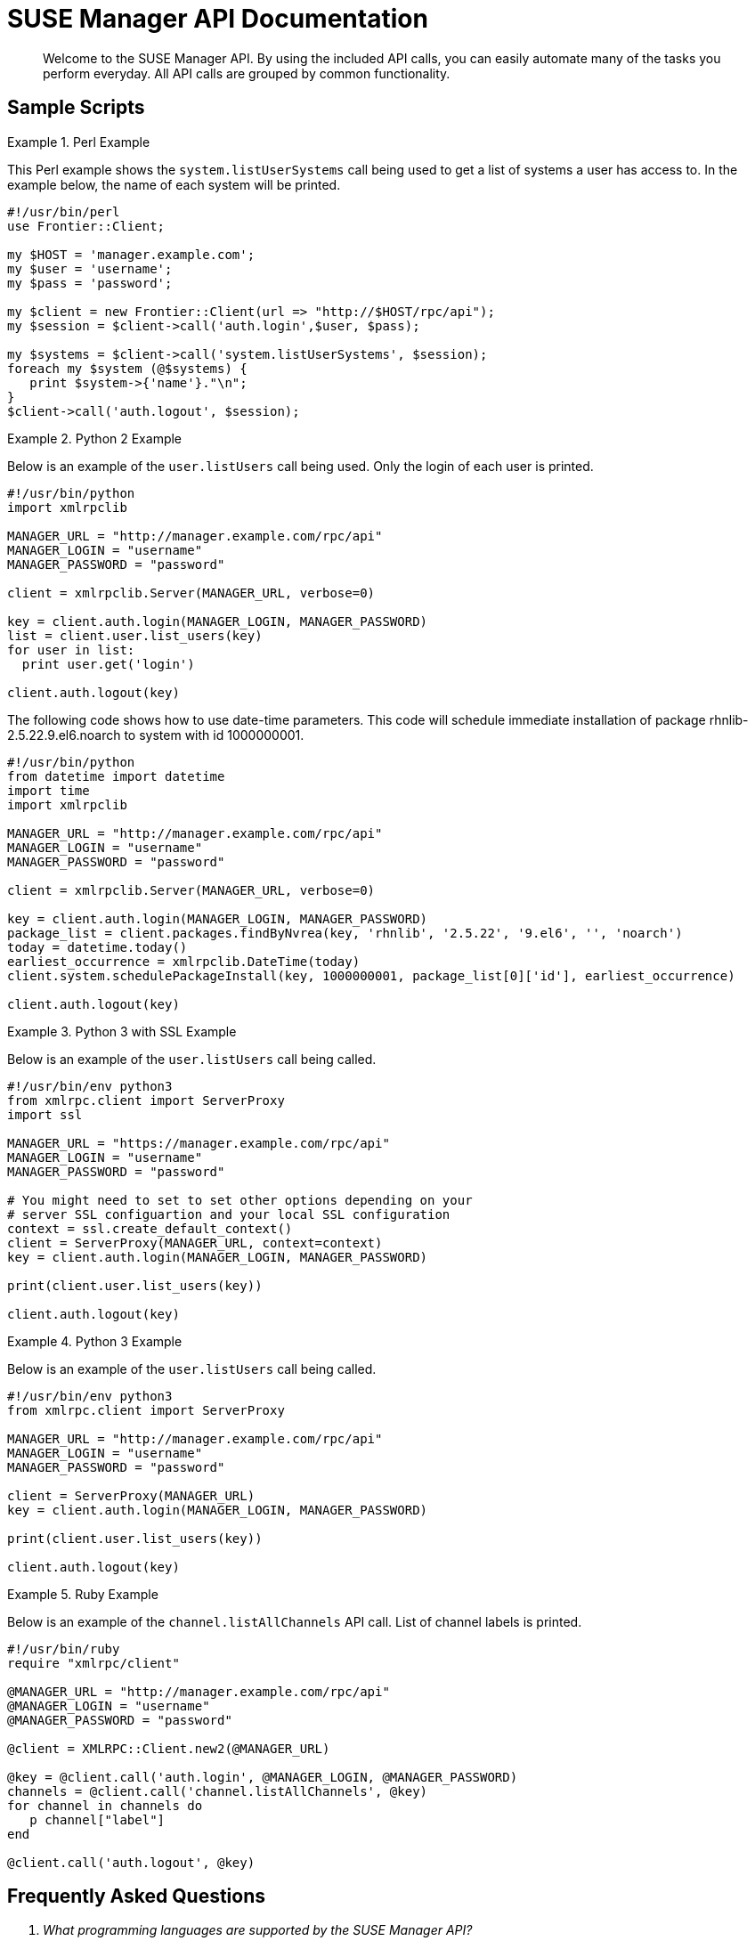 = SUSE Manager API Documentation



[abstract]
--

Welcome to the SUSE Manager API.
By using the included API calls, you can easily automate many of the tasks you perform everyday.
All API calls are grouped by common functionality. 
--
:doctype: book
:sectnums:
:toc: left
:icons: font
:experimental:
:imagesdir: ./images

:sectnums!:

[preface]
== Sample Scripts

.Perl Example
====
This Perl example shows the `system.listUserSystems` call being used to get a list of systems a user has access to.
In the example below, the name of each system will be printed.

[source]
----
#!/usr/bin/perl
use Frontier::Client;

my $HOST = 'manager.example.com';
my $user = 'username';
my $pass = 'password';

my $client = new Frontier::Client(url => "http://$HOST/rpc/api");
my $session = $client->call('auth.login',$user, $pass);

my $systems = $client->call('system.listUserSystems', $session);
foreach my $system (@$systems) {
   print $system->{'name'}."\n";
}
$client->call('auth.logout', $session);
----
====

.Python 2 Example
====
Below is an example of the `user.listUsers` call being used.
Only the login of each user is printed.

[source]
----
#!/usr/bin/python
import xmlrpclib

MANAGER_URL = "http://manager.example.com/rpc/api"
MANAGER_LOGIN = "username"
MANAGER_PASSWORD = "password"

client = xmlrpclib.Server(MANAGER_URL, verbose=0)

key = client.auth.login(MANAGER_LOGIN, MANAGER_PASSWORD)
list = client.user.list_users(key)
for user in list:
  print user.get('login')

client.auth.logout(key)
----

The following code shows how to use date-time parameters.
This code will schedule immediate installation of package rhnlib-2.5.22.9.el6.noarch to system with id 1000000001.

[source]
----
#!/usr/bin/python
from datetime import datetime
import time
import xmlrpclib

MANAGER_URL = "http://manager.example.com/rpc/api"
MANAGER_LOGIN = "username"
MANAGER_PASSWORD = "password"

client = xmlrpclib.Server(MANAGER_URL, verbose=0)

key = client.auth.login(MANAGER_LOGIN, MANAGER_PASSWORD)
package_list = client.packages.findByNvrea(key, 'rhnlib', '2.5.22', '9.el6', '', 'noarch')
today = datetime.today()
earliest_occurrence = xmlrpclib.DateTime(today)
client.system.schedulePackageInstall(key, 1000000001, package_list[0]['id'], earliest_occurrence)

client.auth.logout(key)
----
====

.Python 3 with SSL Example
====
Below is an example of the `user.listUsers` call being called.

[source]
----
#!/usr/bin/env python3
from xmlrpc.client import ServerProxy
import ssl

MANAGER_URL = "https://manager.example.com/rpc/api"
MANAGER_LOGIN = "username"
MANAGER_PASSWORD = "password"

# You might need to set to set other options depending on your
# server SSL configuartion and your local SSL configuration
context = ssl.create_default_context()
client = ServerProxy(MANAGER_URL, context=context)
key = client.auth.login(MANAGER_LOGIN, MANAGER_PASSWORD)

print(client.user.list_users(key))

client.auth.logout(key)
----
====

.Python 3 Example
====
Below is an example of the `user.listUsers` call being called.

[source]
----
#!/usr/bin/env python3
from xmlrpc.client import ServerProxy

MANAGER_URL = "http://manager.example.com/rpc/api"
MANAGER_LOGIN = "username"
MANAGER_PASSWORD = "password"

client = ServerProxy(MANAGER_URL)
key = client.auth.login(MANAGER_LOGIN, MANAGER_PASSWORD)

print(client.user.list_users(key))

client.auth.logout(key)
----
====

.Ruby Example
====
Below is an example of the `channel.listAllChannels` API call.
List of channel labels is printed.

[source]
----
#!/usr/bin/ruby
require "xmlrpc/client"

@MANAGER_URL = "http://manager.example.com/rpc/api"
@MANAGER_LOGIN = "username"
@MANAGER_PASSWORD = "password"

@client = XMLRPC::Client.new2(@MANAGER_URL)

@key = @client.call('auth.login', @MANAGER_LOGIN, @MANAGER_PASSWORD)
channels = @client.call('channel.listAllChannels', @key)
for channel in channels do
   p channel["label"]
end

@client.call('auth.logout', @key)
----
====

:sectnums:

:sectnums!:

[preface]
== Frequently Asked Questions
[qanda]

What programming languages are supported by the SUSE Manager API?::

Any language that provides an XMLRPC client interface will work with the SUSE Manager API.
While Perl and Python are two of the most commonly used, an XMLRPC client implementation is available for every common language.

When trying to call a specific function, the error "`Fault returned from XML RPC Server,
fault code -1: Could not find method METHOD in class...`"
  is given.
What is wrong?::

Typically this is seen when either a function name is being called that doesn't exist, the number of parameters for a particular function is incorrect, or the type of a passed parameter is incorrect (Such as an array is expected, but a String is passed). Check all of these things.

Should I call an API method using the naming scheme "`methodName`"
 or "`method_name`"
?::

Both of these are valid names for the same method, so use whichever you prefer.


:sectnums:

== actionchain

:sectnums!:

[abstract]
=== Abstract


Provides the namespace for the Action Chain methods.

:sectnums:

=== ` addConfigurationDeployment`



Description::
Adds an action to deploy a configuration file to an Action Chain.

Parameters::
** string sessionKey - Session token, issued at login
** string chainLabel - Label of the chain
** int System ID - System ID
** array:
*** struct - config revision specifier
**** string "channelLabel" - Channel label
**** string "filePath" - Path of the configuration file
**** int "revision" - Revision number

Return Value::
** int - 1 on success, exception thrown otherwise.


=== ` addErrataUpdate`



Description::
Adds Errata update to an Action Chain.

Parameters::
** string sessionKey - Session token, issued at login
** int serverId - System ID
** array:
*** int - Errata ID
** string chainLabel - Label of the chain

Return Value::
** int actionId - The action id of the scheduled action   


=== ` addPackageInstall`



Description::
Adds package installation action to an Action Chain.

Parameters::
** string sessionKey - Session token, issued at login
** int serverId - System ID
** array:
*** int - Package ID
** string chainLabel

Return Value::
** int - 1 on success, exception thrown otherwise.


=== ` addPackageRemoval`



Description::
Adds an action to remove installed packages on the system to an Action Chain.

Parameters::
** string sessionKey - Session token, issued at login
** int serverId - System ID
** array:
*** int - Package ID
** string chainLabel - Label of the chain

Return Value::
** int actionId - The action id of the scheduled action or exception   


=== ` addPackageUpgrade`



Description::
Adds an action to upgrade installed packages on the system to an Action Chain.

Parameters::
** string sessionKey - Session token, issued at login
** int serverId - System ID
** array:
*** int - packageId
** string chainLabel - Label of the chain

Return Value::
** int actionId - The id of the action or throw an exception   


=== ` addPackageVerify`



Description::
Adds an action to verify installed packages on the system to an Action Chain.

Parameters::
** string sessionKey - Session token, issued at login
** int serverId - System ID
** array:
*** int - packageId
** string chainLabel - Label of the chain

Return Value::
** int - 1 on success, exception thrown otherwise.


=== ` addScriptRun`



Description::
Add an action to run a script to an Action Chain.
NOTE: The script body must be Base64 encoded!

Parameters::
** string sessionKey - Session token, issued at login
** int serverId - System ID
** string chainLabel - Label of the chain
** string uid - User ID on the particular system
** string gid - Group ID on the particular system
** int timeout - Timeout
** string scriptBodyBase64 - Base64 encoded script body

Return Value::
** int actionId - The id of the action or throw an exception   


=== ` addScriptRun`



Description::
Add an action to run a script to an Action Chain.
NOTE: The script body must be Base64 encoded!

Parameters::
** string sessionKey - Session token, issued at login
** int serverId - System ID
** string chainLabel - Label of the chain
** string uid - User ID on the particular system
** string gid - Group ID on the particular system
** int timeout - Timeout
** string scriptBodyBase64 - Base64 encoded script body

Return Value::
** int actionId - The id of the action or throw an exception   


=== ` addSystemReboot`



Description::
Add system reboot to an Action Chain.

Parameters::
** string sessionKey - Session token, issued at login
** int serverId
** string chainLabel - Label of the chain

Return Value::
** int actionId - The action id of the scheduled action   


=== ` createChain`



Description::
Create an Action Chain.

Parameters::
** string sessionKey - Session token, issued at login
** string chainLabel - Label of the chain

Return Value::
** int actionId - The ID of the created action chain   


=== ` deleteChain`



Description::
Delete action chain by label.

Parameters::
** string sessionKey - Session token, issued at login
** string chainLabel - Label of the chain

Return Value::
** int - 1 on success, exception thrown otherwise.


=== ` listChainActions`



Description::
List all actions in the particular Action Chain.

Parameters::
** string sessionKey - Session token, issued at login
** string chainLabel - Label of the chain

Return Value::
** array:
*** struct - entry
**** int "id" - Action ID
**** string "label" - Label of an Action
**** string "created" - Created date/time
**** string "earliest" - Earliest scheduled date/time
**** string "type" - Type of the action
**** string "modified" - Modified date/time
**** string "cuid" - Creator UID


=== ` listChains`



Description::
List currently available action chains.

Parameters::
** string sessionKey - Session token, issued at login

Return Value::
** array:
*** struct - chain
**** string "label" - Label of an Action Chain
**** string "entrycount" - Number of entries in the Action Chain


=== ` removeAction`



Description::
Remove an action from an Action Chain.

Parameters::
** string sessionKey - Session token, issued at login
** string chainLabel - Label of the chain
** int actionId - Action ID

Return Value::
** int - 1 on success, exception thrown otherwise.


=== ` renameChain`



Description::
Rename an Action Chain.

Parameters::
** string sessionKey - Session token, issued at login
** string previousLabel - Previous chain label
** string newLabel - New chain label

Return Value::
** int - 1 on success, exception thrown otherwise.


=== ` scheduleChain`



Description::
Schedule the Action Chain so that its actions will actually occur.

Parameters::
** string sessionKey - Session token, issued at login
** string chainLabel - Label of the chain
** dateTime.iso8601 Earliest date

Return Value::
** int - 1 on success, exception thrown otherwise.


== activationkey

:sectnums!:

[abstract]
=== Abstract


Contains methods to access common activation key functions available from the web interface.

:sectnums:

=== ` addChildChannels`



Description::
Add child channels to an activation key.

Parameters::
** string sessionKey
** string key
** array:
*** string - childChannelLabel

Return Value::
** int - 1 on success, exception thrown otherwise.


=== ` addConfigChannels`



Description::
Given a list of activation keys and configuration channels, this method adds given configuration channels to either the top or the bottom (whichever you specify) of an activation key's configuration channels list.
The ordering of the configuration channels provided in the add list is maintained while adding.
If one of the configuration channels in the 'add' list already exists in an activation key, the configuration  channel will be re-ranked to the appropriate place.

Parameters::
** string sessionKey
** array:
*** string - activationKey
** array:
*** string - List of configuration channel labels in the ranked order.
** boolean addToTop
** {empty}
*** true - To prepend the given channels to the beginning of the activation key's config channel list
*** false - To append the given channels to the end of the activation key's config channel list

Return Value::
** int - 1 on success, exception thrown otherwise.


=== ` addEntitlements`



Description::
Add entitlements to an activation key.
Currently only virtualization_host add-on entitlement is permitted.

Parameters::
** string sessionKey
** string key
** array string - entitlement label
*** {empty}
**** virtualization_host

Return Value::
** int - 1 on success, exception thrown otherwise.


=== ` addPackageNames`



Description::
Add packages to an activation key using package name only.
+
Deprecated - being replaced by addPackages(string sessionKey, string key, array[packages])
+
Available since API version: 10.2

Parameters::
** string sessionKey
** string key
** array:
*** string - packageName

Return Value::
** int - 1 on success, exception thrown otherwise.


=== ` addPackages`



Description::
Add packages to an activation key.

Parameters::
** string sessionKey
** string key
** array:
*** struct - packages
**** string "name" - Package name
**** string "arch" - Arch label - Optional

Return Value::
** int - 1 on success, exception thrown otherwise.


=== ` addServerGroups`



Description::
Add server groups to an activation key.

Parameters::
** string sessionKey
** string key
** array:
*** int - serverGroupId

Return Value::
** int - 1 on success, exception thrown otherwise.


=== ` checkConfigDeployment`



Description::
Check configuration file deployment status for the activation key specified.

Parameters::
** string sessionKey
** string key

Return Value::
** 1 if enabled, 0 if disabled, exception thrown otherwise.


=== ` clone`



Description::
Clone an existing activation key.

Parameters::
** string sessionKey
** string key - Key to be cloned.
** string cloneDescription - Description of the cloned key.

Return Value::
** string - The new activation key.


=== ` create`



Description::
Create a new activation key.
The activation key parameter passed in will be prefixed with the organization ID, and this value will be returned from the create call.
Eg.
If the caller passes in the key "foo" and belong to an organization with the ID 100, the actual activation key will be "100-foo".  This call allows for the setting of a usage limit on this activation key.
If unlimited usage is desired see the similarly named API method with no usage limit argument.

Parameters::
** string sessionKey
** string key - Leave empty to have new key autogenerated.
** string description
** string baseChannelLabel - Leave empty to accept default.
** int usageLimit - If unlimited usage is desired, use the create API that does not include the parameter.
** array string - Add-on entitlement label to associate with the key.
*** {empty}
**** virtualization_host
** boolean universalDefault

Return Value::
** string - The new activation key.


=== ` create`



Description::
Create a new activation key with unlimited usage.
The activation key parameter passed in will be prefixed with the organization ID, and this value will be returned from the create call.
Eg.
If the caller passes in the key "foo" and belong to an organization with the ID 100, the actual activation key will be "100-foo".

Parameters::
** string sessionKey
** string key - Leave empty to have new key autogenerated.
** string description
** string baseChannelLabel - Leave empty to accept default.
** array string - Add-on entitlement label to associate with the key.
*** {empty}
**** virtualization_host
** boolean universalDefault

Return Value::
** string - The new activation key.


=== ` delete`



Description::
Delete an activation key.

Parameters::
** string sessionKey
** string key

Return Value::
** int - 1 on success, exception thrown otherwise.


=== ` disableConfigDeployment`



Description::
Disable configuration file deployment for the specified activation key.

Parameters::
** string sessionKey
** string key

Return Value::
** int - 1 on success, exception thrown otherwise.


=== ` enableConfigDeployment`



Description::
Enable configuration file deployment for the specified activation key.

Parameters::
** string sessionKey
** string key

Return Value::
** int - 1 on success, exception thrown otherwise.


=== ` getDetails`



Description::
Lookup an activation key's details.
+
Available since API version: 10.2

Parameters::
** string sessionKey
** string key

Return Value::
** struct - activation key
*** string "key"
*** string "description"
*** int "usage_limit"
*** string "base_channel_label"
*** array "child_channel_labels"
**** string - childChannelLabel
*** array "entitlements"
**** string - entitlementLabel
*** array "server_group_ids"
**** string - serverGroupId
*** array "package_names"
**** string - packageName - (deprecated by packages)
*** array "packages"
**** struct - package
***** string "name" - packageName
***** string "arch" - archLabel - optional
*** boolean "universal_default"
*** boolean "disabled"
*** string "contact_method" - One of the following:
*** {empty}
**** default
**** ssh-push
**** ssh-push-tunnel


=== ` listActivatedSystems`



Description::
List the systems activated with the key provided.

Parameters::
** string sessionKey
** string key

Return Value::
** array:
*** struct - system structure
**** int "id" - System id
**** string "hostname"
**** dateTime.iso8601 "last_checkin" - Last time server successfully checked in


=== ` listActivationKeys`



Description::
List activation keys that are visible to the user.
+
Available since API version: 10.2

Parameters::
** string sessionKey

Return Value::
** array:
*** struct - activation key
**** string "key"
**** string "description"
**** int "usage_limit"
**** string "base_channel_label"
**** array "child_channel_labels"
***** string - childChannelLabel
**** array "entitlements"
***** string - entitlementLabel
**** array "server_group_ids"
***** string - serverGroupId
**** array "package_names"
***** string - packageName - (deprecated by packages)
**** array "packages"
***** struct - package
****** string "name" - packageName
****** string "arch" - archLabel - optional
**** boolean "universal_default"
**** boolean "disabled"
**** string "contact_method" - One of the following:
**** {empty}
***** default
***** ssh-push
***** ssh-push-tunnel


=== ` listChannels`



Description::
List the channels for the given activation key with temporary authentication tokens to access them.
Authentication is done via a machine specific password.

Parameters::
** string minionId - The id of the minion to authenticate with.
** string machinePassword - password specific to a machine.
** string activationKey - activation key to use channels from.

Return Value::
** array:
*** struct - channelInfo
**** string "label" - Channel label
**** string "name" - Channel name
**** string "url" - Channel url
**** string "token" - Channel access token


=== ` listConfigChannels`



Description::
List configuration channels associated to an activation key.

Parameters::
** string sessionKey
** string key

Return Value::
** array:
*** struct - Configuration Channel information
**** int "id"
**** int "orgId"
**** string "label"
**** string "name"
**** string "description"
**** struct "configChannelType"
**** struct - Configuration Channel Type information
***** int "id"
***** string "label"
***** string "name"
***** int "priority"


=== ` removeChildChannels`



Description::
Remove child channels from an activation key.

Parameters::
** string sessionKey
** string key
** array:
*** string - childChannelLabel

Return Value::
** int - 1 on success, exception thrown otherwise.


=== ` removeConfigChannels`



Description::
Remove configuration channels from the given activation keys.

Parameters::
** string sessionKey 
** array:
*** string - activationKey
** array:
*** string - configChannelLabel

Return Value::
** int - 1 on success, exception thrown otherwise.


=== ` removeEntitlements`



Description::
Remove entitlements (by label) from an activation key.
Currently only virtualization_host add-on entitlement is permitted.

Parameters::
** string sessionKey
** string key
** array string - entitlement label
*** {empty}
**** virtualization_host

Return Value::
** int - 1 on success, exception thrown otherwise.


=== ` removePackageNames`



Description::
Remove package names from an activation key.
+
Deprecated - being replaced by removePackages(string sessionKey, string key, array[packages])
+
Available since API version: 10.2

Parameters::
** string sessionKey
** string key
** array:
*** string - packageName

Return Value::
** int - 1 on success, exception thrown otherwise.


=== ` removePackages`



Description::
Remove package names from an activation key.

Parameters::
** string sessionKey
** string key
** array:
*** struct - packages
**** string "name" - Package name
**** string "arch" - Arch label - Optional

Return Value::
** int - 1 on success, exception thrown otherwise.


=== ` removeServerGroups`



Description::
Remove server groups from an activation key.

Parameters::
** string sessionKey
** string key
** array:
*** int - serverGroupId

Return Value::
** int - 1 on success, exception thrown otherwise.


=== ` setConfigChannels`



Description::
Replace the existing set of configuration channels on the given activation keys.
Channels are ranked by their order in the array.

Parameters::
** string sessionKey 
** array:
*** string - activationKey
** array:
*** string - configChannelLabel

Return Value::
** int - 1 on success, exception thrown otherwise.


=== ` setDetails`



Description::
Update the details of an activation key.

Parameters::
** string sessionKey
** string key
** struct - activation key
*** string "description" - optional
*** string "base_channel_label" - optional - to set default base channel set to empty string or 'none'
*** int "usage_limit" - optional
*** boolean "unlimited_usage_limit" - Set true for unlimited usage and to override usage_limit
*** boolean "universal_default" - optional
*** boolean "disabled" - optional
*** string "contact_method" - One of the following:
*** {empty}
**** default
**** ssh-push
**** ssh-push-tunnel

Return Value::
** int - 1 on success, exception thrown otherwise.


== api

:sectnums!:

[abstract]
=== Abstract


Methods providing information about the API.

:sectnums:

=== ` getApiCallList`



Description::
Lists all available api calls grouped by namespace

Parameters::
** string sessionKey

Return Value::
** struct - method_info
*** string "name" - method name
*** string "parameters" - method parameters
*** string "exceptions" - method exceptions
*** string "return" - method return type


=== ` getApiNamespaceCallList`



Description::
Lists all available api calls for the specified namespace

Parameters::
** string sessionKey
** string namespace

Return Value::
** struct - method_info
*** string "name" - method name
*** string "parameters" - method parameters
*** string "exceptions" - method exceptions
*** string "return" - method return type


=== ` getApiNamespaces`



Description::
Lists available API namespaces

Parameters::
** string sessionKey

Return Value::
** struct - namespace
*** string "namespace" - API namespace
*** string "handler" - API Handler


=== ` getVersion`



Description::
Returns the version of the API.
Since Spacewalk 0.4 (Satellite 5.3) it is no more related to server version.

Parameters::
** None

Return Value::
** string   


=== ` systemVersion`



Description::
Returns the server version.

Parameters::
** None

Return Value::
** string   


== audit

:sectnums!:

[abstract]
=== Abstract


Methods to audit systems.

:sectnums:

=== ` listImagesByPatchStatus`



Description::
List visible images with their patch status regarding a given CVE identifier.
Please note that the query code relies on data that is pre-generated by the 'cve-server-channels' taskomatic job.

Parameters::
** string sessionKey
** string cveIdentifier

Return Value::
** array:
*** struct - cve_audit_image
**** int "image_id"
**** string "patch_status"
**** {empty}
***** AFFECTED_PATCH_INAPPLICABLE - Affected, patch available in unassigned channel
***** AFFECTED_PATCH_APPLICABLE - Affected, patch available in assigned channel
***** NOT_AFFECTED - Not affected
***** PATCHED - Patched
**** array "string"
***** channel_labels - Labels of channels that contain an unapplied patch
**** array "string"
***** errata_advisories - Advisories of erratas that patch the specified vulnerability


=== ` listImagesByPatchStatus`



Description::
List visible images with their patch status regarding a given CVE identifier.
Filter the results by passing in a list of patch status labels.
Please note that the query code relies on data that is pre-generated by the 'cve-server-channels' taskomatic job.

Parameters::
** string sessionKey
** string cveIdentifier
** array:
*** string - patchStatusLabel
** {empty}
*** AFFECTED_PATCH_INAPPLICABLE - Affected, patch available in unassigned channel
*** AFFECTED_PATCH_APPLICABLE - Affected, patch available in assigned channel
*** NOT_AFFECTED - Not affected
*** PATCHED - Patched

Return Value::
** array:
*** struct - cve_audit_image
**** int "image_id"
**** string "patch_status"
**** {empty}
***** AFFECTED_PATCH_INAPPLICABLE - Affected, patch available in unassigned channel
***** AFFECTED_PATCH_APPLICABLE - Affected, patch available in assigned channel
***** NOT_AFFECTED - Not affected
***** PATCHED - Patched
**** array "string"
***** channel_labels - Labels of channels that contain an unapplied patch
**** array "string"
***** errata_advisories - Advisories of erratas that patch the specified vulnerability


=== ` listSystemsByPatchStatus`



Description::
List visible systems with their patch status regarding a given CVE identifier.
Please note that the query code relies on data that is pre-generated by the 'cve-server-channels' taskomatic job.

Parameters::
** string sessionKey
** string cveIdentifier

Return Value::
** array:
*** struct - cve_audit_system
**** int "system_id"
**** string "patch_status"
**** {empty}
***** AFFECTED_PATCH_INAPPLICABLE - Affected, patch available in unassigned channel
***** AFFECTED_PATCH_APPLICABLE - Affected, patch available in assigned channel
***** NOT_AFFECTED - Not affected
***** PATCHED - Patched
**** array "string"
***** channel_labels - Labels of channels that contain an unapplied patch
**** array "string"
***** errata_advisories - Advisories of erratas that patch the specified vulnerability


=== ` listSystemsByPatchStatus`



Description::
List visible systems with their patch status regarding a given CVE identifier.
Filter the results by passing in a list of patch status labels.
Please note that the query code relies on data that is pre-generated by the 'cve-server-channels' taskomatic job.

Parameters::
** string sessionKey
** string cveIdentifier
** array:
*** string - patchStatusLabel
** {empty}
*** AFFECTED_PATCH_INAPPLICABLE - Affected, patch available in unassigned channel
*** AFFECTED_PATCH_APPLICABLE - Affected, patch available in assigned channel
*** NOT_AFFECTED - Not affected
*** PATCHED - Patched

Return Value::
** array:
*** struct - cve_audit_system
**** int "system_id"
**** string "patch_status"
**** {empty}
***** AFFECTED_PATCH_INAPPLICABLE - Affected, patch available in unassigned channel
***** AFFECTED_PATCH_APPLICABLE - Affected, patch available in assigned channel
***** NOT_AFFECTED - Not affected
***** PATCHED - Patched
**** array "string"
***** channel_labels - Labels of channels that contain an unapplied patch
**** array "string"
***** errata_advisories - Advisories of erratas that patch the specified vulnerability


== auth

:sectnums!:

[abstract]
=== Abstract


This namespace provides methods to authenticate with the system's management server.

:sectnums:

=== ` login`



Description::
Login using a username and password.
Returns the session key used by most other API methods.

Parameters::
** string username
** string password

Return Value::
** string sessionKey


=== ` login`



Description::
Login using a username and password.
Returns the session key used by other methods.

Parameters::
** string username
** string password
** int duration - Length of session.

Return Value::
** string sessionKey


=== ` logout`



Description::
Logout the user with the given session key.

Parameters::
** string sessionKey

Return Value::
** int - 1 on success, exception thrown otherwise.


== channel

:sectnums!:

[abstract]
=== Abstract


Provides method to get back a list of Software Channels.

:sectnums:

=== ` listAllChannels`



Description::
List all software channels that the user's organization is entitled to.

Parameters::
** string sessionKey

Return Value::
** array:
*** struct - channel info
**** int "id"
**** string "label"
**** string "name"
**** string "provider_name"
**** int "packages"
**** int "systems"
**** string "arch_name"


=== ` listManageableChannels`



Description::
List all software channels that the user is entitled to manage.

Parameters::
** string sessionKey

Return Value::
** array:
*** struct - channel info
**** int "id"
**** string "label"
**** string "name"
**** string "provider_name"
**** int "packages"
**** int "systems"
**** string "arch_name"


=== ` listMyChannels`



Description::
List all software channels that belong to the user's organization.

Parameters::
** string sessionKey

Return Value::
** array:
*** struct - channel info
**** int "id"
**** string "label"
**** string "name"
**** string "provider_name"
**** int "packages"
**** int "systems"
**** string "arch_name"


=== ` listPopularChannels`



Description::
List the most popular software channels.
Channels that have at least the number of systems subscribed as specified by the popularity count will be returned.

Parameters::
** string sessionKey
** int popularityCount

Return Value::
** array:
*** struct - channel info
**** int "id"
**** string "label"
**** string "name"
**** string "provider_name"
**** int "packages"
**** int "systems"
**** string "arch_name"


=== ` listRedHatChannels`



Description::
List all Red Hat software channels that the user's organization is entitled to.
+
Deprecated - being replaced by listVendorChannels(String sessionKey)

Parameters::
** string sessionKey

Return Value::
** array:
*** struct - channel info
**** int "id"
**** string "label"
**** string "name"
**** string "provider_name"
**** int "packages"
**** int "systems"
**** string "arch_name"


=== ` listRetiredChannels`



Description::
List all retired software channels.
These are channels that the user's organization is entitled to, but are no longer supported because they have reached their 'end-of-life' date.

Parameters::
** string sessionKey

Return Value::
** array:
*** struct - channel info
**** int "id"
**** string "label"
**** string "name"
**** string "provider_name"
**** int "packages"
**** int "systems"
**** string "arch_name"


=== ` listSharedChannels`



Description::
List all software channels that may be shared by the user's organization.

Parameters::
** string sessionKey

Return Value::
** array:
*** struct - channel info
**** int "id"
**** string "label"
**** string "name"
**** string "provider_name"
**** int "packages"
**** int "systems"
**** string "arch_name"


=== ` listSoftwareChannels`



Description::
List all visible software channels.

Parameters::
** string sessionKey

Return Value::
** array:
*** struct - channel
**** string "label"
**** string "name"
**** string "parent_label"
**** string "end_of_life"
**** string "arch"


=== ` listVendorChannels`



Description::
Lists all the vendor software channels that the user's organization is entitled to.

Parameters::
** string sessionKey

Return Value::
** array:
*** struct - channel info
**** int "id"
**** string "label"
**** string "name"
**** string "provider_name"
**** int "packages"
**** int "systems"
**** string "arch_name"


== channel.access

:sectnums!:

[abstract]
=== Abstract


Provides methods to retrieve and alter channel access restrictions.

:sectnums:

=== ` disableUserRestrictions`



Description::
Disable user restrictions for the given channel.
If disabled, all users within the organization may subscribe to the channel.

Parameters::
** string sessionKey
** string channelLabel - label of the channel

Return Value::
** int - 1 on success, exception thrown otherwise.


=== ` enableUserRestrictions`



Description::
Enable user restrictions for the given channel.
If enabled, only selected users within the organization may subscribe to the channel.

Parameters::
** string sessionKey
** string channelLabel - label of the channel

Return Value::
** int - 1 on success, exception thrown otherwise.


=== ` getOrgSharing`



Description::
Get organization sharing access control.

Parameters::
** string sessionKey
** string channelLabel - label of the channel

Return Value::
** string - The access value (one of the following: 'public', 'private', or 'protected'.   


=== ` setOrgSharing`



Description::
Set organization sharing access control.

Parameters::
** string sessionKey
** string channelLabel - label of the channel
** string access - Access (one of the following: 'public', 'private', or 'protected'

Return Value::
** int - 1 on success, exception thrown otherwise.


== channel.org

:sectnums!:

[abstract]
=== Abstract


Provides methods to retrieve and alter organization trust relationships for a channel.

:sectnums:

=== ` disableAccess`



Description::
Disable access to the channel for the given organization.

Parameters::
** string sessionKey
** string channelLabel - label of the channel
** int orgId - id of org being removed access

Return Value::
** int - 1 on success, exception thrown otherwise.


=== ` enableAccess`



Description::
Enable access to the channel for the given organization.

Parameters::
** string sessionKey
** string channelLabel - label of the channel
** int orgId - id of org being granted access

Return Value::
** int - 1 on success, exception thrown otherwise.


=== ` list`



Description::
List the organizations associated with the given channel that may be trusted.

Parameters::
** string sessionKey
** string channelLabel - label of the channel

Return Value::
** array:
*** struct - org
**** int "org_id"
**** string "org_name"
**** boolean "access_enabled"


== channel.software

:sectnums!:

[abstract]
=== Abstract


Provides methods to access and modify many aspects of a channel.

:sectnums:

=== ` addPackages`



Description::
Adds a given list of packages to the given channel.

Parameters::
** string sessionKey
** string channelLabel - target channel.
** array:
*** int - packageId -  id of a package to add to the channel.

Return Value::
** int - 1 on success, exception thrown otherwise.


=== ` addRepoFilter`



Description::
Adds a filter for a given repo.

Parameters::
** string sessionKey 
** string label - repository label
** struct - filter_map
*** string "filter" - string to filter on
*** string "flag" - + for include, - for exclude

Return Value::
** int sort order for new filter   


=== ` applyChannelState`



Description::
Refresh pillar data and then schedule channels state on the provided systems

Parameters::
** string sessionKey
** array:
*** int - serverId

Return Value::
** array:
*** int - actionId


=== ` associateRepo`



Description::
Associates a repository with a channel

Parameters::
** string sessionKey
** string channelLabel - channel label
** string repoLabel - repository label

Return Value::
** struct - channel
*** int "id"
*** string "name"
*** string "label"
*** string "arch_name"
*** string "arch_label"
*** string "summary"
*** string "description"
*** string "checksum_label"
*** dateTime.iso8601 "last_modified"
*** string "maintainer_name"
*** string "maintainer_email"
*** string "maintainer_phone"
*** string "support_policy"
*** string "gpg_key_url"
*** string "gpg_key_id"
*** string "gpg_key_fp"
*** dateTime.iso8601 "yumrepo_last_sync" - (optional)
*** string "end_of_life"
*** string "parent_channel_label"
*** string "clone_original"
*** array:
**** struct - contentSources
***** int "id"
***** string "label"
***** string "sourceUrl"
***** string "type"


=== ` clearRepoFilters`



Description::
Removes the filters for a repo

Parameters::
** string sessionKey
** string label - repository label

Return Value::
** int - 1 on success, exception thrown otherwise.


=== ` clone`



Description::
Clone a channel.
If arch_label is omitted, the arch label of the original channel will be used.
If parent_label is omitted, the clone will be a base channel.

Parameters::
** string sessionKey
** string original_label
** struct - channel details
*** string "name"
*** string "label"
*** string "summary"
*** string "parent_label" - (optional)
*** string "arch_label" - (optional)
*** string "gpg_key_url" - (optional), gpg_url might be used as well
*** string "gpg_key_id" - (optional), gpg_id might be used as well
*** string "gpg_key_fp" - (optional), gpg_fingerprint might be used as well
*** string "gpg_check" - (optional)
*** string "description" - (optional)
*** string "checksum" - either sha1 or sha256
** boolean original_state

Return Value::
** int the cloned channel ID   


=== ` create`



Description::
Creates a software channel
+
Available since API version: 10.9

Parameters::
** string sessionKey
** string label - label of the new channel
** string name - name of the new channel
** string summary - summary of the channel
** string archLabel - the label of the architecture the channel corresponds to, run channel.software.listArches API for complete listing
** string parentLabel - label of the parent of this channel, an empty string if it does not have one
** string checksumType - checksum type for this channel, used for yum repository metadata generation
** {empty}
*** sha1 - Offers widest compatibility  with clients
*** sha256 - Offers highest security, but is compatible only with newer clients: Fedora 11 and newer, or Enterprise Linux 6 and newer.
** struct - gpgKey
*** string "url" - GPG key URL
*** string "id" - GPG key ID
*** string "fingerprint" - GPG key Fingerprint
** boolean gpgCheck - true if the GPG check should be enabled by default, false otherwise

Return Value::
** int - 1 if the creation operation succeeded, 0 otherwise   


=== ` create`



Description::
Creates a software channel
+
Available since API version: 10.9

Parameters::
** string sessionKey
** string label - label of the new channel
** string name - name of the new channel
** string summary - summary of the channel
** string archLabel - the label of the architecture the channel corresponds to, run channel.software.listArches API for complete listing
** string parentLabel - label of the parent of this channel, an empty string if it does not have one
** string checksumType - checksum type for this channel, used for yum repository metadata generation
** {empty}
*** sha1 - Offers widest compatibility  with clients
*** sha256 - Offers highest security, but is compatible only with newer clients: Fedora 11 and newer, or Enterprise Linux 6 and newer.
** struct - gpgKey
*** string "url" - GPG key URL
*** string "id" - GPG key ID
*** string "fingerprint" - GPG key Fingerprint

Return Value::
** int - 1 if the creation operation succeeded, 0 otherwise   


=== ` create`



Description::
Creates a software channel
+
Available since API version: 10.9

Parameters::
** string sessionKey
** string label - label of the new channel
** string name - name of the new channel
** string summary - summary of the channel
** string archLabel - the label of the architecture the channel corresponds to, run channel.software.listArches API for complete listing
** string parentLabel - label of the parent of this channel, an empty string if it does not have one
** string checksumType - checksum type for this channel, used for yum repository metadata generation
** {empty}
*** sha1 - Offers widest compatibility  with clients
*** sha256 - Offers highest security, but is compatible only with newer clients: Fedora 11 and newer, or Enterprise Linux 6 and newer.

Return Value::
** int - 1 if the creation operation succeeded, 0 otherwise   


=== ` create`



Description::
Creates a software channel

Parameters::
** string sessionKey
** string label - label of the new channel
** string name - name of the new channel
** string summary - summary of the channel
** string archLabel - the label of the architecture the channel corresponds to, run channel.software.listArches API for complete listing
** string parentLabel - label of the parent of this channel, an empty string if it does not have one

Return Value::
** int - 1 if the creation operation succeeded, 0 otherwise   


=== ` createRepo`



Description::
Creates a repository

Parameters::
** string sessionKey
** string label - repository label
** string type - repository type (yum, uln...)
** string url - repository url

Return Value::
** struct - channel
*** int "id"
*** string "label"
*** string "sourceUrl"
*** string "type"
*** boolean "hasSignedMetadata"
*** array "sslContentSources" - 
**** struct - contentsourcessl
***** string "sslCaDesc"
***** string "sslCertDesc"
***** string "sslKeyDesc"


=== ` createRepo`



Description::
Creates a repository

Parameters::
** string sessionKey
** string label - repository label
** string type - repository type (yum, uln...)
** string url - repository url
** string sslCaCert - SSL CA cert description
** string sslCliCert - SSL Client cert description
** string sslCliKey - SSL Client key description

Return Value::
** struct - channel
*** int "id"
*** string "label"
*** string "sourceUrl"
*** string "type"
*** boolean "hasSignedMetadata"
*** array "sslContentSources" - 
**** struct - contentsourcessl
***** string "sslCaDesc"
***** string "sslCertDesc"
***** string "sslKeyDesc"


=== ` createRepo`



Description::
Creates a repository

Parameters::
** string sessionKey
** string label - repository label
** string type - repository type (only YUM is supported)
** string url - repository url
** string sslCaCert - SSL CA cert description, or an empty string
** string sslCliCert - SSL Client cert description, or an empty string
** string sslCliKey - SSL Client key description, or an empty string
** boolean hasSignedMetadata - true if the repository has signed metadata, false otherwise

Return Value::
** struct - channel
*** int "id"
*** string "label"
*** string "sourceUrl"
*** string "type"
*** boolean "hasSignedMetadata"
*** array "sslContentSources" - 
**** struct - contentsourcessl
***** string "sslCaDesc"
***** string "sslCertDesc"
***** string "sslKeyDesc"


=== ` delete`



Description::
Deletes a custom software channel

Parameters::
** string sessionKey
** string channelLabel - channel to delete

Return Value::
** int - 1 on success, exception thrown otherwise.


=== ` disassociateRepo`



Description::
Disassociates a repository from a channel

Parameters::
** string sessionKey
** string channelLabel - channel label
** string repoLabel - repository label

Return Value::
** struct - channel
*** int "id"
*** string "name"
*** string "label"
*** string "arch_name"
*** string "arch_label"
*** string "summary"
*** string "description"
*** string "checksum_label"
*** dateTime.iso8601 "last_modified"
*** string "maintainer_name"
*** string "maintainer_email"
*** string "maintainer_phone"
*** string "support_policy"
*** string "gpg_key_url"
*** string "gpg_key_id"
*** string "gpg_key_fp"
*** dateTime.iso8601 "yumrepo_last_sync" - (optional)
*** string "end_of_life"
*** string "parent_channel_label"
*** string "clone_original"
*** array:
**** struct - contentSources
***** int "id"
***** string "label"
***** string "sourceUrl"
***** string "type"


=== ` getChannelLastBuildById`



Description::
Returns the last build date of the repomd.xml file for the given channel as a localised string.

Parameters::
** string sessionKey
** int id - id of channel wanted

Return Value::
** the last build date of the repomd.xml file as a localised string   


=== ` getDetails`



Description::
Returns details of the given channel as a map

Parameters::
** string sessionKey
** string channelLabel - channel to query

Return Value::
** struct - channel
*** int "id"
*** string "name"
*** string "label"
*** string "arch_name"
*** string "arch_label"
*** string "summary"
*** string "description"
*** string "checksum_label"
*** dateTime.iso8601 "last_modified"
*** string "maintainer_name"
*** string "maintainer_email"
*** string "maintainer_phone"
*** string "support_policy"
*** string "gpg_key_url"
*** string "gpg_key_id"
*** string "gpg_key_fp"
*** dateTime.iso8601 "yumrepo_last_sync" - (optional)
*** string "end_of_life"
*** string "parent_channel_label"
*** string "clone_original"
*** array:
**** struct - contentSources
***** int "id"
***** string "label"
***** string "sourceUrl"
***** string "type"


=== ` getDetails`



Description::
Returns details of the given channel as a map

Parameters::
** string sessionKey
** int id - channel to query

Return Value::
** struct - channel
*** int "id"
*** string "name"
*** string "label"
*** string "arch_name"
*** string "arch_label"
*** string "summary"
*** string "description"
*** string "checksum_label"
*** dateTime.iso8601 "last_modified"
*** string "maintainer_name"
*** string "maintainer_email"
*** string "maintainer_phone"
*** string "support_policy"
*** string "gpg_key_url"
*** string "gpg_key_id"
*** string "gpg_key_fp"
*** dateTime.iso8601 "yumrepo_last_sync" - (optional)
*** string "end_of_life"
*** string "parent_channel_label"
*** string "clone_original"
*** array:
**** struct - contentSources
***** int "id"
***** string "label"
***** string "sourceUrl"
***** string "type"


=== ` getRepoDetails`



Description::
Returns details of the given repository

Parameters::
** string sessionKey
** string repoLabel - repo to query

Return Value::
** struct - channel
*** int "id"
*** string "label"
*** string "sourceUrl"
*** string "type"
*** boolean "hasSignedMetadata"
*** array "sslContentSources" - 
**** struct - contentsourcessl
***** string "sslCaDesc"
***** string "sslCertDesc"
***** string "sslKeyDesc"


=== ` getRepoDetails`



Description::
Returns details of the given repository

Parameters::
** string sessionKey
** int id - repository id

Return Value::
** struct - channel
*** int "id"
*** string "label"
*** string "sourceUrl"
*** string "type"
*** boolean "hasSignedMetadata"
*** array "sslContentSources" - 
**** struct - contentsourcessl
***** string "sslCaDesc"
***** string "sslCertDesc"
***** string "sslKeyDesc"


=== ` getRepoSyncCronExpression`



Description::
Returns repo synchronization cron expression

Parameters::
** string sessionKey
** string channelLabel - channel label

Return Value::
** string quartz expression   


=== ` getTaskomaticApi`



Description::
$call.doc

Parameters::
** None

Return Value::
** null   


=== ` isGloballySubscribable`



Description::
Returns whether the channel is subscribable by any user in the organization

Parameters::
** string sessionKey
** string channelLabel - channel to query

Return Value::
** int - 1 if true, 0 otherwise   


=== ` isUserManageable`



Description::
Returns whether the channel may be managed by the given user.

Parameters::
** string sessionKey
** string channelLabel - label of the channel
** string login - login of the target user

Return Value::
** int - 1 if manageable, 0 if not   


=== ` isUserSubscribable`



Description::
Returns whether the channel may be subscribed to by the given user.

Parameters::
** string sessionKey
** string channelLabel - label of the channel
** string login - login of the target user

Return Value::
** int - 1 if subscribable, 0 if not   


=== ` listAllPackages`



Description::
Lists all packages in the channel, regardless of package version, between the given dates.

Parameters::
** string sessionKey
** string channelLabel - channel to query
** dateTime.iso8601 startDate
** dateTime.iso8601 endDate

Return Value::
** array:
*** struct - package
**** string "name"
**** string "version"
**** string "release"
**** string "epoch"
**** string "checksum"
**** string "checksum_type"
**** int "id"
**** string "arch_label"
**** string "last_modified_date"
**** string "last_modified" - (Deprecated)


=== ` listAllPackages`



Description::
Lists all packages in the channel, regardless of version whose last modified date is greater than given date.

Parameters::
** string sessionKey
** string channelLabel - channel to query
** dateTime.iso8601 startDate

Return Value::
** array:
*** struct - package
**** string "name"
**** string "version"
**** string "release"
**** string "epoch"
**** string "checksum"
**** string "checksum_type"
**** int "id"
**** string "arch_label"
**** string "last_modified_date"
**** string "last_modified" - (Deprecated)


=== ` listAllPackages`



Description::
Lists all packages in the channel, regardless of the package version

Parameters::
** string sessionKey
** string channelLabel - channel to query

Return Value::
** array:
*** struct - package
**** string "name"
**** string "version"
**** string "release"
**** string "epoch"
**** string "checksum"
**** string "checksum_type"
**** int "id"
**** string "arch_label"
**** string "last_modified_date"
**** string "last_modified" - (Deprecated)


=== ` listAllPackages`



Description::
Lists all packages in the channel, regardless of package version, between the given dates.
Example Date:  '2008-08-20 08:00:00'
+
Deprecated - being replaced by listAllPackages(string sessionKey, string channelLabel, dateTime.iso8601 startDate, dateTime.iso8601 endDate)

Parameters::
** string sessionKey
** string channelLabel - channel to query
** string startDate
** string endDate

Return Value::
** array:
*** struct - package
**** string "name"
**** string "version"
**** string "release"
**** string "epoch"
**** string "checksum"
**** string "checksum_type"
**** int "id"
**** string "arch_label"
**** string "last_modified_date"
**** string "last_modified" - (Deprecated)


=== ` listAllPackages`



Description::
Lists all packages in the channel, regardless of version whose last modified date is greater than given date.
Example Date: '2008-08-20 08:00:00'
+
Deprecated - being replaced by listAllPackages(string sessionKey, string channelLabel, dateTime.iso8601 startDate)

Parameters::
** string sessionKey
** string channelLabel - channel to query
** string startDate

Return Value::
** array:
*** struct - package
**** string "name"
**** string "version"
**** string "release"
**** string "epoch"
**** string "checksum"
**** string "checksum_type"
**** int "id"
**** string "arch_label"
**** string "last_modified_date"
**** string "last_modified" - (Deprecated)


=== ` listAllPackagesByDate`



Description::
Lists all packages in the channel, regardless of the package version, between the given dates.
Example Date: '2008-08-20 08:00:00'
+
Deprecated - being replaced by listAllPackages(string sessionKey, string channelLabel, dateTime.iso8601 startDate, dateTime.iso8601 endDate)

Parameters::
** string sessionKey
** string channelLabel - channel to query
** string startDate
** string endDate

Return Value::
** array:
*** struct - package
**** string "name"
**** string "version"
**** string "release"
**** string "epoch"
**** string "id"
**** string "arch_label"
**** string "last_modified"


=== ` listAllPackagesByDate`



Description::
Lists all packages in the channel, regardless of the package version, whose last modified date is greater than given date.
Example Date:  '2008-08-20 08:00:00'
+
Deprecated - being replaced by listAllPackages(string sessionKey, string channelLabel, dateTime.iso8601 startDate)

Parameters::
** string sessionKey
** string channelLabel - channel to query
** string startDate

Return Value::
** array:
*** struct - package
**** string "name"
**** string "version"
**** string "release"
**** string "epoch"
**** string "id"
**** string "arch_label"
**** string "last_modified"


=== ` listAllPackagesByDate`



Description::
Lists all packages in the channel, regardless of the package version
+
Deprecated - being replaced by listAllPackages(string sessionKey, string channelLabel)

Parameters::
** string sessionKey
** string channelLabel - channel to query

Return Value::
** array:
*** struct - package
**** string "name"
**** string "version"
**** string "release"
**** string "epoch"
**** string "id"
**** string "arch_label"
**** string "last_modified"


=== ` listArches`



Description::
Lists the potential software channel architectures that can be created

Parameters::
** string sessionKey

Return Value::
** array:
*** struct - channel arch
**** string "name"
**** string "label"


=== ` listChannelRepos`



Description::
Lists associated repos with the given channel

Parameters::
** string sessionKey
** string channelLabel - channel label

Return Value::
** array:
*** struct - channel
**** int "id"
**** string "label"
**** string "sourceUrl"
**** string "type"
**** boolean "hasSignedMetadata"
**** array "sslContentSources" - 
***** struct - contentsourcessl
****** string "sslCaDesc"
****** string "sslCertDesc"
****** string "sslKeyDesc"


=== ` listChildren`



Description::
List the children of a channel

Parameters::
** string sessionKey
** string channelLabel - the label of the channel

Return Value::
** array:
*** struct - channel
**** int "id"
**** string "name"
**** string "label"
**** string "arch_name"
**** string "arch_label"
**** string "summary"
**** string "description"
**** string "checksum_label"
**** dateTime.iso8601 "last_modified"
**** string "maintainer_name"
**** string "maintainer_email"
**** string "maintainer_phone"
**** string "support_policy"
**** string "gpg_key_url"
**** string "gpg_key_id"
**** string "gpg_key_fp"
**** dateTime.iso8601 "yumrepo_last_sync" - (optional)
**** string "end_of_life"
**** string "parent_channel_label"
**** string "clone_original"
**** array:
***** struct - contentSources
****** int "id"
****** string "label"
****** string "sourceUrl"
****** string "type"


=== ` listErrata`



Description::
List the errata applicable to a channel after given startDate

Parameters::
** string sessionKey
** string channelLabel - channel to query
** dateTime.iso8601 startDate

Return Value::
** array:
*** struct - errata
**** int "id" - Errata ID.
**** string "date" - Date erratum was created.
**** string "update_date" - Date erratum was updated.
**** string "advisory_synopsis" - Summary of the erratum.
**** string "advisory_type" - Type label such as Security, Bug Fix
**** string "advisory_name" - Name such as RHSA, etc


=== ` listErrata`



Description::
List the errata applicable to a channel between startDate and endDate.

Parameters::
** string sessionKey
** string channelLabel - channel to query
** dateTime.iso8601 startDate
** dateTime.iso8601 endDate

Return Value::
** array:
*** struct - errata
**** int "id" - Errata ID.
**** string "date" - Date erratum was created.
**** string "update_date" - Date erratum was updated.
**** string "advisory_synopsis" - Summary of the erratum.
**** string "advisory_type" - Type label such as Security, Bug Fix
**** string "advisory_name" - Name such as RHSA, etc


=== ` listErrata`



Description::
List the errata applicable to a channel between startDate and endDate.

Parameters::
** string sessionKey
** string channelLabel - channel to query
** dateTime.iso8601 startDate
** dateTime.iso8601 endDate
** boolean lastModified - select by last modified or not

Return Value::
** array:
*** struct - errata
**** int "id" - Errata ID.
**** string "date" - Date erratum was created.
**** string "update_date" - Date erratum was updated.
**** string "advisory_synopsis" - Summary of the erratum.
**** string "advisory_type" - Type label such as Security, Bug Fix
**** string "advisory_name" - Name such as RHSA, etc


=== ` listErrata`



Description::
List the errata applicable to a channel

Parameters::
** string sessionKey
** string channelLabel - channel to query

Return Value::
** array:
*** struct - errata
**** int "id" - Errata Id
**** string "advisory_synopsis" - Summary of the erratum.
**** string "advisory_type" - Type label such as Security, Bug Fix
**** string "advisory_name" - Name such as RHSA, etc
**** string "advisory" - name of the advisory (Deprecated)
**** string "issue_date" - date format follows YYYY-MM-DD HH24:MI:SS (Deprecated)
**** string "update_date" - date format follows YYYY-MM-DD HH24:MI:SS (Deprecated)
**** string "synopsis (Deprecated)"
**** string "last_modified_date" - date format follows YYYY-MM-DD HH24:MI:SS (Deprecated)


=== ` listErrata`



Description::
List the errata applicable to a channel after given startDate
+
Deprecated - being replaced by listErrata(string sessionKey, string channelLabel, dateTime.iso8601 startDate)

Parameters::
** string sessionKey
** string channelLabel - channel to query
** string startDate

Return Value::
** array:
*** struct - errata
**** string "advisory" - name of the advisory
**** string "issue_date" - date format follows YYYY-MM-DD HH24:MI:SS
**** string "update_date" - date format follows YYYY-MM-DD HH24:MI:SS
**** string "synopsis"
**** string "advisory_type"
**** string "last_modified_date" - date format follows YYYY-MM-DD HH24:MI:SS


=== ` listErrata`



Description::
List the errata applicable to a channel between startDate and endDate.
+
Deprecated - being replaced by listErrata(string sessionKey, string channelLabel, dateTime.iso8601 startDate, dateTime.iso8601)

Parameters::
** string sessionKey
** string channelLabel - channel to query
** string startDate
** string endDate

Return Value::
** array:
*** struct - errata
**** string "advisory" - name of the advisory
**** string "issue_date" - date format follows YYYY-MM-DD HH24:MI:SS
**** string "update_date" - date format follows YYYY-MM-DD HH24:MI:SS
**** string "synopsis"
**** string "advisory_type"
**** string "last_modified_date" - date format follows YYYY-MM-DD HH24:MI:SS


=== ` listErrataByType`



Description::
List the errata of a specific type that are applicable to a channel

Parameters::
** string sessionKey
** string channelLabel - channel to query
** string advisoryType - type of advisory (one of of the following: 'Security Advisory', 'Product Enhancement Advisory', 'Bug Fix Advisory'

Return Value::
** array:
*** struct - errata
**** string "advisory" - name of the advisory
**** string "issue_date" - date format follows YYYY-MM-DD HH24:MI:SS
**** string "update_date" - date format follows YYYY-MM-DD HH24:MI:SS
**** string "synopsis"
**** string "advisory_type"
**** string "last_modified_date" - date format follows YYYY-MM-DD HH24:MI:SS


=== ` listErrataNeedingSync`



Description::
If you have satellite-synced a new channel then Red Hat Errata will have been updated with the packages that are in the newly synced channel.
A cloned erratum will not have been automatically updated however.
If you cloned a channel that includes those cloned errata and should include the new packages, they will not be included when they should.
This method lists the errata that will be updated if you run the syncErrata method.

Parameters::
** string sessionKey
** string channelLabel - channel to update

Return Value::
** array:
*** struct - errata
**** int "id" - Errata ID.
**** string "date" - Date erratum was created.
**** string "update_date" - Date erratum was updated.
**** string "advisory_synopsis" - Summary of the erratum.
**** string "advisory_type" - Type label such as Security, Bug Fix
**** string "advisory_name" - Name such as RHSA, etc


=== ` listLatestPackages`



Description::
Lists the packages with the latest version (including release and epoch) for the given channel

Parameters::
** string sessionKey
** string channelLabel - channel to query

Return Value::
** array:
*** struct - package
**** string "name"
**** string "version"
**** string "release"
**** string "epoch"
**** int "id"
**** string "arch_label"


=== ` listPackagesWithoutChannel`



Description::
Lists all packages that are not associated with a channel.
Typically these are custom packages.

Parameters::
** string sessionKey

Return Value::
** array:
*** struct - package
**** string "name"
**** string "version"
**** string "release"
**** string "epoch"
**** int "id"
**** string "arch_label"
**** dateTime.iso8601 "last_modified"
**** string "path" - The path on that file system that the package resides
**** string "provider" - The provider of the package, determined by the gpg key it was signed with.


=== ` listRepoFilters`



Description::
Lists the filters for a repo

Parameters::
** string sessionKey
** string label - repository label

Return Value::
** array:
*** struct - filter
**** int "sortOrder"
**** string "filter"
**** string "flag"


=== ` listSubscribedSystems`



Description::
Returns list of subscribed systems for the given channel label

Parameters::
** string sessionKey
** string channelLabel - channel to query

Return Value::
** array:
*** struct - system
**** int "id"
**** string "name"


=== ` listSystemChannels`



Description::
Returns a list of channels that a system is subscribed to for the given system id

Parameters::
** string sessionKey
** int serverId

Return Value::
** array:
*** struct - channel
**** string "id"
**** string "label"
**** string "name"


=== ` listUserRepos`



Description::
Returns a list of ContentSource (repos) that the user can see

Parameters::
** string sessionKey

Return Value::
** array:
*** struct - map
**** long "id" - ID of the repo
**** string "label" - label of the repo
**** string "sourceUrl" - URL of the repo


=== ` mergeErrata`



Description::
Merges all errata from one channel into another

Parameters::
** string sessionKey
** string mergeFromLabel - the label of the channel to pull errata from
** string mergeToLabel - the label to push the errata into

Return Value::
** array:
*** struct - errata
**** int "id" - Errata Id
**** string "date" - Date erratum was created.
**** string "advisory_type" - Type of the advisory.
**** string "advisory_name" - Name of the advisory.
**** string "advisory_synopsis" - Summary of the erratum.


=== ` mergeErrata`



Description::
Merges all errata from one channel into another based upon a given start/end date.

Parameters::
** string sessionKey
** string mergeFromLabel - the label of the channel to pull errata from
** string mergeToLabel - the label to push the errata into
** string startDate
** string endDate

Return Value::
** array:
*** struct - errata
**** int "id" - Errata Id
**** string "date" - Date erratum was created.
**** string "advisory_type" - Type of the advisory.
**** string "advisory_name" - Name of the advisory.
**** string "advisory_synopsis" - Summary of the erratum.


=== ` mergeErrata`



Description::
Merges a list of errata from one channel into another

Parameters::
** string sessionKey
** string mergeFromLabel - the label of the channel to pull errata from
** string mergeToLabel - the label to push the errata into
** array:
*** string -  advisory - The advisory name of the errata to merge

Return Value::
** array:
*** struct - errata
**** int "id" - Errata Id
**** string "date" - Date erratum was created.
**** string "advisory_type" - Type of the advisory.
**** string "advisory_name" - Name of the advisory.
**** string "advisory_synopsis" - Summary of the erratum.


=== ` mergePackages`



Description::
Merges all packages from one channel into another

Parameters::
** string sessionKey
** string mergeFromLabel - the label of the channel to pull packages from
** string mergeToLabel - the label to push the packages into

Return Value::
** array:
*** struct - package
**** string "name"
**** string "version"
**** string "release"
**** string "epoch"
**** int "id"
**** string "arch_label"
**** dateTime.iso8601 "last_modified"
**** string "path" - The path on that file system that the package resides
**** string "provider" - The provider of the package, determined by the gpg key it was signed with.


=== ` regenerateNeededCache`



Description::
Completely clear and regenerate the needed Errata and Package cache for all systems subscribed to the specified channel.
This should be used only if you believe your cache is incorrect for all the systems in a given channel.
This will schedule an asynchronous action to actually do the processing.

Parameters::
** string sessionKey
** string channelLabel - the label of the channel

Return Value::
** int - 1 on success, exception thrown otherwise.


=== ` regenerateNeededCache`



Description::
Completely clear and regenerate the needed Errata and Package cache for all systems subscribed.
You must be a Satellite Admin to perform this action.
This will schedule an asynchronous action to actually do the processing.

Parameters::
** string sessionKey

Return Value::
** int - 1 on success, exception thrown otherwise.


=== ` regenerateYumCache`



Description::
Regenerate yum cache for the specified channel.

Parameters::
** string sessionKey
** string channelLabel - the label of the channel
** boolean force - force cache regeneration

Return Value::
** int - 1 on success, exception thrown otherwise.


=== ` removeErrata`



Description::
Removes a given list of errata from the given channel.

Parameters::
** string sessionKey
** string channelLabel - target channel.
** array:
*** string - advisoryName - name of an erratum to remove
** boolean removePackages - True to remove packages from the channel

Return Value::
** int - 1 on success, exception thrown otherwise.


=== ` removePackages`



Description::
Removes a given list of packages from the given channel.

Parameters::
** string sessionKey
** string channelLabel - target channel.
** array:
*** int - packageId -  id of a package to remove from the channel.

Return Value::
** int - 1 on success, exception thrown otherwise.


=== ` removeRepo`



Description::
Removes a repository

Parameters::
** string sessionKey
** long id - ID of repo to be removed

Return Value::
** int - 1 on success, exception thrown otherwise.


=== ` removeRepo`



Description::
Removes a repository

Parameters::
** string sessionKey
** string label - label of repo to be removed

Return Value::
** int - 1 on success, exception thrown otherwise.


=== ` removeRepoFilter`



Description::
Removes a filter for a given repo.

Parameters::
** string sessionKey 
** string label - repository label
** struct - filter_map
*** string "filter" - string to filter on
*** string "flag" - + for include, - for exclude

Return Value::
** int - 1 on success, exception thrown otherwise.


=== ` setContactDetails`



Description::
Set contact/support information for given channel.

Parameters::
** string sessionKey
** string channelLabel - label of the channel
** string maintainerName - name of the channel maintainer
** string maintainerEmail - email of the channel maintainer
** string maintainerPhone - phone number of the channel maintainer
** string supportPolicy - channel support policy

Return Value::
** int - 1 on success, exception thrown otherwise.


=== ` setDetails`



Description::
Allows to modify channel attributes

Parameters::
** string sessionKey
** int channelId - channel id
** struct - channel_map
*** string "checksum_label" - new channel repository checksum label (optional)
*** string "name" - new channel name (optional)
*** string "summary" - new channel summary (optional)
*** string "description" - new channel description (optional)
*** string "maintainer_name" - new channel maintainer name (optional)
*** string "maintainer_email" - new channel email address (optional)
*** string "maintainer_phone" - new channel phone number (optional)
*** string "gpg_key_url" - new channel gpg key url (optional)
*** string "gpg_key_id" - new channel gpg key id (optional)
*** string "gpg_key_fp" - new channel gpg key fingerprint (optional)
*** string "gpg_check" - enable/disable gpg check (optional)

Return Value::
** int - 1 on success, exception thrown otherwise.


=== ` setDetails`



Description::
Allows to modify channel attributes

Parameters::
** string sessionKey
** int channelId - channel id
** struct - channel_map
*** string "checksum_label" - new channel repository checksum label (optional)
*** string "name" - new channel name (optional)
*** string "summary" - new channel summary (optional)
*** string "description" - new channel description (optional)
*** string "maintainer_name" - new channel maintainer name (optional)
*** string "maintainer_email" - new channel email address (optional)
*** string "maintainer_phone" - new channel phone number (optional)
*** string "gpg_key_url" - new channel gpg key url (optional)
*** string "gpg_key_id" - new channel gpg key id (optional)
*** string "gpg_key_fp" - new channel gpg key fingerprint (optional)
*** string "gpg_check" - enable/disable gpg check (optional)

Return Value::
** int - 1 on success, exception thrown otherwise.


=== ` setGloballySubscribable`



Description::
Set globally subscribable attribute for given channel.

Parameters::
** string sessionKey
** string channelLabel - label of the channel
** boolean subscribable - true if the channel is to be globally subscribable. False otherwise.

Return Value::
** int - 1 on success, exception thrown otherwise.


=== ` setRepoFilters`



Description::
Replaces the existing set of filters for a given repo.
Filters are ranked by their order in the array.

Parameters::
** string sessionKey 
** string label - repository label
** array:
*** struct - filter_map
**** string "filter" - string to filter on
**** string "flag" - + for include, - for exclude

Return Value::
** int - 1 on success, exception thrown otherwise.


=== ` setSystemChannels`



Description::
Change a systems subscribed channels to the list of channels passed in.
+
Deprecated - being replaced by system.setBaseChannel(string sessionKey, int serverId, string channelLabel) and system.setChildChannels(string sessionKey, int serverId, array[string channelLabel])

Parameters::
** string sessionKey
** int serverId
** array:
*** string - channelLabel - labels of the channels to subscribe the system to.

Return Value::
** int - 1 on success, exception thrown otherwise.


=== ` setUserManageable`



Description::
Set the manageable flag for a given channel and user.
If value is set to 'true', this method will give the user manage permissions to the channel.
Otherwise, that privilege is revoked.

Parameters::
** string sessionKey
** string channelLabel - label of the channel
** string login - login of the target user
** boolean value - value of the flag to set

Return Value::
** int - 1 on success, exception thrown otherwise.


=== ` setUserSubscribable`



Description::
Set the subscribable flag for a given channel and user.
If value is set to 'true', this method will give the user subscribe permissions to the channel.
Otherwise, that privilege is revoked.

Parameters::
** string sessionKey
** string channelLabel - label of the channel
** string login - login of the target user
** boolean value - value of the flag to set

Return Value::
** int - 1 on success, exception thrown otherwise.


=== ` subscribeSystem`



Description::
Subscribes a system to a list of channels.
If a base channel is included, that is set before setting child channels.
When setting child channels the current child channel subscriptions are cleared.
To fully unsubscribe the system from all channels, simply provide an empty list of channel labels.
+
Deprecated - being replaced by system.setBaseChannel(string sessionKey, int serverId, string channelLabel) and system.setChildChannels(string sessionKey, int serverId, array[string channelLabel])

Parameters::
** string sessionKey
** int serverId
** array:
*** string - label - channel label to subscribe the system to.

Return Value::
** int - 1 on success, exception thrown otherwise.


=== ` syncErrata`



Description::
If you have satellite-synced a new channel then Red Hat Errata will have been updated with the packages that are in the newly synced channel.
A cloned erratum will not have been automatically updated however.
If you cloned a channel that includes those cloned errata and should include the new packages, they will not be included when they should.
This method updates all the errata in the given cloned channel with packages that have recently been added, and ensures that all the packages you expect are in the channel.

Parameters::
** string sessionKey
** string channelLabel - channel to update

Return Value::
** int - 1 on success, exception thrown otherwise.


=== ` syncRepo`



Description::
Trigger immediate repo synchronization

Parameters::
** string sessionKey
** array:
*** string - channelLabels

Return Value::
** int - 1 on success, exception thrown otherwise.


=== ` syncRepo`



Description::
Trigger immediate repo synchronization

Parameters::
** string sessionKey
** string channelLabel - channel label

Return Value::
** int - 1 on success, exception thrown otherwise.


=== ` syncRepo`



Description::
Trigger immediate repo synchronization

Parameters::
** string sessionKey
** string channelLabel - channel label
** struct - params_map
*** Boolean "sync-kickstart" - Create kickstartable tree - Optional
*** Boolean "no-errata" - Do not sync errata - Optional
*** Boolean "fail" - Terminate upon any error - Optional
*** Boolean "latest" - Only download latest packages - Optional

Return Value::
** int - 1 on success, exception thrown otherwise.


=== ` syncRepo`



Description::
Schedule periodic repo synchronization

Parameters::
** string sessionKey
** string channelLabel - channel label
** string cron expression - if empty all periodic schedules will be disabled

Return Value::
** int - 1 on success, exception thrown otherwise.


=== ` syncRepo`



Description::
Schedule periodic repo synchronization

Parameters::
** string sessionKey
** string channelLabel - channel label
** string cron expression - if empty all periodic schedules will be disabled
** struct - params_map
*** Boolean "sync-kickstart" - Create kickstartable tree - Optional
*** Boolean "no-errata" - Do not sync errata - Optional
*** Boolean "fail" - Terminate upon any error - Optional
*** Boolean "latest" - Only download latest packages - Optional

Return Value::
** int - 1 on success, exception thrown otherwise.


=== ` unsubscribeChannels`



Description::
Unsubscribe channels from the specified minions, trigger immediate channels update state
+
Deprecated - being replaced by refreshSystemsChannelInfo

Parameters::
** string sessionKey
** array:
*** int - serverId
** string baseChannelLabel
** array:
*** string - childLabels

Return Value::
** array:
*** int - actionId


=== ` updateRepo`



Description::
Updates a ContentSource (repo)

Parameters::
** string sessionKey
** int id - repository id
** string label - new repository label
** string url - new repository URL

Return Value::
** struct - channel
*** int "id"
*** string "label"
*** string "sourceUrl"
*** string "type"
*** boolean "hasSignedMetadata"
*** array "sslContentSources" - 
**** struct - contentsourcessl
***** string "sslCaDesc"
***** string "sslCertDesc"
***** string "sslKeyDesc"


=== ` updateRepoLabel`



Description::
Updates repository label

Parameters::
** string sessionKey
** int id - repository id
** string label - new repository label

Return Value::
** struct - channel
*** int "id"
*** string "label"
*** string "sourceUrl"
*** string "type"
*** boolean "hasSignedMetadata"
*** array "sslContentSources" - 
**** struct - contentsourcessl
***** string "sslCaDesc"
***** string "sslCertDesc"
***** string "sslKeyDesc"


=== ` updateRepoLabel`



Description::
Updates repository label

Parameters::
** string sessionKey
** string label - repository label
** string newLabel - new repository label

Return Value::
** struct - channel
*** int "id"
*** string "label"
*** string "sourceUrl"
*** string "type"
*** boolean "hasSignedMetadata"
*** array "sslContentSources" - 
**** struct - contentsourcessl
***** string "sslCaDesc"
***** string "sslCertDesc"
***** string "sslKeyDesc"


=== ` updateRepoSsl`



Description::
Updates repository SSL certificates

Parameters::
** string sessionKey
** int id - repository id
** string sslCaCert - SSL CA cert description
** string sslCliCert - SSL Client cert description
** string sslCliKey - SSL Client key description

Return Value::
** struct - channel
*** int "id"
*** string "label"
*** string "sourceUrl"
*** string "type"
*** boolean "hasSignedMetadata"
*** array "sslContentSources" - 
**** struct - contentsourcessl
***** string "sslCaDesc"
***** string "sslCertDesc"
***** string "sslKeyDesc"


=== ` updateRepoSsl`



Description::
Updates repository SSL certificates

Parameters::
** string sessionKey
** string label - repository label
** string sslCaCert - SSL CA cert description
** string sslCliCert - SSL Client cert description
** string sslCliKey - SSL Client key description

Return Value::
** struct - channel
*** int "id"
*** string "label"
*** string "sourceUrl"
*** string "type"
*** boolean "hasSignedMetadata"
*** array "sslContentSources" - 
**** struct - contentsourcessl
***** string "sslCaDesc"
***** string "sslCertDesc"
***** string "sslKeyDesc"


=== ` updateRepoUrl`



Description::
Updates repository source URL

Parameters::
** string sessionKey
** int id - repository id
** string url - new repository url

Return Value::
** struct - channel
*** int "id"
*** string "label"
*** string "sourceUrl"
*** string "type"
*** boolean "hasSignedMetadata"
*** array "sslContentSources" - 
**** struct - contentsourcessl
***** string "sslCaDesc"
***** string "sslCertDesc"
***** string "sslKeyDesc"


=== ` updateRepoUrl`



Description::
Updates repository source URL

Parameters::
** string sessionKey
** string label - repository label
** string url - new repository url

Return Value::
** struct - channel
*** int "id"
*** string "label"
*** string "sourceUrl"
*** string "type"
*** boolean "hasSignedMetadata"
*** array "sslContentSources" - 
**** struct - contentsourcessl
***** string "sslCaDesc"
***** string "sslCertDesc"
***** string "sslKeyDesc"


== configchannel

:sectnums!:

[abstract]
=== Abstract


Provides methods to access and modify many aspects of configuration channels.

:sectnums:

=== ` channelExists`



Description::
Check for the existence of the config channel provided.

Parameters::
** string sessionKey
** string channelLabel - Channel to check for.

Return Value::
** 1 if exists, 0 otherwise.


=== ` create`



Description::
Create a new global config channel.
Caller must be at least a config admin or an organization admin.

Parameters::
** string sessionKey
** string channelLabel
** string channelName
** string channelDescription

Return Value::
** struct - Configuration Channel information
*** int "id"
*** int "orgId"
*** string "label"
*** string "name"
*** string "description"
*** struct "configChannelType"
*** struct - Configuration Channel Type information
**** int "id"
**** string "label"
**** string "name"
**** int "priority"


=== ` create`



Description::
Create a new global config channel.
Caller must be at least a config admin or an organization admin.

Parameters::
** string sessionKey
** string channelLabel
** string channelName
** string channelDescription
** string channelType - The channel type either 'normal' or 'state'.

Return Value::
** struct - Configuration Channel information
*** int "id"
*** int "orgId"
*** string "label"
*** string "name"
*** string "description"
*** struct "configChannelType"
*** struct - Configuration Channel Type information
**** int "id"
**** string "label"
**** string "name"
**** int "priority"


=== ` createOrUpdatePath`



Description::
Create a new file or directory with the given path, or update an existing path.
+
Available since API version: 10.2

Parameters::
** string sessionKey
** string configChannelLabel
** string path
** boolean isDir - True if the path is a directory, False if it is a file.
** struct - path info
*** string "contents" - Contents of the file (text or base64 encoded if binary). (only for non-directories)
*** boolean "contents_enc64" - Identifies base64 encoded content (default: disabled, only for non-directories)
*** string "owner" - Owner of the file/directory.
*** string "group" - Group name of the file/directory.
*** string "permissions" - Octal file/directory permissions (eg: 644)
*** string "selinux_ctx" - SELinux Security context (optional)
*** string "macro-start-delimiter" - Config file macro start delimiter. Use null or empty string to accept the default. (only for non-directories)
*** string "macro-end-delimiter" - Config file macro end delimiter. Use null or empty string to accept the default. (only for non-directories)
*** int "revision" - next revision number, auto increment for null
*** boolean "binary" - mark the binary content, if True, base64 encoded content is expected (only for non-directories)

Return Value::
** struct - Configuration Revision information
*** string "type"
*** {empty}
**** file
**** directory
**** symlink
*** string "path" - File Path
*** string "target_path" - Symbolic link Target File Path. Present for Symbolic links only.
*** string "channel" - Channel Name
*** string "contents" - File contents (base64 encoded according to the contents_enc64 attribute)
*** boolean "contents_enc64" -  Identifies base64 encoded content
*** int "revision" - File Revision
*** dateTime.iso8601 "creation" - Creation Date
*** dateTime.iso8601 "modified" - Last Modified Date
*** string "owner" - File Owner. Present for files or directories only.
*** string "group" - File Group. Present for files or directories only.
*** int "permissions" - File Permissions (Deprecated). Present for files or directories only.
*** string "permissions_mode" - File Permissions. Present for files or directories only.
*** string "selinux_ctx" - SELinux Context (optional).
*** boolean "binary" - true/false , Present for files only.
*** string "sha256" - File's sha256 signature. Present for files only.
*** string "macro-start-delimiter" - Macro start delimiter for a config file. Present for text files only.
*** string "macro-end-delimiter" - Macro end delimiter for a config file. Present for text files only.


=== ` createOrUpdateSymlink`



Description::
Create a new symbolic link with the given path, or update an existing path in config channel of 'normal' type.
+
Available since API version: 10.2

Parameters::
** string sessionKey
** string configChannelLabel
** string path
** struct - path info
*** string "target_path" - The target path for the symbolic link
*** string "selinux_ctx" - SELinux Security context (optional)
*** int "revision" - next revision number, skip this field for automatic revision number assignment

Return Value::
** struct - Configuration Revision information
*** string "type"
*** {empty}
**** file
**** directory
**** symlink
*** string "path" - File Path
*** string "target_path" - Symbolic link Target File Path. Present for Symbolic links only.
*** string "channel" - Channel Name
*** string "contents" - File contents (base64 encoded according to the contents_enc64 attribute)
*** boolean "contents_enc64" -  Identifies base64 encoded content
*** int "revision" - File Revision
*** dateTime.iso8601 "creation" - Creation Date
*** dateTime.iso8601 "modified" - Last Modified Date
*** string "owner" - File Owner. Present for files or directories only.
*** string "group" - File Group. Present for files or directories only.
*** int "permissions" - File Permissions (Deprecated). Present for files or directories only.
*** string "permissions_mode" - File Permissions. Present for files or directories only.
*** string "selinux_ctx" - SELinux Context (optional).
*** boolean "binary" - true/false , Present for files only.
*** string "sha256" - File's sha256 signature. Present for files only.
*** string "macro-start-delimiter" - Macro start delimiter for a config file. Present for text files only.
*** string "macro-end-delimiter" - Macro end delimiter for a config file. Present for text files only.


=== ` deleteChannels`



Description::
Delete a list of global config channels.
Caller must be a config admin.

Parameters::
** string sessionKey
** array:
*** string - configuration channel labels to delete.

Return Value::
** int - 1 on success, exception thrown otherwise.


=== ` deleteFileRevisions`



Description::
Delete specified revisions of a given configuration file

Parameters::
** string sessionKey
** string channelLabel - Label of config channel to lookup on.
** string filePath - Configuration file path.
** array:
*** int - List of revisions to delete

Return Value::
** int - 1 on success, exception thrown otherwise.


=== ` deleteFiles`



Description::
Remove file paths from a global channel.

Parameters::
** string sessionKey
** string channelLabel - Channel to remove the files from.
** array:
*** string - file paths to remove.

Return Value::
** int - 1 on success, exception thrown otherwise.


=== ` deployAllSystems`



Description::
Schedule an immediate configuration deployment for all systems subscribed to a particular configuration channel.

Parameters::
** string sessionKey
** string channelLabel - The configuration channel's label.

Return Value::
** int - 1 on success, exception thrown otherwise.


=== ` deployAllSystems`



Description::
Schedule a configuration deployment for all systems subscribed to a particular configuration channel.

Parameters::
** string sessionKey
** string channelLabel - The configuration channel's label.
** dateTime.iso8601 date - The date to schedule the action

Return Value::
** int - 1 on success, exception thrown otherwise.


=== ` deployAllSystems`



Description::
Schedule a configuration deployment of a certain file for all systems subscribed to a particular configuration channel.

Parameters::
** string sessionKey
** string channelLabel - The configuration channel's label.
** string filePath - The configuration file path.

Return Value::
** int - 1 on success, exception thrown otherwise.


=== ` deployAllSystems`



Description::
Schedule a configuration deployment of a certain file for all systems subscribed to a particular configuration channel.

Parameters::
** string sessionKey
** string channelLabel - The configuration channel's label.
** string filePath - The configuration file path.
** dateTime.iso8601 date - The date to schedule the action

Return Value::
** int - 1 on success, exception thrown otherwise.


=== ` getDetails`



Description::
Lookup config channel details.

Parameters::
** string sessionKey
** string channelLabel

Return Value::
** struct - Configuration Channel information
*** int "id"
*** int "orgId"
*** string "label"
*** string "name"
*** string "description"
*** struct "configChannelType"
*** struct - Configuration Channel Type information
**** int "id"
**** string "label"
**** string "name"
**** int "priority"


=== ` getDetails`



Description::
Lookup config channel details.

Parameters::
** string sessionKey
** int channelId  

Return Value::
** struct - Configuration Channel information
*** int "id"
*** int "orgId"
*** string "label"
*** string "name"
*** string "description"
*** struct "configChannelType"
*** struct - Configuration Channel Type information
**** int "id"
**** string "label"
**** string "name"
**** int "priority"


=== ` getEncodedFileRevision`



Description::
Get revision of the specified configuration file and transmit the contents as base64 encoded.

Parameters::
** string sessionKey
** string configChannelLabel - label of config channel to lookup on
** string filePath - config file path to examine
** int revision - config file revision to examine

Return Value::
** struct - Configuration Revision information
*** string "type"
*** {empty}
**** file
**** directory
**** symlink
*** string "path" - File Path
*** string "target_path" - Symbolic link Target File Path. Present for Symbolic links only.
*** string "channel" - Channel Name
*** string "contents" - File contents (base64 encoded according to the contents_enc64 attribute)
*** boolean "contents_enc64" -  Identifies base64 encoded content
*** int "revision" - File Revision
*** dateTime.iso8601 "creation" - Creation Date
*** dateTime.iso8601 "modified" - Last Modified Date
*** string "owner" - File Owner. Present for files or directories only.
*** string "group" - File Group. Present for files or directories only.
*** int "permissions" - File Permissions (Deprecated). Present for files or directories only.
*** string "permissions_mode" - File Permissions. Present for files or directories only.
*** string "selinux_ctx" - SELinux Context (optional).
*** boolean "binary" - true/false , Present for files only.
*** string "sha256" - File's sha256 signature. Present for files only.
*** string "macro-start-delimiter" - Macro start delimiter for a config file. Present for text files only.
*** string "macro-end-delimiter" - Macro end delimiter for a config file. Present for text files only.


=== ` getFileRevision`



Description::
Get revision of the specified config file

Parameters::
** string sessionKey
** string configChannelLabel - label of config channel to lookup on
** string filePath - config file path to examine
** int revision - config file revision to examine

Return Value::
** struct - Configuration Revision information
*** string "type"
*** {empty}
**** file
**** directory
**** symlink
*** string "path" - File Path
*** string "target_path" - Symbolic link Target File Path. Present for Symbolic links only.
*** string "channel" - Channel Name
*** string "contents" - File contents (base64 encoded according to the contents_enc64 attribute)
*** boolean "contents_enc64" -  Identifies base64 encoded content
*** int "revision" - File Revision
*** dateTime.iso8601 "creation" - Creation Date
*** dateTime.iso8601 "modified" - Last Modified Date
*** string "owner" - File Owner. Present for files or directories only.
*** string "group" - File Group. Present for files or directories only.
*** int "permissions" - File Permissions (Deprecated). Present for files or directories only.
*** string "permissions_mode" - File Permissions. Present for files or directories only.
*** string "selinux_ctx" - SELinux Context (optional).
*** boolean "binary" - true/false , Present for files only.
*** string "sha256" - File's sha256 signature. Present for files only.
*** string "macro-start-delimiter" - Macro start delimiter for a config file. Present for text files only.
*** string "macro-end-delimiter" - Macro end delimiter for a config file. Present for text files only.


=== ` getFileRevisions`



Description::
Get list of revisions for specified config file

Parameters::
** string sessionKey
** string channelLabel - label of config channel to lookup on
** string filePath - config file path to examine

Return Value::
** array:
*** struct - Configuration Revision information
**** string "type"
**** {empty}
***** file
***** directory
***** symlink
**** string "path" - File Path
**** string "target_path" - Symbolic link Target File Path. Present for Symbolic links only.
**** string "channel" - Channel Name
**** string "contents" - File contents (base64 encoded according to the contents_enc64 attribute)
**** boolean "contents_enc64" -  Identifies base64 encoded content
**** int "revision" - File Revision
**** dateTime.iso8601 "creation" - Creation Date
**** dateTime.iso8601 "modified" - Last Modified Date
**** string "owner" - File Owner. Present for files or directories only.
**** string "group" - File Group. Present for files or directories only.
**** int "permissions" - File Permissions (Deprecated). Present for files or directories only.
**** string "permissions_mode" - File Permissions. Present for files or directories only.
**** string "selinux_ctx" - SELinux Context (optional).
**** boolean "binary" - true/false , Present for files only.
**** string "sha256" - File's sha256 signature. Present for files only.
**** string "macro-start-delimiter" - Macro start delimiter for a config file. Present for text files only.
**** string "macro-end-delimiter" - Macro end delimiter for a config file. Present for text files only.


=== ` listFiles`



Description::
Return a list of files in a channel.

Parameters::
** string sessionKey
** string channelLabel - label of config channel to list files on.

Return Value::
** array:
*** struct - Configuration File information
**** string "type"
**** {empty}
***** file
***** directory
***** symlink
**** string "path" - File Path
**** dateTime.iso8601 "last_modified" - Last Modified Date


=== ` listGlobals`



Description::
List all the global config channels accessible to the logged-in user.

Parameters::
** string sessionKey

Return Value::
** array:
*** struct - Configuration Channel information
**** int "id"
**** int "orgId"
**** string "label"
**** string "name"
**** string "description"
**** string "type"
**** struct "configChannelType"
**** struct - Configuration Channel Type information
***** int "id"
***** string "label"
***** string "name"
***** int "priority"


=== ` listSubscribedSystems`



Description::
Return a list of systems subscribed to a configuration channel

Parameters::
** string sessionKey
** string channelLabel - label of config channel to list subscribed systems.

Return Value::
** array:
*** struct - system
**** int "id"
**** string "name"


=== ` lookupChannelInfo`



Description::
Lists details on a list channels given their channel labels.

Parameters::
** string sessionKey
** array:
*** string - configuration channel label

Return Value::
** array:
*** struct - Configuration Channel information
**** int "id"
**** int "orgId"
**** string "label"
**** string "name"
**** string "description"
**** struct "configChannelType"
**** struct - Configuration Channel Type information
***** int "id"
***** string "label"
***** string "name"
***** int "priority"


=== ` lookupFileInfo`



Description::
Given a list of paths and a channel, returns details about the latest revisions of the paths.
+
Available since API version: 10.2

Parameters::
** string sessionKey
** string channelLabel - label of config channel to lookup on
** array:
*** string - List of paths to examine.

Return Value::
** array:
*** struct - Configuration Revision information
**** string "type"
**** {empty}
***** file
***** directory
***** symlink
**** string "path" - File Path
**** string "target_path" - Symbolic link Target File Path. Present for Symbolic links only.
**** string "channel" - Channel Name
**** string "contents" - File contents (base64 encoded according to the contents_enc64 attribute)
**** boolean "contents_enc64" -  Identifies base64 encoded content
**** int "revision" - File Revision
**** dateTime.iso8601 "creation" - Creation Date
**** dateTime.iso8601 "modified" - Last Modified Date
**** string "owner" - File Owner. Present for files or directories only.
**** string "group" - File Group. Present for files or directories only.
**** int "permissions" - File Permissions (Deprecated). Present for files or directories only.
**** string "permissions_mode" - File Permissions. Present for files or directories only.
**** string "selinux_ctx" - SELinux Context (optional).
**** boolean "binary" - true/false , Present for files only.
**** string "sha256" - File's sha256 signature. Present for files only.
**** string "macro-start-delimiter" - Macro start delimiter for a config file. Present for text files only.
**** string "macro-end-delimiter" - Macro end delimiter for a config file. Present for text files only.


=== ` lookupFileInfo`



Description::
Given a path, revision number, and a channel, returns details about the latest revisions of the paths.
+
Available since API version: 10.12

Parameters::
** string sessionKey
** string channelLabel - label of config channel to lookup on
** string path - path of file/directory
** int revsion - The revision number.

Return Value::
** struct - Configuration Revision information
*** string "type"
*** {empty}
**** file
**** directory
**** symlink
*** string "path" - File Path
*** string "target_path" - Symbolic link Target File Path. Present for Symbolic links only.
*** string "channel" - Channel Name
*** string "contents" - File contents (base64 encoded according to the contents_enc64 attribute)
*** boolean "contents_enc64" -  Identifies base64 encoded content
*** int "revision" - File Revision
*** dateTime.iso8601 "creation" - Creation Date
*** dateTime.iso8601 "modified" - Last Modified Date
*** string "owner" - File Owner. Present for files or directories only.
*** string "group" - File Group. Present for files or directories only.
*** int "permissions" - File Permissions (Deprecated). Present for files or directories only.
*** string "permissions_mode" - File Permissions. Present for files or directories only.
*** string "selinux_ctx" - SELinux Context (optional).
*** boolean "binary" - true/false , Present for files only.
*** string "sha256" - File's sha256 signature. Present for files only.
*** string "macro-start-delimiter" - Macro start delimiter for a config file. Present for text files only.
*** string "macro-end-delimiter" - Macro end delimiter for a config file. Present for text files only.


=== ` scheduleFileComparisons`



Description::
Schedule a comparison of the latest revision of a file against the version deployed on a list of systems.

Parameters::
** string sessionKey
** string channelLabel - Label of config channel
** string path - File path
** array:
*** long - The list of server id that the comparison will be performed on

Return Value::
** int actionId - The action id of the scheduled action   


=== ` update`



Description::
Update a global config channel.
Caller must be at least a config admin or an organization admin, or have access to a system containing this config channel.

Parameters::
** string sessionKey
** string channelLabel  
** string channelName  
** string description  

Return Value::
** struct - Configuration Channel information
*** int "id"
*** int "orgId"
*** string "label"
*** string "name"
*** string "description"
*** struct "configChannelType"
*** struct - Configuration Channel Type information
**** int "id"
**** string "label"
**** string "name"
**** int "priority"


=== ` updateInitSls`



Description::
Update the init.sls file for the given state channel.
User can only update contents, nothing else.

Parameters::
** string sessionKey
** string configChannelLabel
** struct - path info
*** string "contents" - Contents of the init.sls file
*** boolean "contents_enc64" - Identifies base64 encoded content(default: disabled)

Return Value::
** struct - Configuration Revision information
*** string "type"
*** {empty}
**** file
**** directory
**** symlink
*** string "path" - File Path
*** string "target_path" - Symbolic link Target File Path. Present for Symbolic links only.
*** string "channel" - Channel Name
*** string "contents" - File contents (base64 encoded according to the contents_enc64 attribute)
*** boolean "contents_enc64" -  Identifies base64 encoded content
*** int "revision" - File Revision
*** dateTime.iso8601 "creation" - Creation Date
*** dateTime.iso8601 "modified" - Last Modified Date
*** string "owner" - File Owner. Present for files or directories only.
*** string "group" - File Group. Present for files or directories only.
*** int "permissions" - File Permissions (Deprecated). Present for files or directories only.
*** string "permissions_mode" - File Permissions. Present for files or directories only.
*** string "selinux_ctx" - SELinux Context (optional).
*** boolean "binary" - true/false , Present for files only.
*** string "sha256" - File's sha256 signature. Present for files only.
*** string "macro-start-delimiter" - Macro start delimiter for a config file. Present for text files only.
*** string "macro-end-delimiter" - Macro end delimiter for a config file. Present for text files only.


== contentmgmt

:sectnums!:

[abstract]
=== Abstract


Provides methods to access and modify Content Lifecycle Management related entities (Projects, Environments, Filters, Sources).

:sectnums:

=== ` attachFilter`



Description::
Attach a Filter to a Project

Parameters::
** string sessionKey
** string projectLabel - Project label
** int id - Filter id to attach

Return Value::
** struct - Content Filter information
*** int "id"
*** string "name"
*** int "orgId"
*** entityType "Entity type (e.g. 'package')"
*** rule "Rule (e.g. 'deny')"
*** struct - criteria
**** string "matcher" - The matcher type of the filter (e.g. 'contains')
**** string "field" - The entity field to match (e.g. 'name'
**** string "value" - The field value to match (e.g. 'kernel')


=== ` attachSource`



Description::
Attach a Source to a Project

Parameters::
** string sessionKey
** string projectLabel - Content Project label
** string sourceType - Project Source type, e.g. 'software'
** string sourceLabel - Project Source label
** int sourcePosition - Project Source position

Return Value::
** struct - Content Project Source information
*** string "contentProjectLabel"
*** string "type"
*** string "state"
*** string "channelLabel" - (If type is SW_CHANNEL) The label of channel associated with the source


=== ` attachSource`



Description::
Attach a Source to a Project

Parameters::
** string sessionKey
** string projectLabel - Content Project label
** string sourceType - Project Source type, e.g. 'software'
** string sourceLabel - Project Source label

Return Value::
** struct - Content Project Source information
*** string "contentProjectLabel"
*** string "type"
*** string "state"
*** string "channelLabel" - (If type is SW_CHANNEL) The label of channel associated with the source


=== ` buildProject`



Description::
Build a Project

Parameters::
** string sessionKey
** string projectLabel - Project label

Return Value::
** int - 1 on success, exception thrown otherwise.


=== ` buildProject`



Description::
Build a Project

Parameters::
** string sessionKey
** string message - Log message to be assigned to the build
** string projectLabel - Project label

Return Value::
** int - 1 on success, exception thrown otherwise.


=== ` createEnvironment`



Description::
Create a Content Environment and appends it behind given Content Environment

Parameters::
** string sessionKey
** string projectLabel - Content Project label
** string predecessorLabel - Predecessor Environment label
** string label - new Content Environment label
** string name - new Content Environment name
** string description - new Content Environment description

Return Value::
** struct - Content Environment information
*** int "id"
*** string "label"
*** string "name"
*** string "description"
*** int "version"
*** string "status"
*** string "contentProjectLabel"
*** string "previousEnvironmentLabel"
*** string "nextEnvironmentLabel"


=== ` createFilter`



Description::
Create a Content Filter

Parameters::
** string sessionKey
** string name - Filter name
** string rule - Filter rule (e.g. 'deny')
** string entityType - Filter entityType (e.g. 'package')
** struct - criteria
*** string "matcher" - The matcher type of the filter (e.g. 'contains')
*** string "field" - The entity field to match (e.g. 'name'
*** string "value" - The field value to match (e.g. 'kernel')

Return Value::
** struct - Content Filter information
*** int "id"
*** string "name"
*** int "orgId"
*** entityType "Entity type (e.g. 'package')"
*** rule "Rule (e.g. 'deny')"
*** struct - criteria
**** string "matcher" - The matcher type of the filter (e.g. 'contains')
**** string "field" - The entity field to match (e.g. 'name'
**** string "value" - The field value to match (e.g. 'kernel')


=== ` createProject`



Description::
Create Content Project

Parameters::
** string sessionKey
** string label - Content Project label
** string name - Content Project name
** string description - Content Project description

Return Value::
** struct - Content Project information
*** int "id"
*** string "label"
*** string "name"
*** string "description"
*** int "orgId"
*** string "firstEnvironment label"


=== ` detachFilter`



Description::
Detach a Filter from a Project

Parameters::
** string sessionKey
** string projectLabel - Project label
** int id - Filter id to detach

Return Value::
** int - 1 on success, exception thrown otherwise.


=== ` detachSource`



Description::
Detach a Source from a Project

Parameters::
** string sessionKey
** string projectLabel - Content Project label
** string sourceType - Project Source type, e.g. 'software'
** string sourceLabel - Project Source label

Return Value::
** int - 1 on success, exception thrown otherwise.


=== ` listFilters`



Description::
List all Content Filters visible to given user

Parameters::
** string sessionKey

Return Value::
** array:
*** struct - Content Filter information
**** int "id"
**** string "name"
**** int "orgId"
**** entityType "Entity type (e.g. 'package')"
**** rule "Rule (e.g. 'deny')"
**** struct - criteria
***** string "matcher" - The matcher type of the filter (e.g. 'contains')
***** string "field" - The entity field to match (e.g. 'name'
***** string "value" - The field value to match (e.g. 'kernel')


=== ` listProjectEnvironments`



Description::
List Environments in a Content Project with the respect to their ordering

Parameters::
** string sessionKey
** string projectLabel - Content Project label

Return Value::
** array:
*** struct - Content Environment information
**** int "id"
**** string "label"
**** string "name"
**** string "description"
**** int "version"
**** string "status"
**** string "contentProjectLabel"
**** string "previousEnvironmentLabel"
**** string "nextEnvironmentLabel"


=== ` listProjectFilters`



Description::
List all Filters associated with a Project

Parameters::
** string sessionKey
** string projectLabel - Project label

Return Value::
** array:
*** struct - Assigned Content Filter information
**** string "state"
**** struct - Content Filter information
***** int "id"
***** string "name"
***** int "orgId"
***** entityType "Entity type (e.g. 'package')"
***** rule "Rule (e.g. 'deny')"
***** struct - criteria
****** string "matcher" - The matcher type of the filter (e.g. 'contains')
****** string "field" - The entity field to match (e.g. 'name'
****** string "value" - The field value to match (e.g. 'kernel')


=== ` listProjectSources`



Description::
List Content Project Sources

Parameters::
** string sessionKey
** string projectLabel - Content Project label

Return Value::
** array:
*** struct - Content Project Source information
**** string "contentProjectLabel"
**** string "type"
**** string "state"
**** string "channelLabel" - (If type is SW_CHANNEL) The label of channel associated with the source


=== ` listProjects`



Description::
List Content Projects visible to user

Parameters::
** string sessionKey

Return Value::
** array:
*** struct - Content Project information
**** int "id"
**** string "label"
**** string "name"
**** string "description"
**** int "orgId"
**** string "firstEnvironment label"


=== ` lookupEnvironment`



Description::
Look up Content Environment based on Content Project and Content Environment label

Parameters::
** string sessionKey
** string projectLabel - Content Project label
** string envLabel - Content Environment label

Return Value::
** struct - Content Environment information
*** int "id"
*** string "label"
*** string "name"
*** string "description"
*** int "version"
*** string "status"
*** string "contentProjectLabel"
*** string "previousEnvironmentLabel"
*** string "nextEnvironmentLabel"


=== ` lookupFilter`



Description::
Lookup a Content Filter by id

Parameters::
** string sessionKey
** int id - Filter id

Return Value::
** struct - Content Filter information
*** int "id"
*** string "name"
*** int "orgId"
*** entityType "Entity type (e.g. 'package')"
*** rule "Rule (e.g. 'deny')"
*** struct - criteria
**** string "matcher" - The matcher type of the filter (e.g. 'contains')
**** string "field" - The entity field to match (e.g. 'name'
**** string "value" - The field value to match (e.g. 'kernel')


=== ` lookupProject`



Description::
Look up Content Project with given label

Parameters::
** string sessionKey
** string label - Content Project label

Return Value::
** struct - Content Project information
*** int "id"
*** string "label"
*** string "name"
*** string "description"
*** int "orgId"
*** string "firstEnvironment label"


=== ` lookupSource`



Description::
Look up Content Project Source

Parameters::
** string sessionKey
** string projectLabel - Content Project label
** string sourceType - Project Source type, e.g. 'software'
** string sourceLabel - Project Source label

Return Value::
** struct - Content Project Source information
*** string "contentProjectLabel"
*** string "type"
*** string "state"
*** string "channelLabel" - (If type is SW_CHANNEL) The label of channel associated with the source


=== ` promoteProject`



Description::
Promote an Environment in a Project

Parameters::
** string sessionKey
** string projectLabel - Project label
** string envLabel - Environment label

Return Value::
** int - 1 on success, exception thrown otherwise.


=== ` removeEnvironment`



Description::
Remove a Content Environment

Parameters::
** string sessionKey
** string projectLabel - Content Project label
** string envLabel - Content Environment label

Return Value::
** int - 1 on success, exception thrown otherwise.


=== ` removeFilter`



Description::
Remove a Content Filter

Parameters::
** string sessionKey
** int id - Filter id

Return Value::
** int - 1 on success, exception thrown otherwise.


=== ` removeProject`



Description::
Remove Content Project

Parameters::
** string sessionKey
** string label - Content Project label

Return Value::
** int - 1 on success, exception thrown otherwise.


=== ` updateEnvironment`



Description::
Update Content Environment with given label

Parameters::
** string sessionKey
** string projectLabel - Content Project label
** string envLabel - Content Environment label
** struct - data
*** string "name" - Content Environment name
*** string "description" - Content Environment description

Return Value::
** struct - Content Environment information
*** int "id"
*** string "label"
*** string "name"
*** string "description"
*** int "version"
*** string "status"
*** string "contentProjectLabel"
*** string "previousEnvironmentLabel"
*** string "nextEnvironmentLabel"


=== ` updateFilter`



Description::
Update a Content Filter

Parameters::
** string sessionKey
** int filterId - Filter id
** string name - New filter name
** string rule - New filter rule (e.g. 'deny')
** struct - criteria
*** string "matcher" - The matcher type of the filter (e.g. 'contains')
*** string "field" - The entity field to match (e.g. 'name'
*** string "value" - The field value to match (e.g. 'kernel')

Return Value::
** struct - Content Filter information
*** int "id"
*** string "name"
*** int "orgId"
*** entityType "Entity type (e.g. 'package')"
*** rule "Rule (e.g. 'deny')"
*** struct - criteria
**** string "matcher" - The matcher type of the filter (e.g. 'contains')
**** string "field" - The entity field to match (e.g. 'name'
**** string "value" - The field value to match (e.g. 'kernel')


=== ` updateProject`



Description::
Update Content Project with given label

Parameters::
** string sessionKey
** string label - Content Project label
** struct - data
*** string "name" - Content Project name
*** string "description" - Content Project description

Return Value::
** struct - Content Project information
*** int "id"
*** string "label"
*** string "name"
*** string "description"
*** int "orgId"
*** string "firstEnvironment label"


== distchannel

:sectnums!:

[abstract]
=== Abstract


Provides methods to access and modify distribution channel information

:sectnums:

=== ` listDefaultMaps`



Description::
Lists the default distribution channel maps

Parameters::
** string sessionKey

Return Value::
** array:
*** struct - distChannelMap
**** string "os" - Operationg System
**** string "release" - OS Relase
**** string "arch_name" - Channel architecture
**** string "channel_label" - Channel label
**** string "org_specific" - 'Y' organization specific, 'N' default


=== ` listMapsForOrg`



Description::
Lists distribution channel maps valid for the user's organization

Parameters::
** string sessionKey

Return Value::
** array:
*** struct - distChannelMap
**** string "os" - Operationg System
**** string "release" - OS Relase
**** string "arch_name" - Channel architecture
**** string "channel_label" - Channel label
**** string "org_specific" - 'Y' organization specific, 'N' default


=== ` listMapsForOrg`



Description::
Lists distribution channel maps valid for an organization, satellite admin right needed

Parameters::
** string sessionKey
** int orgId

Return Value::
** array:
*** struct - distChannelMap
**** string "os" - Operationg System
**** string "release" - OS Relase
**** string "arch_name" - Channel architecture
**** string "channel_label" - Channel label
**** string "org_specific" - 'Y' organization specific, 'N' default


=== ` setMapForOrg`



Description::
Sets, overrides (/removes if channelLabel empty) a distribution channel map within an organization

Parameters::
** string sessionKey
** string os
** string release
** string archName
** string channelLabel

Return Value::
** int - 1 on success, exception thrown otherwise.


== errata

:sectnums!:

[abstract]
=== Abstract


Provides methods to access and modify errata.

:sectnums:

=== ` addPackages`



Description::
Add a set of packages to an erratum with the given advisory name.
This method will only allow for modification of custom errata created either through the UI or API.

Parameters::
** string sessionKey
** string advisoryName
** array:
*** int - packageId

Return Value::
** int - representing the number of packages added, exception otherwise   


=== ` applicableToChannels`



Description::
Returns a list of channels applicable to the errata with the given advisory name.
For those errata that are present in both vendor and user organizations under the same advisory name, this method retrieves the list of channels applicable of both of them.

Parameters::
** string sessionKey
** string advisoryName

Return Value::
** array:
*** struct - channel
**** int "channel_id"
**** string "label"
**** string "name"
**** string "parent_channel_label"


=== ` bugzillaFixes`



Description::
Get the Bugzilla fixes for an erratum matching the given advisoryName.
The bugs will be returned in a struct where the bug id is the key.
i.e.
208144="errata.bugzillaFixes Method Returns different results than docs say" For those errata that are present in both vendor and user organizations under the same advisory name, this method retrieves the list of Bugzilla fixes of both of them.

Parameters::
** string sessionKey
** string advisoryName

Return Value::
** struct - Bugzilla info
*** string "bugzilla_id" - actual bug number is the key into the struct
*** string "bug_summary" - summary who's key is the bug id


=== ` clone`



Description::
Clone a list of errata into the specified channel.

Parameters::
** string sessionKey
** string channel_label
** array:
*** string -  advisory - The advisory name of the errata to clone.

Return Value::
** array:
*** struct - errata
**** int "id" - Errata Id
**** string "date" - Date erratum was created.
**** string "advisory_type" - Type of the advisory.
**** string "advisory_name" - Name of the advisory.
**** string "advisory_synopsis" - Summary of the erratum.


=== ` cloneAsOriginal`



Description::
Clones a list of errata into a specified cloned channel according the original erratas.

Parameters::
** string sessionKey
** string channel_label
** array:
*** string -  advisory - The advisory name of the errata to clone.

Return Value::
** array:
*** struct - errata
**** int "id" - Errata Id
**** string "date" - Date erratum was created.
**** string "advisory_type" - Type of the advisory.
**** string "advisory_name" - Name of the advisory.
**** string "advisory_synopsis" - Summary of the erratum.


=== ` cloneAsOriginalAsync`



Description::
Asynchronously clones a list of errata into a specified cloned channel according the original erratas

Parameters::
** string sessionKey
** string channel_label
** array:
*** string -  advisory - The advisory name of the errata to clone.

Return Value::
** int - 1 on success, exception thrown otherwise.


=== ` cloneAsync`



Description::
Asynchronously clone a list of errata into the specified channel.

Parameters::
** string sessionKey
** string channel_label
** array:
*** string -  advisory - The advisory name of the errata to clone.

Return Value::
** int - 1 on success, exception thrown otherwise.


=== ` create`



Description::
Create a custom errata.
If "publish" is set to true, the errata will be published as well

Parameters::
** string sessionKey
** struct - errata info
*** string "synopsis"
*** string "advisory_name"
*** int "advisory_release"
*** string "advisory_type" - Type of advisory (one of the following: 'Security Advisory', 'Product Enhancement Advisory', or 'Bug Fix Advisory'
*** string "product"
*** string "errataFrom"
*** string "topic"
*** string "description"
*** string "references"
*** string "notes"
*** string "solution"
*** string "severity" - Severity of advisory (one of the following: 'Low', 'Moderate', 'Important', 'Critical' or 'Unspecified'
** array:
*** struct - bug
**** int "id" - Bug Id
**** string "summary"
**** string "url"
** array:
*** string - keyword - List of keywords to associate with the errata.
** array:
*** int - packageId
** boolean publish - Should the errata be published.
** array:
*** string - channelLabel - list of channels the errata should be published too, ignored if publish is set to false

Return Value::
** struct - errata
*** int "id" - Errata Id
*** string "date" - Date erratum was created.
*** string "advisory_type" - Type of the advisory.
*** string "advisory_name" - Name of the advisory.
*** string "advisory_synopsis" - Summary of the erratum.


=== ` delete`



Description::
Delete an erratum.
This method will only allow for deletion of custom errata created either through the UI or API.

Parameters::
** string sessionKey
** string advisoryName

Return Value::
** int - 1 on success, exception thrown otherwise.


=== ` findByCve`



Description::
Lookup the details for errata associated with the given CVE (e.g.
CVE-2008-3270)

Parameters::
** string sessionKey
** string cveName

Return Value::
** array:
*** struct - errata
**** int "id" - Errata Id
**** string "date" - Date erratum was created.
**** string "advisory_type" - Type of the advisory.
**** string "advisory_name" - Name of the advisory.
**** string "advisory_synopsis" - Summary of the erratum.


=== ` getDetails`



Description::
Retrieves the details for the erratum matching the given advisory name.

Parameters::
** string sessionKey
** string advisoryName

Return Value::
** struct - erratum
*** int "id"
*** string "issue_date"
*** string "update_date"
*** string "last_modified_date" - This date is only included for published erratum and it represents the last time the erratum was modified.
*** string "synopsis"
*** int "release"
*** string "type"
*** string "product"
*** string "errataFrom"
*** string "topic"
*** string "description"
*** string "references"
*** string "notes"
*** string "solution"


=== ` listAffectedSystems`



Description::
Return the list of systems affected by the errata with the given advisory name.
For those errata that are present in both vendor and user organizations under the same advisory name, this method retrieves the affected systems by both of them.

Parameters::
** string sessionKey
** string advisoryName

Return Value::
** array:
*** struct - system
**** int "id"
**** string "name"
**** dateTime.iso8601 "last_checkin" - Last time server successfully checked in
**** dateTime.iso8601 "created" - Server registration time
**** dateTime.iso8601 "last_boot" - Last server boot time
**** int "extra_pkg_count" - Number of packages not belonging to any assigned channel
**** int "outdated_pkg_count" - Number of out-of-date packages


=== ` listByDate`



Description::
List errata that have been applied to a particular channel by date.
+
Deprecated - being replaced by channel.software.listErrata(User LoggedInUser, string channelLabel)

Parameters::
** string sessionKey
** string channelLabel

Return Value::
** array:
*** struct - errata
**** int "id" - Errata Id
**** string "date" - Date erratum was created.
**** string "advisory_type" - Type of the advisory.
**** string "advisory_name" - Name of the advisory.
**** string "advisory_synopsis" - Summary of the erratum.


=== ` listCves`



Description::
Returns a list of CVEs applicable to the errata with the given advisory name.
CVEs may be associated only with published errata.
For those errata that are present in both vendor and user organizations under the same advisory name, this method retrieves the list of CVEs of both of them.

Parameters::
** string sessionKey
** string advisoryName

Return Value::
** array:
*** string - cveName


=== ` listKeywords`



Description::
Get the keywords associated with an erratum matching the given advisory name.
For those errata that are present in both vendor and user organizations under the same advisory name, this method retrieves the keywords of both of them.

Parameters::
** string sessionKey
** string advisoryName

Return Value::
** array:
*** string - Keyword associated with erratum.


=== ` listPackages`



Description::
Returns a list of the packages affected by the errata with the given advisory name.
For those errata that are present in both vendor and user organizations under the same advisory name, this method retrieves the packages of both of them.

Parameters::
** string sessionKey
** string advisoryName

Return Value::
** array:
*** struct - package
**** int "id"
**** string "name"
**** string "epoch"
**** string "version"
**** string "release"
**** string "arch_label"
**** array "providing_channels"
***** string - - Channel label providing this package.
**** string "build_host"
**** string "description"
**** string "checksum"
**** string "checksum_type"
**** string "vendor"
**** string "summary"
**** string "cookie"
**** string "license"
**** string "path"
**** string "file"
**** string "build_date"
**** string "last_modified_date"
**** string "size"
**** string "payload_size"


=== ` listUnpublishedErrata`



Description::
Returns a list of unpublished errata

Parameters::
** string sessionKey

Return Value::
** array:
*** struct - erratum
**** int "id"
**** int "published"
**** string "advisory"
**** string "advisory_name"
**** string "advisory_type"
**** string "synopsis"
**** dateTime.iso8601 "created"
**** dateTime.iso8601 "update_date"


=== ` publish`



Description::
Publish an existing (unpublished) errata to a set of channels.

Parameters::
** string sessionKey
** string advisoryName
** array:
*** string - channelLabel - list of channel labels to publish to

Return Value::
** struct - errata
*** int "id" - Errata Id
*** string "date" - Date erratum was created.
*** string "advisory_type" - Type of the advisory.
*** string "advisory_name" - Name of the advisory.
*** string "advisory_synopsis" - Summary of the erratum.


=== ` publishAsOriginal`



Description::
Publishes an existing (unpublished) cloned errata to a set of cloned channels according to its original erratum

Parameters::
** string sessionKey
** string advisoryName
** array:
*** string - channelLabel - list of channel labels to publish to

Return Value::
** struct - errata
*** int "id" - Errata Id
*** string "date" - Date erratum was created.
*** string "advisory_type" - Type of the advisory.
*** string "advisory_name" - Name of the advisory.
*** string "advisory_synopsis" - Summary of the erratum.


=== ` removePackages`



Description::
Remove a set of packages from an erratum with the given advisory name.
This method will only allow for modification of custom errata created either through the UI or API.

Parameters::
** string sessionKey
** string advisoryName
** array:
*** int - packageId

Return Value::
** int - representing the number of packages removed, exception otherwise   


=== ` setDetails`



Description::
Set erratum details.
All arguments are optional and will only be modified if included in the struct.
This method will only allow for modification of custom errata created either through the UI or API.

Parameters::
** string sessionKey
** string advisoryName
** struct - errata details
*** string "synopsis"
*** string "advisory_name"
*** int "advisory_release"
*** string "advisory_type" - Type of advisory (one of the following: 'Security Advisory', 'Product Enhancement Advisory', or 'Bug Fix Advisory'
*** string "product"
*** dateTime.iso8601 "issue_date"
*** dateTime.iso8601 "update_date"
*** string "errataFrom"
*** string "topic"
*** string "description"
*** string "references"
*** string "notes"
*** string "solution"
*** string "severity" - Severity of advisory (one of the following: 'Low', 'Moderate', 'Important', 'Critical' or 'Unspecified'
*** array "bugs" - 'bugs' is the key into the struct
*** array:
**** struct - bug
***** int "id" - Bug Id
***** string "summary"
***** string "url"
*** array "keywords" - 'keywords' is the key into the struct
*** array:
**** string - keyword - List of keywords to associate with the errata.
*** array "CVEs" - 'cves' is the key into the struct
*** array:
**** string - cves - List of CVEs to associate with the errata. (valid only for published errata)

Return Value::
** int - 1 on success, exception thrown otherwise.


== formula

:sectnums!:

[abstract]
=== Abstract


Provides methods to access and modify formulas.

:sectnums:

=== ` getCombinedFormulasByServerId`



Description::
Return the list of formulas a server and all his groups have.

Parameters::
** string sessionKey
** int systemId

Return Value::
** array:
*** string - (formulas)


=== ` getFormulasByGroupId`



Description::
Return the list of formulas a server group has.

Parameters::
** string sessionKey
** int systemGroupId

Return Value::
** array:
*** string - (formulas)


=== ` getFormulasByServerId`



Description::
Return the list of formulas directly applied to a server.

Parameters::
** string sessionKey
** int systemId

Return Value::
** array:
*** string - (formulas)


=== ` getGroupFormulaData`



Description::
Get the saved data for the specific formula against specific group

Parameters::
** string sessionKey
** int groupId
** string formulaName

Return Value::
** struct with saved formula data   


=== ` getSystemFormulaData`



Description::
Get the saved data for the specific formula against specific server

Parameters::
** string sessionKey
** int systemId
** string formulaName

Return Value::
** struct with saved formula data   


=== ` listFormulas`



Description::
Return the list of formulas currently installed.

Parameters::
** string sessionKey

Return Value::
** array:
*** string - (formulas)


=== ` setFormulasOfGroup`



Description::
Set the formulas of a server group.

Parameters::
** string sessionKey
** int systemGroupId
** array:
*** string - formulaName

Return Value::
** int - 1 on success, exception thrown otherwise.


=== ` setFormulasOfServer`



Description::
Set the formulas of a server.

Parameters::
** string sessionKey
** int systemId
** array:
*** string - formulaName

Return Value::
** int - 1 on success, exception thrown otherwise.


=== ` setGroupFormulaData`



Description::
Set the formula form for the specified group.

Parameters::
** string sessionKey
** int groupId
** string formulaName
** struct containing the values for each field in the form  

Return Value::
** int - 1 on success, exception thrown otherwise.


=== ` setSystemFormulaData`



Description::
Set the formula form for the specified server.

Parameters::
** string sessionKey
** int systemId
** string formulaName
** struct content with the values for each field in the form  

Return Value::
** int - 1 on success, exception thrown otherwise.


== image

:sectnums!:

[abstract]
=== Abstract


Provides methods to access and modify images.

:sectnums:

=== ` delete`



Description::
Delete an Image

Parameters::
** string sessionKey
** int imageId

Return Value::
** int - 1 on success, exception thrown otherwise.


=== ` getCustomValues`



Description::
Get the custom data values defined for the Image.

Parameters::
** string sessionKey
** int imageId

Return Value::
** struct - Map of custom labels to custom values
*** string "custom info label"
*** string "value"


=== ` getDetails`



Description::
Get details of an Image

Parameters::
** string sessionKey
** int imageId

Return Value::
** struct - Image Overview information
*** int "id"
*** string "name" - image name
*** string "version" - image tag/version
*** int "revision" - image build revision number
*** string "arch" - image architecture
*** boolean "external" - true if the image is built externally, false otherwise
*** string "checksum"
*** string "profileLabel"
*** string "buildStatus" - One of:
*** {empty}
**** queued
**** picked up
**** completed
**** failed
*** string "inspectStatus" - Available if the build is successful. One of:
*** {empty}
**** queued
**** picked up
**** completed
**** failed
*** int "buildServerId"
*** int "securityErrata"
*** int "bugErrata"
*** int "enhancementErrata"
*** int "outdatedPackages"
*** int "installedPackages"


=== ` getRelevantErrata`



Description::
Returns a list of all errata that are relevant for the image

Parameters::
** string sessionKey
** int imageId

Return Value::
** array:
*** struct - errata
**** int "id" - Errata ID.
**** string "date" - Date erratum was created.
**** string "update_date" - Date erratum was updated.
**** string "advisory_synopsis" - Summary of the erratum.
**** string "advisory_type" - Type label such as Security, Bug Fix
**** string "advisory_name" - Name such as RHSA, etc


=== ` importImage`



Description::
Import an image and schedule an inspect afterwards

Parameters::
** string sessionKey
** string name - image name as specified in the store
** string version - version to import or empty
** int buildHostId - system ID of the build host
** string storeLabel
** string activationKey - activation key to get the channel data from
** dateTime.iso8601 earliestOccurrence - earliest the following inspect can run

Return Value::
** int - ID of the inspect action created   


=== ` listImages`



Description::
List available Images

Parameters::
** string sessionKey

Return Value::
** array:
*** struct - Image information
**** int "id"
**** string "name" - image name
**** string "version" - image tag/version
**** int "revision" - image build revision number
**** string "arch" - image architecture
**** boolean "external" - true if the image is built externally, false otherwise
**** string "storeLabel"
**** string "checksum"


=== ` listPackages`



Description::
List the installed packages on the given image.

Parameters::
** string sessionKey
** int imageId

Return Value::
** array:
*** struct - package
**** string "name"
**** string "version"
**** string "release"
**** string "epoch"
**** string "arch"


=== ` scheduleImageBuild`



Description::
Schedule an image build

Parameters::
** string sessionKey
** string profileLabel
** string version - version to build or empty
** int buildHostId - system id of the build host
** dateTime.iso8601 earliestOccurrence - earliest the build can run.

Return Value::
** int - ID of the build action created.


== image.profile

:sectnums!:

[abstract]
=== Abstract


Provides methods to access and modify image profiles.

:sectnums:

=== ` create`



Description::
Create a new Image Profile

Parameters::
** string sessionKey
** string label
** string type
** string storeLabel
** string path
** string activationKey - Optional

Return Value::
** int - 1 on success, exception thrown otherwise.


=== ` delete`



Description::
Delete an Image Profile

Parameters::
** string sessionKey
** string label

Return Value::
** int - 1 on success, exception thrown otherwise.


=== ` deleteCustomValues`



Description::
Delete the custom values defined for the specified Image Profile.
+
(Note: Attempt to delete values of non-existing keys throws exception.
Attempt to delete value of existing key which has assigned no values doesn't throw exception.)

Parameters::
** string sessionKey
** string label
** array:
*** string - customDataKeys

Return Value::
** int - 1 on success, exception thrown otherwise.


=== ` getCustomValues`



Description::
Get the custom data values defined for the Image Profile.

Parameters::
** string sessionKey
** string label

Return Value::
** struct - Map of custom labels to custom values
*** string "custom info label"
*** string "value"


=== ` getDetails`



Description::
Get details of an Image Profile

Parameters::
** string sessionKey
** string label

Return Value::
** struct - Image Profile information
*** string "label"
*** string "imageType"
*** string "imageStore"
*** string "activationKey"
*** string "path" - in case type support path


=== ` listImageProfileTypes`



Description::
List available Image Store Types

Parameters::
** string sessionKey

Return Value::
** array:
*** string - imageProfileTypes


=== ` listImageProfiles`



Description::
List available Image Profiles

Parameters::
** string sessionKey

Return Value::
** array:
*** struct - Image Profile information
**** string "label"
**** string "imageType"
**** string "imageStore"
**** string "activationKey"
**** string "path" - in case type support path


=== ` setCustomValues`



Description::
Set custom values for the specified Image Profile.

Parameters::
** string sessionKey
** string label
** struct - Map of custom labels to custom values
*** string "custom info label"
*** string "value"

Return Value::
** int - 1 on success, exception thrown otherwise.


=== ` setDetails`



Description::
Set details of an Image Profile

Parameters::
** string sessionKey
** string label
** struct - image profile details
*** string "storeLabel"
*** string "path"
*** string "activationKey" - set empty string to unset

Return Value::
** int - 1 on success, exception thrown otherwise.


== image.store

:sectnums!:

[abstract]
=== Abstract


Provides methods to access and modify image stores.

:sectnums:

=== ` create`



Description::
Create a new Image Store

Parameters::
** string sessionKey
** string label
** string uri
** string storeType
** struct - credentials optional
*** string "username"
*** string "password"

Return Value::
** int - 1 on success, exception thrown otherwise.


=== ` delete`



Description::
Delete an Image Store

Parameters::
** string sessionKey
** string label

Return Value::
** int - 1 on success, exception thrown otherwise.


=== ` getDetails`



Description::
Get details of an Image Store

Parameters::
** string sessionKey
** string label

Return Value::
** struct - Image Store information
*** string "label"
*** string "uri"
*** string "storetype"
*** boolean "hasCredentials"
*** string "username"


=== ` listImageStoreTypes`



Description::
List available Image Store Types

Parameters::
** string sessionKey

Return Value::
** array:
*** struct - Image Store Type information
**** int "id"
**** string "label"
**** string "name"


=== ` listImageStores`



Description::
List available Image Stores

Parameters::
** string sessionKey

Return Value::
** array:
*** struct - Image Store information
**** string "label"
**** string "uri"
**** string "storetype"
**** boolean "hasCredentials"
**** string "username"


=== ` setDetails`



Description::
Set details of an Image Store

Parameters::
** string sessionKey
** string label
** struct - image store details
*** string "uri"
*** string "username" - pass empty string to unset credentials
*** string "password"

Return Value::
** int - 1 on success, exception thrown otherwise.


== kickstart

:sectnums!:

[abstract]
=== Abstract


Provides methods to create kickstart files

:sectnums:

=== ` cloneProfile`



Description::
Clone a Kickstart Profile

Parameters::
** string sessionKey
** string ksLabelToClone - Label of the kickstart profile to clone
** string newKsLabel - label of the cloned profile

Return Value::
** int - 1 on success, exception thrown otherwise.


=== ` createProfile`



Description::
Create a kickstart profile.

Parameters::
** string sessionKey
** string profileLabel - Label for the new kickstart profile.
** string virtualizationType - none, para_host, qemu, xenfv or xenpv.
** string kickstartableTreeLabel - Label of a kickstartable tree to associate the new profile with.
** string kickstartHost - Kickstart hostname (of a satellite or proxy) used to construct the default download URL for the new kickstart profile.
** string rootPassword - Root password.
** string updateType - Should the profile update itself to use the newest tree available? Possible values are: none (default) or all (includes custom Kickstart Trees).

Return Value::
** int - 1 on success, exception thrown otherwise.


=== ` createProfile`



Description::
Create a kickstart profile.

Parameters::
** string sessionKey
** string profileLabel - Label for the new kickstart profile.
** string virtualizationType - none, para_host, qemu, xenfv or xenpv.
** string kickstartableTreeLabel - Label of a kickstartable tree to associate the new profile with.
** string kickstartHost - Kickstart hostname (of a satellite or proxy) used to construct the default download URL for the new kickstart profile.
** string rootPassword - Root password.

Return Value::
** int - 1 on success, exception thrown otherwise.


=== ` createProfileWithCustomUrl`



Description::
Create a kickstart profile.

Parameters::
** string sessionKey
** string profileLabel - Label for the new kickstart profile.
** string virtualizationType - none, para_host, qemu, xenfv or xenpv.
** string kickstartableTreeLabel - Label of a kickstartable tree to associate the new profile with.
** boolean downloadUrl - Download URL, or 'default' to use the kickstart tree's default URL.
** string rootPassword - Root password.

Return Value::
** int - 1 on success, exception thrown otherwise.


=== ` createProfileWithCustomUrl`



Description::
Create a kickstart profile.

Parameters::
** string sessionKey
** string profileLabel - Label for the new kickstart profile.
** string virtualizationType - none, para_host, qemu, xenfv or xenpv.
** string kickstartableTreeLabel - Label of a kickstartable tree to associate the new profile with.
** boolean downloadUrl - Download URL, or 'default' to use the kickstart tree's default URL.
** string rootPassword - Root password.
** string updateType - Should the profile update itself to use the newest tree available? Possible values are: none (default) or all (includes custom Kickstart Trees).

Return Value::
** int - 1 on success, exception thrown otherwise.


=== ` deleteProfile`



Description::
Delete a kickstart profile

Parameters::
** string sessionKey
** string ksLabel - The label of the kickstart profile you want to remove

Return Value::
** int - 1 on success, exception thrown otherwise.


=== ` disableProfile`



Description::
Enable/Disable a Kickstart Profile

Parameters::
** string sessionKey
** string profileLabel - Label for the kickstart tree you want to en/disable
** string disabled - true to disable the profile

Return Value::
** int - 1 on success, exception thrown otherwise.


=== ` findKickstartForIp`



Description::
Find an associated kickstart for a given ip address.

Parameters::
** string sessionKey
** string ipAddress - The ip address to search for (i.e. 192.168.0.1)

Return Value::
** string - label of the kickstart. Empty string ("") if not found.


=== ` importFile`



Description::
Import a kickstart profile.

Parameters::
** string sessionKey
** string profileLabel - Label for the new kickstart profile.
** string virtualizationType - none, para_host, qemu, xenfv or xenpv.
** string kickstartableTreeLabel - Label of a kickstartable tree to associate the new profile with.
** string kickstartFileContents - Contents of the kickstart file to import.

Return Value::
** int - 1 on success, exception thrown otherwise.


=== ` importFile`



Description::
Import a kickstart profile.

Parameters::
** string sessionKey
** string profileLabel - Label for the new kickstart profile.
** string virtualizationType - none, para_host, qemu, xenfv or xenpv.
** string kickstartableTreeLabel - Label of a kickstartable tree to associate the new profile with.
** string kickstartHost - Kickstart hostname (of a satellite or proxy) used to construct the default download URL for the new kickstart profile. Using this option signifies that this default URL will be used instead of any url/nfs/cdrom/harddrive commands in the kickstart file itself.
** string kickstartFileContents - Contents of the kickstart file to import.

Return Value::
** int - 1 on success, exception thrown otherwise.


=== ` importFile`



Description::
Import a kickstart profile.

Parameters::
** string sessionKey
** string profileLabel - Label for the new kickstart profile.
** string virtualizationType - none, para_host, qemu, xenfv or xenpv.
** string kickstartableTreeLabel - Label of a kickstartable tree to associate the new profile with.
** string kickstartHost - Kickstart hostname (of a satellite or proxy) used to construct the default download URL for the new kickstart profile. Using this option signifies that this default URL will be used instead of any url/nfs/cdrom/harddrive commands in the kickstart file itself.
** string kickstartFileContents - Contents of the kickstart file to import.
** string updateType - Should the profile update itself to use the newest tree available? Possible values are: none (default) or all (includes custom Kickstart Trees).

Return Value::
** int - 1 on success, exception thrown otherwise.


=== ` importRawFile`



Description::
Import a raw kickstart file into satellite.

Parameters::
** string sessionKey
** string profileLabel - Label for the new kickstart profile.
** string virtualizationType - none, para_host, qemu, xenfv or xenpv.
** string kickstartableTreeLabel - Label of a kickstartable tree to associate the new profile with.
** string kickstartFileContents - Contents of the kickstart file to import.

Return Value::
** int - 1 on success, exception thrown otherwise.


=== ` importRawFile`



Description::
Import a raw kickstart file into satellite.

Parameters::
** string sessionKey
** string profileLabel - Label for the new kickstart profile.
** string virtualizationType - none, para_host, qemu, xenfv or xenpv.
** string kickstartableTreeLabel - Label of a kickstartable tree to associate the new profile with.
** string kickstartFileContents - Contents of the kickstart file to import.
** string updateType - Should the profile update itself to use the newest tree available? Possible values are: none (default) or all (includes custom Kickstart Trees).

Return Value::
** int - 1 on success, exception thrown otherwise.


=== ` isProfileDisabled`



Description::
Returns whether a kickstart profile is disabled

Parameters::
** string sessionKey
** string profileLabel - kickstart profile label

Return Value::
** true if profile is disabled   


=== ` listAllIpRanges`



Description::
List all Ip Ranges and their associated kickstarts available in the user's org.

Parameters::
** string sessionKey

Return Value::
** array:
*** struct - Kickstart Ip Range
**** string "ksLabel" - The kickstart label associated with the ip range
**** string "max" - The max ip of the range
**** string "min" - The min ip of the range


=== ` listAutoinstallableChannels`



Description::
List autoinstallable channels for the logged in user.

Parameters::
** string sessionKey

Return Value::
** array:
*** struct - channel
**** int "id"
**** string "name"
**** string "label"
**** string "arch_name"
**** string "arch_label"
**** string "summary"
**** string "description"
**** string "checksum_label"
**** dateTime.iso8601 "last_modified"
**** string "maintainer_name"
**** string "maintainer_email"
**** string "maintainer_phone"
**** string "support_policy"
**** string "gpg_key_url"
**** string "gpg_key_id"
**** string "gpg_key_fp"
**** dateTime.iso8601 "yumrepo_last_sync" - (optional)
**** string "end_of_life"
**** string "parent_channel_label"
**** string "clone_original"
**** array:
***** struct - contentSources
****** int "id"
****** string "label"
****** string "sourceUrl"
****** string "type"


=== ` listKickstartableChannels`



Description::
List kickstartable channels for the logged in user.

Parameters::
** string sessionKey

Return Value::
** array:
*** struct - channel
**** int "id"
**** string "name"
**** string "label"
**** string "arch_name"
**** string "arch_label"
**** string "summary"
**** string "description"
**** string "checksum_label"
**** dateTime.iso8601 "last_modified"
**** string "maintainer_name"
**** string "maintainer_email"
**** string "maintainer_phone"
**** string "support_policy"
**** string "gpg_key_url"
**** string "gpg_key_id"
**** string "gpg_key_fp"
**** dateTime.iso8601 "yumrepo_last_sync" - (optional)
**** string "end_of_life"
**** string "parent_channel_label"
**** string "clone_original"
**** array:
***** struct - contentSources
****** int "id"
****** string "label"
****** string "sourceUrl"
****** string "type"


=== ` listKickstartableTrees`



Description::
List the available kickstartable trees for the given channel.
+
Deprecated - being replaced by kickstart.tree.list(string sessionKey, string channelLabel)

Parameters::
** string sessionKey
** string channelLabel - Label of channel to search.

Return Value::
** array:
*** struct - kickstartable tree
**** int "id"
**** string "label"
**** string "base_path"
**** int "channel_id"


=== ` listKickstarts`



Description::
Provides a list of kickstart profiles visible to the user's org

Parameters::
** string sessionKey

Return Value::
** array:
*** struct - kickstart
**** string "label"
**** string "tree_label"
**** string "name"
**** boolean "advanced_mode"
**** boolean "org_default"
**** boolean "active"
**** string "update_type"


=== ` renameProfile`



Description::
Rename a Kickstart Profile in Satellite

Parameters::
** string sessionKey
** string originalLabel - Label for the kickstart profile you want to rename
** string newLabel - new label to change to

Return Value::
** int - 1 on success, exception thrown otherwise.


== kickstart.filepreservation

:sectnums!:

[abstract]
=== Abstract


Provides methods to retrieve and manipulate kickstart file preservation lists.

:sectnums:

=== ` create`



Description::
Create a new file preservation list.

Parameters::
** string session_key
** string name - name of the file list to create
** array:
*** string - name - file names to include

Return Value::
** int - 1 on success, exception thrown otherwise.


=== ` delete`



Description::
Delete a file preservation list.

Parameters::
** string session_key
** string name - name of the file list to delete

Return Value::
** int - 1 on success, exception thrown otherwise.


=== ` getDetails`



Description::
Returns all of the data associated with the given file preservation list.

Parameters::
** string session_key
** string name - name of the file list to retrieve details for

Return Value::
** struct - file list
*** string "name"
*** array "file_names"
**** string - name


=== ` listAllFilePreservations`



Description::
List all file preservation lists for the organization associated with the user logged into the given session

Parameters::
** string sessionKey

Return Value::
** array:
*** struct - file preservation
**** int "id"
**** string "name"
**** dateTime.iso8601 "created"
**** dateTime.iso8601 "last_modified"


== kickstart.keys

:sectnums!:

[abstract]
=== Abstract


Provides methods to manipulate kickstart keys.

:sectnums:

=== ` create`



Description::
creates a new key with the given parameters

Parameters::
** string session_key
** string description
** string type - valid values are GPG or SSL
** string content

Return Value::
** int - 1 on success, exception thrown otherwise.


=== ` delete`



Description::
deletes the key identified by the given parameters

Parameters::
** string session_key
** string description

Return Value::
** int - 1 on success, exception thrown otherwise.


=== ` getDetails`



Description::
returns all of the data associated with the given key

Parameters::
** string session_key
** string description

Return Value::
** struct - key
*** string "description"
*** string "type"
*** string "content"


=== ` listAllKeys`



Description::
list all keys for the org associated with the user logged into the given session

Parameters::
** string sessionKey

Return Value::
** array:
*** struct - key
**** string "description"
**** string "type"


=== ` update`



Description::
Updates type and content of the key identified by the description

Parameters::
** string session_key
** string description
** string type - valid values are GPG or SSL
** string content

Return Value::
** int - 1 on success, exception thrown otherwise.


== kickstart.profile

:sectnums!:

[abstract]
=== Abstract


Provides methods to access and modify many aspects of a kickstart profile.

:sectnums:

=== ` addIpRange`



Description::
Add an ip range to a kickstart profile.

Parameters::
** string sessionKey
** string label - The label of the kickstart
** string min - The ip address making up the minimum of the range (i.e. 192.168.0.1)
** string max - The ip address making up the maximum of the range (i.e. 192.168.0.254)

Return Value::
** int - 1 on success, exception thrown otherwise.


=== ` addScript`



Description::
Add a pre/post script to a kickstart profile.

Parameters::
** string sessionKey
** string ksLabel - The kickstart label to add the script to.
** string name - The kickstart script name.
** string contents - The full script to add.
** string interpreter - The path to the interpreter to use (i.e. /bin/bash). An empty string will use the kickstart default interpreter.
** string type - The type of script (either 'pre' or 'post').
** boolean chroot - Whether to run the script in the chrooted install location (recommended) or not.

Return Value::
** int id - the id of the added script   


=== ` addScript`



Description::
Add a pre/post script to a kickstart profile.

Parameters::
** string sessionKey
** string ksLabel - The kickstart label to add the script to.
** string name - The kickstart script name.
** string contents - The full script to add.
** string interpreter - The path to the interpreter to use (i.e. /bin/bash). An empty string will use the kickstart default interpreter.
** string type - The type of script (either 'pre' or 'post').
** boolean chroot - Whether to run the script in the chrooted install location (recommended) or not.
** boolean template - Enable templating using cobbler.

Return Value::
** int id - the id of the added script   


=== ` addScript`



Description::
Add a pre/post script to a kickstart profile.

Parameters::
** string sessionKey
** string ksLabel - The kickstart label to add the script to.
** string name - The kickstart script name.
** string contents - The full script to add.
** string interpreter - The path to the interpreter to use (i.e. /bin/bash). An empty string will use the kickstart default interpreter.
** string type - The type of script (either 'pre' or 'post').
** boolean chroot - Whether to run the script in the chrooted install location (recommended) or not.
** boolean template - Enable templating using cobbler.
** boolean erroronfail - Whether to throw an error if the script fails or not

Return Value::
** int id - the id of the added script   


=== ` compareActivationKeys`



Description::
Returns a list for each kickstart profile; each list will contain activation keys not present on the other profile.

Parameters::
** string sessionKey
** string kickstartLabel1
** string kickstartLabel2

Return Value::
** struct - Comparison Info
*** array "kickstartLabel1" - Actual label of the first kickstart profile is the key into the struct
*** array:
**** struct - activation key
***** string "key"
***** string "description"
***** int "usage_limit"
***** string "base_channel_label"
***** array "child_channel_labels"
****** string - childChannelLabel
***** array "entitlements"
****** string - entitlementLabel
***** array "server_group_ids"
****** string - serverGroupId
***** array "package_names"
****** string - packageName - (deprecated by packages)
***** array "packages"
****** struct - package
******* string "name" - packageName
******* string "arch" - archLabel - optional
***** boolean "universal_default"
***** boolean "disabled"
***** string "contact_method" - One of the following:
***** {empty}
****** default
****** ssh-push
****** ssh-push-tunnel
*** array "kickstartLabel2" - Actual label of the second kickstart profile is the key into the struct
*** array:
**** struct - activation key
***** string "key"
***** string "description"
***** int "usage_limit"
***** string "base_channel_label"
***** array "child_channel_labels"
****** string - childChannelLabel
***** array "entitlements"
****** string - entitlementLabel
***** array "server_group_ids"
****** string - serverGroupId
***** array "package_names"
****** string - packageName - (deprecated by packages)
***** array "packages"
****** struct - package
******* string "name" - packageName
******* string "arch" - archLabel - optional
***** boolean "universal_default"
***** boolean "disabled"
***** string "contact_method" - One of the following:
***** {empty}
****** default
****** ssh-push
****** ssh-push-tunnel


=== ` compareAdvancedOptions`



Description::
Returns a list for each kickstart profile; each list will contain the properties that differ between the profiles and their values for that specific profile .

Parameters::
** string sessionKey
** string kickstartLabel1
** string kickstartLabel2

Return Value::
** struct - Comparison Info
*** array "kickstartLabel1" - Actual label of the first kickstart profile is the key into the struct
*** array:
**** struct - value
***** string "name"
***** string "value"
***** boolean "enabled"
*** array "kickstartLabel2" - Actual label of the second kickstart profile is the key into the struct
*** array:
**** struct - value
***** string "name"
***** string "value"
***** boolean "enabled"


=== ` comparePackages`



Description::
Returns a list for each kickstart profile; each list will contain package names not present on the other profile.

Parameters::
** string sessionKey
** string kickstartLabel1
** string kickstartLabel2

Return Value::
** struct - Comparison Info
*** array "kickstartLabel1" - Actual label of the first kickstart profile is the key into the struct
*** array:
**** string - package name
*** array "kickstartLabel2" - Actual label of the second kickstart profile is the key into the struct
*** array:
**** string - package name


=== ` downloadKickstart`



Description::
Download the full contents of a kickstart file.

Parameters::
** string sessionKey
** string ksLabel - The label of the kickstart to download.
** string host - The host to use when referring to the satellite itself (Usually this should be the FQDN of the satellite, but could be the ip address or shortname of it as well.

Return Value::
** string - The contents of the kickstart file. Note: if an activation key is not associated with the kickstart file, registration will not occur in the satellite generated %post section. If one is associated, it will be used for registration.


=== ` downloadRenderedKickstart`



Description::
Downloads the Cobbler-rendered Kickstart file.

Parameters::
** string sessionKey
** string ksLabel - The label of the kickstart to download.

Return Value::
** string - The contents of the kickstart file.


=== ` getAdvancedOptions`



Description::
Get advanced options for a kickstart profile.

Parameters::
** string sessionKey
** string ksLabel - Label of kickstart profile to be changed.

Return Value::
** array:
*** struct - option
**** string "name"
**** string "arguments"


=== ` getAvailableRepositories`



Description::
Lists available OS repositories to associate with the provided kickstart profile.

Parameters::
** string sessionKey
** string ksLabel

Return Value::
** array:
*** string - repositoryLabel


=== ` getCfgPreservation`



Description::
Get ks.cfg preservation option for a kickstart profile.

Parameters::
** string sessionKey
** string kslabel - Label of kickstart profile to be changed.

Return Value::
** boolean - The value of the option. True means that ks.cfg will be copied to /root, false means that it will not.


=== ` getChildChannels`



Description::
Get the child channels for a kickstart profile.

Parameters::
** string sessionKey
** string kslabel - Label of kickstart profile.

Return Value::
** array:
*** string - channelLabel


=== ` getCustomOptions`



Description::
Get custom options for a kickstart profile.

Parameters::
** string sessionKey
** string ksLabel

Return Value::
** array:
*** struct - option
**** int "id"
**** string "arguments"


=== ` getKickstartTree`



Description::
Get the kickstart tree for a kickstart profile.

Parameters::
** string sessionKey
** string kslabel - Label of kickstart profile to be changed.

Return Value::
** string kstreeLabel - Label of the kickstart tree.


=== ` getRepositories`



Description::
Lists all OS repositories associated with provided kickstart profile.

Parameters::
** string sessionKey
** string ksLabel

Return Value::
** array:
*** string - repositoryLabel


=== ` getUpdateType`



Description::
Get the update type for a kickstart profile.

Parameters::
** string sessionKey
** string kslabel - Label of kickstart profile.

Return Value::
** string update_type - Update type for this Kickstart Profile.


=== ` getVariables`



Description::
Returns a list of variables associated with the specified kickstart profile

Parameters::
** string sessionKey
** string ksLabel

Return Value::
** struct - kickstart variable
*** string "key"
*** string or int "value"


=== ` getVirtualizationType`



Description::
For given kickstart profile label returns label of virtualization type it's using

Parameters::
** string sessionKey
** string ksLabel

Return Value::
** string virtLabel - Label of virtualization type.


=== ` listIpRanges`



Description::
List all ip ranges for a kickstart profile.

Parameters::
** string sessionKey
** string label - The label of the kickstart

Return Value::
** array:
*** struct - Kickstart Ip Range
**** string "ksLabel" - The kickstart label associated with the ip range
**** string "max" - The max ip of the range
**** string "min" - The min ip of the range


=== ` listScripts`



Description::
List the pre and post scripts for a kickstart profile in the order they will run during the kickstart.

Parameters::
** string sessionKey
** string ksLabel - The label of the kickstart

Return Value::
** array:
*** struct - kickstart script
**** int "id"
**** string "name"
**** string "contents"
**** string "script_type" - Which type of script ('pre' or 'post').
**** string "interpreter" - The scripting language interpreter to use for this script. An empty string indicates the default kickstart shell.
**** boolean "chroot" - True if the script will be executed within the chroot environment.
**** boolean "erroronfail" - True if the script will throw an error if it fails.
**** boolean "template" - True if templating using cobbler is enabled
**** boolean "beforeRegistration" - True if script will run before the server registers and performs server actions.


=== ` orderScripts`



Description::
Change the order that kickstart scripts will run for this kickstart profile.
Scripts will run in the order they appear in the array.
There are three arrays, one for all pre scripts, one for the post scripts that run before registration and server actions happen, and one for post scripts that run after registration and server actions.
All scripts must be included in one of these lists, as appropriate.

Parameters::
** string sessionKey
** string ksLabel - The label of the kickstart
** array:
*** int - IDs of the ordered pre scripts
** array:
*** int - IDs of the ordered post scripts that will run before registration
** array:
*** int - IDs of the ordered post scripts that will run after registration

Return Value::
** int - 1 on success, exception thrown otherwise.


=== ` removeIpRange`



Description::
Remove an ip range from a kickstart profile.

Parameters::
** string sessionKey
** string ksLabel - The kickstart label of the ip range you want to remove
** string ip_address - An Ip Address that falls within the range that you are wanting to remove. The min or max of the range will work.

Return Value::
** int - 1 on successful removal, 0 if range wasn't found for the specified kickstart, exception otherwise.


=== ` removeScript`



Description::
Remove a script from a kickstart profile.

Parameters::
** string sessionKey
** string ksLabel - The kickstart from which to remove the script from.
** int scriptId - The id of the script to remove.

Return Value::
** int - 1 on success, exception thrown otherwise.


=== ` setAdvancedOptions`



Description::
Set advanced options for a kickstart profile.
If 'md5_crypt_rootpw' is set to 'True', 'root_pw' is taken as plaintext and will md5 encrypted on server side, otherwise a hash encoded password (according to the auth option) is expected

Parameters::
** string sessionKey
** string ksLabel
** array:
*** struct - advanced options
**** string "name" - Name of the advanced option. Valid Option names: autostep, interactive, install, upgrade, text, network, cdrom, harddrive, nfs, url, lang, langsupport keyboard, mouse, device, deviceprobe, zerombr, clearpart, bootloader, timezone, auth, rootpw, selinux, reboot, firewall, xconfig, skipx, key, ignoredisk, autopart, cmdline, firstboot, graphical, iscsi, iscsiname, logging, monitor, multipath, poweroff, halt, services, shutdown, user, vnc, zfcp, driverdisk, md5_crypt_rootpw
**** string "arguments" - Arguments of the option

Return Value::
** int - 1 on success, exception thrown otherwise.


=== ` setCfgPreservation`



Description::
Set ks.cfg preservation option for a kickstart profile.

Parameters::
** string sessionKey
** string kslabel - Label of kickstart profile to be changed.
** boolean preserve - whether or not ks.cfg and all %include fragments will be copied to /root.

Return Value::
** int - 1 on success, exception thrown otherwise.


=== ` setChildChannels`



Description::
Set the child channels for a kickstart profile.

Parameters::
** string sessionKey
** string kslabel - Label of kickstart profile to be changed.
** string[] channelLabels - List of labels of child channels

Return Value::
** int - 1 on success, exception thrown otherwise.


=== ` setCustomOptions`



Description::
Set custom options for a kickstart profile.

Parameters::
** string sessionKey
** string ksLabel
** string[] options

Return Value::
** int - 1 on success, exception thrown otherwise.


=== ` setKickstartTree`



Description::
Set the kickstart tree for a kickstart profile.

Parameters::
** string sessionKey
** string kslabel - Label of kickstart profile to be changed.
** string kstreeLabel - Label of new kickstart tree.

Return Value::
** int - 1 on success, exception thrown otherwise.


=== ` setLogging`



Description::
Set logging options for a kickstart profile.

Parameters::
** string sessionKey
** string kslabel - Label of kickstart profile to be changed.
** boolean pre - whether or not to log the pre section of a kickstart to /root/ks-pre.log
** boolean post - whether or not to log the post section of a kickstart to /root/ks-post.log

Return Value::
** int - 1 on success, exception thrown otherwise.


=== ` setRepositories`



Description::
Associates OS repository to a kickstart profile.

Parameters::
** string sessionKey
** string ksLabel
** array:
*** string - repositoryLabel

Return Value::
** int - 1 on success, exception thrown otherwise.


=== ` setUpdateType`



Description::
Set the update typefor a kickstart profile.

Parameters::
** string sessionKey
** string kslabel - Label of kickstart profile to be changed.
** string updateType - The new update type to set. Possible values are 'all' and 'none'.

Return Value::
** int - 1 on success, exception thrown otherwise.


=== ` setVariables`



Description::
Associates list of kickstart variables with the specified kickstart profile

Parameters::
** string sessionKey
** string ksLabel
** struct - kickstart variable
*** string "key"
*** string or int "value"

Return Value::
** int - 1 on success, exception thrown otherwise.


=== ` setVirtualizationType`



Description::
For given kickstart profile label sets its virtualization type.

Parameters::
** string sessionKey
** string ksLabel
** string typeLabel - One of the following: 'none', 'qemu', 'para_host', 'xenpv', 'xenfv'

Return Value::
** int - 1 on success, exception thrown otherwise.


== kickstart.profile.keys

:sectnums!:

[abstract]
=== Abstract


Provides methods to access and modify the list of activation keys associated with a kickstart profile.

:sectnums:

=== ` addActivationKey`



Description::
Add an activation key association to the kickstart profile

Parameters::
** string sessionKey
** string ksLabel - the kickstart profile label
** string key - the activation key

Return Value::
** int - 1 on success, exception thrown otherwise.


=== ` getActivationKeys`



Description::
Lookup the activation keys associated with the kickstart profile.

Parameters::
** string sessionKey
** string ksLabel - the kickstart profile label

Return Value::
** array:
*** struct - activation key
**** string "key"
**** string "description"
**** int "usage_limit"
**** string "base_channel_label"
**** array "child_channel_labels"
***** string - childChannelLabel
**** array "entitlements"
***** string - entitlementLabel
**** array "server_group_ids"
***** string - serverGroupId
**** array "package_names"
***** string - packageName - (deprecated by packages)
**** array "packages"
***** struct - package
****** string "name" - packageName
****** string "arch" - archLabel - optional
**** boolean "universal_default"
**** boolean "disabled"
**** string "contact_method" - One of the following:
**** {empty}
***** default
***** ssh-push
***** ssh-push-tunnel


=== ` removeActivationKey`



Description::
Remove an activation key association from the kickstart profile

Parameters::
** string sessionKey
** string ksLabel - the kickstart profile label
** string key - the activation key

Return Value::
** int - 1 on success, exception thrown otherwise.


== kickstart.profile.software

:sectnums!:

[abstract]
=== Abstract


Provides methods to access and modify the software list associated with a kickstart profile.

:sectnums:

=== ` appendToSoftwareList`



Description::
Append the list of software packages to a kickstart profile.
Duplicate packages will be ignored.

Parameters::
** string sessionKey
** string ksLabel - The label of a kickstart profile.
** string[] packageList - A list of package names to be added to the profile.

Return Value::
** int - 1 on success, exception thrown otherwise.


=== ` getSoftwareDetails`



Description::
Gets kickstart profile software details.

Parameters::
** string sessionKey
** string ksLabel - Label of the kickstart profile

Return Value::
** struct - Kickstart packages info
*** string "noBase" - Install @Base package group
*** string "ignoreMissing" - Ignore missing packages


=== ` getSoftwareList`



Description::
Get a list of a kickstart profile's software packages.

Parameters::
** string sessionKey
** string ksLabel - The label of a kickstart profile.

Return Value::
** string[] - Get a list of a kickstart profile's software packages.


=== ` setSoftwareDetails`



Description::
Sets kickstart profile software details.

Parameters::
** string sessionKey
** string ksLabel - Label of the kickstart profile
** struct - Kickstart packages info
*** string "noBase" - Install @Base package group
*** string "ignoreMissing" - Ignore missing packages

Return Value::
** int - 1 on success, exception thrown otherwise.


=== ` setSoftwareList`



Description::
Set the list of software packages for a kickstart profile.

Parameters::
** string sessionKey
** string ksLabel - The label of a kickstart profile.
** string[] packageList - A list of package names to be set on the profile.

Return Value::
** int - 1 on success, exception thrown otherwise.


=== ` setSoftwareList`



Description::
Set the list of software packages for a kickstart profile.

Parameters::
** string sessionKey
** string ksLabel - The label of a kickstart profile.
** string[] packageList - A list of package names to be set on the profile.
** boolean ignoremissing - Ignore missing packages if true
** boolean nobase - Don't install @Base package group if true

Return Value::
** int - 1 on success, exception thrown otherwise.


== kickstart.profile.system

:sectnums!:

[abstract]
=== Abstract


Provides methods to set various properties of a kickstart profile.

:sectnums:

=== ` addFilePreservations`



Description::
Adds the given list of file preservations to the specified kickstart profile.

Parameters::
** string sessionKey
** string kickstartLabel
** array:
*** string - filePreservations

Return Value::
** int - 1 on success, exception thrown otherwise.


=== ` addKeys`



Description::
Adds the given list of keys to the specified kickstart profile.

Parameters::
** string sessionKey
** string kickstartLabel
** array:
*** string - keyDescription

Return Value::
** int - 1 on success, exception thrown otherwise.


=== ` checkConfigManagement`



Description::
Check the configuration management status for a kickstart profile.

Parameters::
** string sessionKey
** string ksLabel - the kickstart profile label

Return Value::
** boolean enabled - true if configuration management is enabled; otherwise, false


=== ` checkRemoteCommands`



Description::
Check the remote commands status flag for a kickstart profile.

Parameters::
** string sessionKey
** string ksLabel - the kickstart profile label

Return Value::
** boolean enabled - true if remote commands support is enabled; otherwise, false


=== ` disableConfigManagement`



Description::
Disables the configuration management flag in a kickstart profile so that a system created using this profile will be NOT be configuration capable.

Parameters::
** string sessionKey
** string ksLabel - the kickstart profile label

Return Value::
** int - 1 on success, exception thrown otherwise.


=== ` disableRemoteCommands`



Description::
Disables the remote command flag in a kickstart profile so that a system created using this profile will be capable of running remote commands

Parameters::
** string sessionKey
** string ksLabel - the kickstart profile label

Return Value::
** int - 1 on success, exception thrown otherwise.


=== ` enableConfigManagement`



Description::
Enables the configuration management flag in a kickstart profile so that a system created using this profile will be configuration capable.

Parameters::
** string sessionKey
** string ksLabel - the kickstart profile label

Return Value::
** int - 1 on success, exception thrown otherwise.


=== ` enableRemoteCommands`



Description::
Enables the remote command flag in a kickstart profile so that a system created using this profile will be capable of running remote commands

Parameters::
** string sessionKey
** string ksLabel - the kickstart profile label

Return Value::
** int - 1 on success, exception thrown otherwise.


=== ` getLocale`



Description::
Retrieves the locale for a kickstart profile.

Parameters::
** string sessionKey
** string ksLabel - the kickstart profile label

Return Value::
** struct - locale info
*** string "locale"
*** boolean "useUtc"
*** {empty}
**** true - the hardware clock uses UTC
**** false - the hardware clock does not use UTC


=== ` getPartitioningScheme`



Description::
Get the partitioning scheme for a kickstart profile.

Parameters::
** string sessionKey
** string ksLabel - The label of a kickstart profile.

Return Value::
** string[] - A list of partitioning commands used to setup the partitions, logical volumes and volume groups."   


=== ` getRegistrationType`



Description::
returns the registration type of a given kickstart profile.
Registration Type can be one of reactivation/deletion/none These types determine the behaviour of the registration when using this profile for reprovisioning.

Parameters::
** string sessionKey
** string kickstartLabel

Return Value::
** string registrationType
** {empty}
*** reactivation
*** deletion
*** none


=== ` getSELinux`



Description::
Retrieves the SELinux enforcing mode property of a kickstart profile.

Parameters::
** string sessionKey
** string ksLabel - the kickstart profile label

Return Value::
** string enforcingMode
** {empty}
*** enforcing
*** permissive
*** disabled


=== ` listFilePreservations`



Description::
Returns the set of all file preservations associated with the given kickstart profile.

Parameters::
** string sessionKey
** string kickstartLabel

Return Value::
** array:
*** struct - file list
**** string "name"
**** array "file_names"
***** string - name


=== ` listKeys`



Description::
Returns the set of all keys associated with the given kickstart profile.

Parameters::
** string sessionKey
** string kickstartLabel

Return Value::
** array:
*** struct - key
**** string "description"
**** string "type"
**** string "content"


=== ` removeFilePreservations`



Description::
Removes the given list of file preservations from the specified kickstart profile.

Parameters::
** string sessionKey
** string kickstartLabel
** array:
*** string - filePreservations

Return Value::
** int - 1 on success, exception thrown otherwise.


=== ` removeKeys`



Description::
Removes the given list of keys from the specified kickstart profile.

Parameters::
** string sessionKey
** string kickstartLabel
** array:
*** string - keyDescription

Return Value::
** int - 1 on success, exception thrown otherwise.


=== ` setLocale`



Description::
Sets the locale for a kickstart profile.

Parameters::
** string sessionKey
** string ksLabel - the kickstart profile label
** string locale - the locale
** boolean useUtc
** {empty}
*** true - the hardware clock uses UTC
*** false - the hardware clock does not use UTC

Return Value::
** int - 1 on success, exception thrown otherwise.


=== ` setPartitioningScheme`



Description::
Set the partitioning scheme for a kickstart profile.

Parameters::
** string sessionKey
** string ksLabel - The label of the kickstart profile to update.
** string[] scheme - The partitioning scheme is a list of partitioning command strings used to setup the partitions, volume groups and logical volumes.

Return Value::
** int - 1 on success, exception thrown otherwise.


=== ` setRegistrationType`



Description::
Sets the registration type of a given kickstart profile.
Registration Type can be one of reactivation/deletion/none These types determine the behaviour of the re registration when using this profile.

Parameters::
** string sessionKey
** string kickstartLabel
** string registrationType
** {empty}
*** reactivation - to try and generate a reactivation key and use that to register the system when reprovisioning a system.
*** deletion - to try and delete the existing system profile and reregister the system being reprovisioned as new
*** none - to preserve the status quo and leave the current system as a duplicate on a reprovision.

Return Value::
** int - 1 on success, exception thrown otherwise.


=== ` setSELinux`



Description::
Sets the SELinux enforcing mode property of a kickstart profile so that a system created using this profile will be have the appropriate SELinux enforcing mode.

Parameters::
** string sessionKey
** string ksLabel - the kickstart profile label
** string enforcingMode - the selinux enforcing mode
** {empty}
*** enforcing
*** permissive
*** disabled

Return Value::
** int - 1 on success, exception thrown otherwise.


== kickstart.snippet

:sectnums!:

[abstract]
=== Abstract


Provides methods to create kickstart files

:sectnums:

=== ` createOrUpdate`



Description::
Will create a snippet with the given name and contents if it doesn't exist.
If it does exist, the existing snippet will be updated.

Parameters::
** string sessionKey
** string name
** string contents

Return Value::
** struct - snippet
*** string "name"
*** string "contents"
*** string "fragment" - The string to include in a kickstart file that will generate this snippet.
*** string "file" - The local path to the file containing this snippet.


=== ` delete`



Description::
Delete the specified snippet.
If the snippet is not found, 0 is returned.

Parameters::
** string sessionKey
** string name

Return Value::
** int - 1 on success, exception thrown otherwise.


=== ` listAll`



Description::
List all cobbler snippets for the logged in user

Parameters::
** string sessionKey

Return Value::
** array:
*** struct - snippet
**** string "name"
**** string "contents"
**** string "fragment" - The string to include in a kickstart file that will generate this snippet.
**** string "file" - The local path to the file containing this snippet.


=== ` listCustom`



Description::
List only custom snippets for the logged in user.
These snipppets are editable.

Parameters::
** string sessionKey

Return Value::
** array:
*** struct - snippet
**** string "name"
**** string "contents"
**** string "fragment" - The string to include in a kickstart file that will generate this snippet.
**** string "file" - The local path to the file containing this snippet.


=== ` listDefault`



Description::
List only pre-made default snippets for the logged in user.
These snipppets are not editable.

Parameters::
** string sessionKey

Return Value::
** array:
*** struct - snippet
**** string "name"
**** string "contents"
**** string "fragment" - The string to include in a kickstart file that will generate this snippet.
**** string "file" - The local path to the file containing this snippet.


== kickstart.tree

:sectnums!:

[abstract]
=== Abstract


Provides methods to access and modify the kickstart trees.

:sectnums:

=== ` create`



Description::
Create a Kickstart Tree (Distribution) in Satellite.

Parameters::
** string sessionKey
** string treeLabel - The new kickstart tree label.
** string basePath - Path to the base or root of the kickstart tree.
** string channelLabel - Label of channel to associate with the kickstart tree. 
** string installType - Label for KickstartInstallType (rhel_2.1, rhel_3, rhel_4, rhel_5, fedora_9).

Return Value::
** int - 1 on success, exception thrown otherwise.


=== ` delete`



Description::
Delete a Kickstart Tree (Distribution) in Satellite.

Parameters::
** string sessionKey
** string treeLabel - Label for the kickstart tree to delete.

Return Value::
** int - 1 on success, exception thrown otherwise.


=== ` deleteTreeAndProfiles`



Description::
Delete a kickstarttree and any profiles associated with this kickstart tree.
WARNING:  This will delete all profiles associated with this kickstart tree!

Parameters::
** string sessionKey
** string treeLabel - Label for the kickstart tree to delete.

Return Value::
** int - 1 on success, exception thrown otherwise.


=== ` getDetails`



Description::
The detailed information about a kickstartable tree given the tree name.

Parameters::
** string sessionKey
** string treeLabel - Label of kickstartable tree to search.

Return Value::
** struct - kickstartable tree
*** int "id"
*** string "label"
*** string "abs_path"
*** int "channel_id"
*** struct - kickstart install type
**** int "id"
**** string "label"
**** string "name"


=== ` list`



Description::
List the available kickstartable trees for the given channel.

Parameters::
** string sessionKey
** string channelLabel - Label of channel to search.

Return Value::
** array:
*** struct - kickstartable tree
**** int "id"
**** string "label"
**** string "base_path"
**** int "channel_id"


=== ` listInstallTypes`



Description::
List the available kickstartable install types (rhel2,3,4,5 and fedora9+).

Parameters::
** string sessionKey

Return Value::
** array:
*** struct - kickstart install type
**** int "id"
**** string "label"
**** string "name"


=== ` rename`



Description::
Rename a Kickstart Tree (Distribution) in Satellite.

Parameters::
** string sessionKey
** string originalLabel - Label for the kickstart tree to rename.
** string newLabel - The kickstart tree's new label.

Return Value::
** int - 1 on success, exception thrown otherwise.


=== ` update`



Description::
Edit a Kickstart Tree (Distribution) in Satellite.

Parameters::
** string sessionKey
** string treeLabel - Label for the kickstart tree.
** string basePath - Path to the base or root of the kickstart tree.
** string channelLabel - Label of channel to associate with kickstart tree.
** string installType - Label for KickstartInstallType (rhel_2.1, rhel_3, rhel_4, rhel_5, fedora_9).

Return Value::
** int - 1 on success, exception thrown otherwise.


== org

:sectnums!:

[abstract]
=== Abstract


Contains methods to access common organization management functions available from the web interface.

:sectnums:

=== ` create`



Description::
Create a new organization and associated administrator account.

Parameters::
** string sessionKey
** string orgName - Organization name. Must meet same criteria as in the web UI.
** string adminLogin - New administrator login name.
** string adminPassword - New administrator password.
** string prefix - New administrator's prefix. Must match one of the values available in the web UI. (i.e. Dr., Mr., Mrs., Sr., etc.)
** string firstName - New administrator's first name.
** string lastName - New administrator's first name.
** string email - New administrator's e-mail.
** boolean usePamAuth - True if PAM authentication should be used for the new administrator account.

Return Value::
** struct - organization info
*** int "id"
*** string "name"
*** int "active_users" - Number of active users in the organization.
*** int "systems" - Number of systems in the organization.
*** int "trusts" - Number of trusted organizations.
*** int "system_groups" - Number of system groups in the organization. (optional)
*** int "activation_keys" - Number of activation keys in the organization. (optional)
*** int "kickstart_profiles" - Number of kickstart profiles in the organization. (optional)
*** int "configuration_channels" - Number of configuration channels in the organization. (optional)
*** boolean "staging_content_enabled" - Is staging content enabled in organization. (optional)


=== ` delete`



Description::
Delete an organization.
The default organization (i.e.
orgId=1) cannot be deleted.

Parameters::
** string sessionKey
** int orgId

Return Value::
** int - 1 on success, exception thrown otherwise.


=== ` getCrashFileSizeLimit`



Description::
Get the organization wide crash file size limit.
The limit value must be a non-negative number, zero means no limit.

Parameters::
** string sessionKey
** int orgId

Return Value::
** int - Crash file size limit.


=== ` getDetails`



Description::
The detailed information about an organization given the organization ID.

Parameters::
** string sessionKey
** int orgId

Return Value::
** struct - organization info
*** int "id"
*** string "name"
*** int "active_users" - Number of active users in the organization.
*** int "systems" - Number of systems in the organization.
*** int "trusts" - Number of trusted organizations.
*** int "system_groups" - Number of system groups in the organization. (optional)
*** int "activation_keys" - Number of activation keys in the organization. (optional)
*** int "kickstart_profiles" - Number of kickstart profiles in the organization. (optional)
*** int "configuration_channels" - Number of configuration channels in the organization. (optional)
*** boolean "staging_content_enabled" - Is staging content enabled in organization. (optional)


=== ` getDetails`



Description::
The detailed information about an organization given the organization name.

Parameters::
** string sessionKey
** string name

Return Value::
** struct - organization info
*** int "id"
*** string "name"
*** int "active_users" - Number of active users in the organization.
*** int "systems" - Number of systems in the organization.
*** int "trusts" - Number of trusted organizations.
*** int "system_groups" - Number of system groups in the organization. (optional)
*** int "activation_keys" - Number of activation keys in the organization. (optional)
*** int "kickstart_profiles" - Number of kickstart profiles in the organization. (optional)
*** int "configuration_channels" - Number of configuration channels in the organization. (optional)
*** boolean "staging_content_enabled" - Is staging content enabled in organization. (optional)


=== ` getPolicyForScapFileUpload`



Description::
Get the status of SCAP detailed result file upload settings for the given organization.

Parameters::
** string sessionKey
** int orgId

Return Value::
** struct - scap_upload_info
*** boolean "enabled" - Aggregation of detailed SCAP results is enabled.
*** int "size_limit" - Limit (in Bytes) for a single SCAP file upload.


=== ` getPolicyForScapResultDeletion`



Description::
Get the status of SCAP result deletion settings for the given organization.

Parameters::
** string sessionKey
** int orgId

Return Value::
** struct - scap_deletion_info
*** boolean "enabled" - Deletion of SCAP results is enabled
*** int "retention_period" - Period (in days) after which a scan can be deleted (if enabled).


=== ` isContentStagingEnabled`



Description::
Get the status of content staging settings for the given organization.
Returns true if enabled, false otherwise.

Parameters::
** string sessionKey
** int orgId

Return Value::
** boolean - Get the status of content staging settings.


=== ` isCrashReportingEnabled`



Description::
Get the status of crash reporting settings for the given organization.
Returns true if enabled, false otherwise.

Parameters::
** string sessionKey
** int orgId

Return Value::
** boolean - Get the status of crash reporting settings.


=== ` isCrashfileUploadEnabled`



Description::
Get the status of crash file upload settings for the given organization.
Returns true if enabled, false otherwise.

Parameters::
** string sessionKey
** int orgId

Return Value::
** boolean - Get the status of crash file upload settings.


=== ` isErrataEmailNotifsForOrg`



Description::
Returns whether errata e-mail notifications are enabled for the organization

Parameters::
** string sessionKey
** int orgId

Return Value::
** boolean - Returns the status of the errata e-mail notification setting for the organization   


=== ` isOrgConfigManagedByOrgAdmin`



Description::
Returns whether Organization Administrator is able to manage his organization configuration.
This organization configuration may have a high impact on the whole Spacewalk/Satellite performance

Parameters::
** string sessionKey
** int orgId

Return Value::
** boolean - Returns the status org admin management setting   


=== ` listOrgs`



Description::
Returns the list of organizations.

Parameters::
** string sessionKey

Return Value::
** array:
*** struct - organization info
**** int "id"
**** string "name"
**** int "active_users" - Number of active users in the organization.
**** int "systems" - Number of systems in the organization.
**** int "trusts" - Number of trusted organizations.
**** int "system_groups" - Number of system groups in the organization. (optional)
**** int "activation_keys" - Number of activation keys in the organization. (optional)
**** int "kickstart_profiles" - Number of kickstart profiles in the organization. (optional)
**** int "configuration_channels" - Number of configuration channels in the organization. (optional)
**** boolean "staging_content_enabled" - Is staging content enabled in organization. (optional)


=== ` listUsers`



Description::
Returns the list of users in a given organization.

Parameters::
** string sessionKey
** int orgId

Return Value::
** array:
*** struct - user
**** string "login"
**** string "login_uc"
**** string "name"
**** string "email"
**** boolean "is_org_admin"


=== ` migrateSystems`



Description::
Migrate systems from one organization to another.
If executed by a Satellite administrator, the systems will be migrated from their current organization to the organization specified by the toOrgId.
If executed by an organization administrator, the systems must exist in the same organization as that administrator and the systems will be migrated to the organization specified by the toOrgId.
In any scenario, the origination and destination organizations must be defined in a trust.

Parameters::
** string sessionKey
** int toOrgId - ID of the organization where the system(s) will be migrated to.
** array:
*** int - systemId

Return Value::
** array:
*** int - serverIdMigrated


=== ` setContentStaging`



Description::
Set the status of content staging for the given organization.

Parameters::
** string sessionKey
** int orgId
** boolean enable - Use true/false to enable/disable

Return Value::
** int - 1 on success, exception thrown otherwise.


=== ` setCrashFileSizeLimit`



Description::
Set the organization wide crash file size limit.
The limit value must be non-negative, zero means no limit.

Parameters::
** string sessionKey
** int orgId
** int limit - The limit to set (non-negative value).

Return Value::
** int - 1 on success, exception thrown otherwise.


=== ` setCrashReporting`



Description::
Set the status of crash reporting settings for the given organization.
Disabling crash reporting will automatically disable crash file upload.

Parameters::
** string sessionKey
** int orgId
** boolean enable - Use true/false to enable/disable

Return Value::
** int - 1 on success, exception thrown otherwise.


=== ` setCrashfileUpload`



Description::
Set the status of crash file upload settings for the given organization.
Modifying the settings is possible as long as crash reporting is enabled.

Parameters::
** string sessionKey
** int orgId
** boolean enable - Use true/false to enable/disable

Return Value::
** int - 1 on success, exception thrown otherwise.


=== ` setErrataEmailNotifsForOrg`



Description::
Dis/enables errata e-mail notifications for the organization

Parameters::
** string sessionKey
** int orgId
** boolean enable - Use true/false to enable/disable

Return Value::
** int - 1 on success, exception thrown otherwise.


=== ` setOrgConfigManagedByOrgAdmin`



Description::
Sets whether Organization Administrator can manage his organization configuration.
This organization configuration may have a high impact on the whole Spacewalk/Satellite performance

Parameters::
** string sessionKey
** int orgId
** boolean enable - Use true/false to enable/disable

Return Value::
** int - 1 on success, exception thrown otherwise.


=== ` setPolicyForScapFileUpload`



Description::
Set the status of SCAP detailed result file upload settings for the given organization.

Parameters::
** string sessionKey
** int orgId
** struct - scap_upload_info
*** boolean "enabled" - Aggregation of detailed SCAP results is enabled.
*** int "size_limit" - Limit (in Bytes) for a single SCAP file upload.

Return Value::
** int - 1 on success, exception thrown otherwise.


=== ` setPolicyForScapResultDeletion`



Description::
Set the status of SCAP result deletion settins for the given organization.

Parameters::
** string sessionKey
** int orgId
** struct - scap_deletion_info
*** boolean "enabled" - Deletion of SCAP results is enabled
*** int "retention_period" - Period (in days) after which a scan can be deleted (if enabled).

Return Value::
** int - 1 on success, exception thrown otherwise.


=== ` updateName`



Description::
Updates the name of an organization

Parameters::
** string sessionKey
** int orgId
** string name - Organization name. Must meet same criteria as in the web UI.

Return Value::
** struct - organization info
*** int "id"
*** string "name"
*** int "active_users" - Number of active users in the organization.
*** int "systems" - Number of systems in the organization.
*** int "trusts" - Number of trusted organizations.
*** int "system_groups" - Number of system groups in the organization. (optional)
*** int "activation_keys" - Number of activation keys in the organization. (optional)
*** int "kickstart_profiles" - Number of kickstart profiles in the organization. (optional)
*** int "configuration_channels" - Number of configuration channels in the organization. (optional)
*** boolean "staging_content_enabled" - Is staging content enabled in organization. (optional)


== org.trusts

:sectnums!:

[abstract]
=== Abstract


Contains methods to access common organization trust information available from the web interface.

:sectnums:

=== ` addTrust`



Description::
Add an organization to the list of trusted organizations.

Parameters::
** string sessionKey
** int orgId
** int trustOrgId

Return Value::
** int - 1 on success, exception thrown otherwise.


=== ` getDetails`



Description::
The trust details about an organization given the organization's ID.

Parameters::
** string sessionKey
** int trustOrgId - Id of the trusted organization

Return Value::
** struct - org trust details
*** dateTime.iso8601 "created" - Date the organization was created
*** dateTime.iso8601 "trusted_since" - Date the organization was defined as trusted
*** int "channels_provided" - Number of channels provided by the organization.
*** int "channels_consumed" - Number of channels consumed by the organization.
*** int "systems_migrated_to" - Number of systems migrated to the organization.
*** int "systems_migrated_from" - Number of systems migrated from the organization.


=== ` listChannelsConsumed`



Description::
Lists all software channels that the organization given may consume from the user's organization.

Parameters::
** string sessionKey
** int trustOrgId - Id of the trusted organization

Return Value::
** array:
*** struct - channel info
**** int "channel_id"
**** string "channel_name"
**** int "packages"
**** int "systems"


=== ` listChannelsProvided`



Description::
Lists all software channels that the organization given is providing to the user's organization.

Parameters::
** string sessionKey
** int trustOrgId - Id of the trusted organization

Return Value::
** array:
*** struct - channel info
**** int "channel_id"
**** string "channel_name"
**** int "packages"
**** int "systems"


=== ` listOrgs`



Description::
List all organanizations trusted by the user's organization.

Parameters::
** string sessionKey

Return Value::
** array:
*** struct - trusted organizations
**** int "org_id"
**** string "org_name"
**** int "shared_channels"


=== ` listSystemsAffected`



Description::
Get a list of systems within the  trusted organization that would be affected if the trust relationship was removed.
This basically lists systems that are sharing at least (1) package.

Parameters::
** string sessionKey
** int orgId
** string trustOrgId

Return Value::
** array:
*** struct - affected systems
**** int "systemId"
**** string "systemName"


=== ` listTrusts`



Description::
Returns the list of trusted organizations.

Parameters::
** string sessionKey
** int orgId

Return Value::
** array:
*** struct - trusted organizations
**** int "orgId"
**** string "orgName"
**** bool "trustEnabled"


=== ` removeTrust`



Description::
Remove an organization to the list of trusted organizations.

Parameters::
** string sessionKey
** int orgId
** int trustOrgId

Return Value::
** int - 1 on success, exception thrown otherwise.


== packages

:sectnums!:

[abstract]
=== Abstract


Methods to retrieve information about the Packages contained within this server.

:sectnums:

=== ` findByNvrea`



Description::
Lookup the details for packages with the given name, version, release, architecture label, and (optionally) epoch.

Parameters::
** string sessionKey
** string name
** string version
** string release
** string epoch - If set to something other than empty string, strict matching will be used and the epoch string must be correct. If set to an empty string, if the epoch is null or there is only one NVRA combination, it will be returned. (Empty string is recommended.)
** string archLabel

Return Value::
** array:
*** struct - package
**** string "name"
**** string "version"
**** string "release"
**** string "epoch"
**** int "id"
**** string "arch_label"
**** dateTime.iso8601 "last_modified"
**** string "path" - The path on that file system that the package resides
**** string "provider" - The provider of the package, determined by the gpg key it was signed with.


=== ` getDetails`



Description::
Retrieve details for the package with the ID.

Parameters::
** string sessionKey
** int packageId

Return Value::
** struct - package
*** int "id"
*** string "name"
*** string "epoch"
*** string "version"
*** string "release"
*** string "arch_label"
*** array "providing_channels"
**** string - Channel label providing this package.
*** string "build_host"
*** string "description"
*** string "checksum"
*** string "checksum_type"
*** string "vendor"
*** string "summary"
*** string "cookie"
*** string "license"
*** string "file"
*** string "build_date"
*** string "last_modified_date"
*** string "size"
*** string "path" - The path on the Satellite's file system that the package resides.
*** string "payload_size"


=== ` getPackage`



Description::
Retrieve the package file associated with a package.
(Consider using packages.getPackageUrl for larger files.)

Parameters::
** string sessionKey
** int package_id

Return Value::
** binary object - package file   


=== ` getPackageUrl`



Description::
Retrieve the url that can be used to download a package.
This will expire after a certain time period.

Parameters::
** string sessionKey
** int package_id

Return Value::
** string - the download url   


=== ` listChangelog`



Description::
List the change log for a package.

Parameters::
** string sessionKey
** int packageId

Return Value::
** string   


=== ` listDependencies`



Description::
List the dependencies for a package.

Parameters::
** string sessionKey
** int packageId

Return Value::
** array:
*** struct - dependency
**** string "dependency"
**** string "dependency_type" - One of the following:
**** {empty}
***** requires
***** conflicts
***** obsoletes
***** provides
***** recommends
***** suggests
***** supplements
***** enhances
**** string "dependency_modifier"


=== ` listFiles`



Description::
List the files associated with a package.

Parameters::
** string sessionKey
** int packageId

Return Value::
** array:
*** struct - file info
**** string "path"
**** string "type"
**** string "last_modified_date"
**** string "checksum"
**** string "checksum_type"
**** int "size"
**** string "linkto"


=== ` listProvidingChannels`



Description::
List the channels that provide the a package.

Parameters::
** string sessionKey
** int packageId

Return Value::
** array:
*** struct - channel
**** string "label"
**** string "parent_label"
**** string "name"


=== ` listProvidingErrata`



Description::
List the errata providing the a package.

Parameters::
** string sessionKey
** int packageId

Return Value::
** array:
*** struct - errata
**** string "advisory"
**** string "issue_date"
**** string "last_modified_date"
**** string "update_date"
**** string "synopsis"
**** string "type"


=== ` listSourcePackages`



Description::
List all source packages in user's organization.

Parameters::
** string sessionKey

Return Value::
** array:
*** struct - source_package
**** int "id"
**** string "name"


=== ` removePackage`



Description::
Remove a package from the satellite.

Parameters::
** string sessionKey
** int packageId

Return Value::
** int - 1 on success, exception thrown otherwise.


=== ` removeSourcePackage`



Description::
Remove a source package.

Parameters::
** string sessionKey
** int packageSourceId

Return Value::
** int - 1 on success, exception thrown otherwise.


== packages.provider

:sectnums!:

[abstract]
=== Abstract


Methods to retrieve information about Package Providers associated with packages.

:sectnums:

=== ` associateKey`



Description::
Associate a package security key and with the package provider.
If the provider or key doesn't exist, it is created.
User executing the request must be a Satellite administrator.

Parameters::
** string sessionKey
** string providerName - The provider name
** string key - The actual key
** string type - The type of the key. Currently, only 'gpg' is supported

Return Value::
** int - 1 on success, exception thrown otherwise.


=== ` list`



Description::
List all Package Providers.
User executing the request must be a Satellite administrator.

Parameters::
** string sessionKey

Return Value::
** array:
*** struct - package provider
**** string "name"
**** array "keys"
***** struct - package security key
****** string "key"
****** string "type"


=== ` listKeys`



Description::
List all security keys associated with a package provider.
User executing the request must be a Satellite administrator.

Parameters::
** string sessionKey
** string providerName - The provider name

Return Value::
** array:
*** struct - package security key
**** string "key"
**** string "type"


== packages.search

:sectnums!:

[abstract]
=== Abstract


Methods to interface to package search capabilities in search server..

:sectnums:

=== ` advanced`



Description::
Advanced method to search lucene indexes with a passed in query written in Lucene Query Parser syntax.
+
Lucene Query Parser syntax is defined at  lucene.apache.org.
+
Fields searchable for Packages: name, epoch, version, release, arch, description, summary
+
Lucene Query Example: "name:kernel AND version:2.6.18 AND -description:devel"

Parameters::
** string sessionKey
** string luceneQuery - a query written in the form of Lucene QueryParser Syntax

Return Value::
** array:
*** struct - package overview
**** int "id"
**** string "name"
**** string "summary"
**** string "description"
**** string "version"
**** string "release"
**** string "arch"
**** string "epoch"
**** string "provider"


=== ` advancedWithActKey`



Description::
Advanced method to search lucene indexes with a passed in query written in Lucene Query Parser syntax, additionally this method will limit results to those which are associated with a given activation key.
+
Lucene Query Parser syntax is defined at  lucene.apache.org.
+
Fields searchable for Packages: name, epoch, version, release, arch, description, summary
+
Lucene Query Example: "name:kernel AND version:2.6.18 AND -description:devel"

Parameters::
** string sessionKey
** string luceneQuery - a query written in the form of Lucene QueryParser Syntax
** string actKey - activation key to look for packages in

Return Value::
** array:
*** struct - package overview
**** int "id"
**** string "name"
**** string "summary"
**** string "description"
**** string "version"
**** string "release"
**** string "arch"
**** string "epoch"
**** string "provider"


=== ` advancedWithChannel`



Description::
Advanced method to search lucene indexes with a passed in query written in Lucene Query Parser syntax, additionally this method will limit results to those which are in the passed in channel label.
+
Lucene Query Parser syntax is defined at  lucene.apache.org.
+
Fields searchable for Packages: name, epoch, version, release, arch, description, summary
+
Lucene Query Example: "name:kernel AND version:2.6.18 AND -description:devel"

Parameters::
** string sessionKey
** string luceneQuery - a query written in the form of Lucene QueryParser Syntax
** string channelLabel - Channel Label

Return Value::
** array:
*** struct - package overview
**** int "id"
**** string "name"
**** string "summary"
**** string "description"
**** string "version"
**** string "release"
**** string "arch"
**** string "epoch"
**** string "provider"


=== ` name`



Description::
Search the lucene package indexes for all packages which match the given name.

Parameters::
** string sessionKey
** string name - package name to search for

Return Value::
** array:
*** struct - package overview
**** int "id"
**** string "name"
**** string "summary"
**** string "description"
**** string "version"
**** string "release"
**** string "arch"
**** string "epoch"
**** string "provider"


=== ` nameAndDescription`



Description::
Search the lucene package indexes for all packages which match the given query in name or description

Parameters::
** string sessionKey
** string query - text to match in package name or description

Return Value::
** array:
*** struct - package overview
**** int "id"
**** string "name"
**** string "summary"
**** string "description"
**** string "version"
**** string "release"
**** string "arch"
**** string "epoch"
**** string "provider"


=== ` nameAndSummary`



Description::
Search the lucene package indexes for all packages which match the given query in name or summary.

Parameters::
** string sessionKey
** string query - text to match in package name or summary

Return Value::
** array:
*** struct - package overview
**** int "id"
**** string "name"
**** string "summary"
**** string "description"
**** string "version"
**** string "release"
**** string "arch"
**** string "epoch"
**** string "provider"


== preferences.locale

:sectnums!:

[abstract]
=== Abstract


Provides methods to access and modify user locale information

:sectnums:

=== ` listLocales`



Description::
Returns a list of all understood locales.
Can be used as input to setLocale.

Parameters::
** None

Return Value::
** array:
*** string - Locale code.


=== ` listTimeZones`



Description::
Returns a list of all understood timezones.
Results can be used as input to setTimeZone.

Parameters::
** None

Return Value::
** array:
*** struct - timezone
**** int "time_zone_id" - Unique identifier for timezone.
**** string "olson_name" - Name as identified by the Olson database.


=== ` setLocale`



Description::
Set a user's locale.

Parameters::
** string sessionKey
** string login - User's login name.
** string locale - Locale to set. (from listLocales)

Return Value::
** int - 1 on success, exception thrown otherwise.


=== ` setTimeZone`



Description::
Set a user's timezone.

Parameters::
** string sessionKey
** string login - User's login name.
** int tzid - Timezone ID. (from listTimeZones)

Return Value::
** int - 1 on success, exception thrown otherwise.


== proxy

:sectnums!:

[abstract]
=== Abstract


Provides methods to activate/deactivate a proxy server.

:sectnums:

=== ` activateProxy`



Description::
Activates the proxy identified by the given client certificate i.e.
systemid file.

Parameters::
** string systemid - systemid file
** string version - Version of proxy to be registered.

Return Value::
** int - 1 on success, exception thrown otherwise.


=== ` createMonitoringScout`



Description::
Create Monitoring Scout for proxy.
+
Available since API version: 10.7

Parameters::
** string systemid - systemid file

Return Value::
** string   


=== ` deactivateProxy`



Description::
Deactivates the proxy identified by the given client certificate i.e.
systemid file.

Parameters::
** string systemid - systemid file

Return Value::
** int - 1 on success, exception thrown otherwise.


=== ` isProxy`



Description::
Test, if the system identified by the given client certificate i.e.
systemid file, is proxy.

Parameters::
** string systemid - systemid file

Return Value::
** int - 1 on success, exception thrown otherwise.


=== ` listAvailableProxyChannels`



Description::
List available version of proxy channel for system identified by the given client certificate i.e.
systemid file.
+
Available since API version: 10.5

Parameters::
** string systemid - systemid file

Return Value::
** array:
*** string - version


== satellite

:sectnums!:

[abstract]
=== Abstract


Provides methods to obtain details on the Satellite.

:sectnums:

=== ` isMonitoringEnabled`



Description::
Indicates if monitoring is enabled on the satellite

Parameters::
** string sessionKey

Return Value::
** boolean True if monitoring is enabled


=== ` isMonitoringEnabledBySystemId`



Description::
Indicates if monitoring is enabled on the satellite

Parameters::
** string systemid - systemid file

Return Value::
** boolean True if monitoring is enabled


=== ` listProxies`



Description::
List the proxies within the user's organization.

Parameters::
** string sessionKey

Return Value::
** array:
*** struct - system
**** int "id"
**** string "name"
**** dateTime.iso8601 "last_checkin" - Last time server successfully checked in
**** dateTime.iso8601 "created" - Server registration time
**** dateTime.iso8601 "last_boot" - Last server boot time
**** int "extra_pkg_count" - Number of packages not belonging to any assigned channel
**** int "outdated_pkg_count" - Number of out-of-date packages


== schedule

:sectnums!:

[abstract]
=== Abstract


Methods to retrieve information about scheduled actions.

:sectnums:

=== ` archiveActions`



Description::
Archive all actions in the given list.

Parameters::
** string sessionKey
** array:
*** int - action id

Return Value::
** int - 1 on success, exception thrown otherwise.


=== ` cancelActions`



Description::
Cancel all actions in given list.
If an invalid action is provided, none of the actions given will canceled.

Parameters::
** string sessionKey
** array:
*** int - action id

Return Value::
** int - 1 on success, exception thrown otherwise.


=== ` deleteActions`



Description::
Delete all archived actions in the given list.

Parameters::
** string sessionKey
** array:
*** int - action id

Return Value::
** int - 1 on success, exception thrown otherwise.


=== ` failSystemAction`



Description::
Fail specific event on specified system

Parameters::
** string sessionKey
** int serverId
** int actionId

Return Value::
** int - 1 on success, exception thrown otherwise.


=== ` failSystemAction`



Description::
Fail specific event on specified system

Parameters::
** string sessionKey
** int serverId
** int actionId
** string message

Return Value::
** int - 1 on success, exception thrown otherwise.


=== ` listAllActions`



Description::
Returns a list of all actions.
This includes completed, in progress, failed and archived actions.

Parameters::
** string sessionKey

Return Value::
** array:
*** struct - action
**** int "id" - Action Id.
**** string "name" - Action name.
**** string "type" - Action type.
**** string "scheduler" - The user that scheduled the action. (optional)
**** dateTime.iso8601 "earliest" - The earliest date and time the action will be performed
**** int "prerequisite" - ID of the prerequisite Action (optional)
**** int "completedSystems" - Number of systems that completed the action.
**** int "failedSystems" - Number of systems that failed the action.
**** int "inProgressSystems" - Number of systems that are in progress.


=== ` listArchivedActions`



Description::
Returns a list of actions that have been archived.

Parameters::
** string sessionKey

Return Value::
** array:
*** struct - action
**** int "id" - Action Id.
**** string "name" - Action name.
**** string "type" - Action type.
**** string "scheduler" - The user that scheduled the action. (optional)
**** dateTime.iso8601 "earliest" - The earliest date and time the action will be performed
**** int "prerequisite" - ID of the prerequisite Action (optional)
**** int "completedSystems" - Number of systems that completed the action.
**** int "failedSystems" - Number of systems that failed the action.
**** int "inProgressSystems" - Number of systems that are in progress.


=== ` listCompletedActions`



Description::
Returns a list of actions that have completed successfully.

Parameters::
** string sessionKey

Return Value::
** array:
*** struct - action
**** int "id" - Action Id.
**** string "name" - Action name.
**** string "type" - Action type.
**** string "scheduler" - The user that scheduled the action. (optional)
**** dateTime.iso8601 "earliest" - The earliest date and time the action will be performed
**** int "prerequisite" - ID of the prerequisite Action (optional)
**** int "completedSystems" - Number of systems that completed the action.
**** int "failedSystems" - Number of systems that failed the action.
**** int "inProgressSystems" - Number of systems that are in progress.


=== ` listCompletedSystems`



Description::
Returns a list of systems that have completed a specific action.

Parameters::
** string sessionKey
** int actionId

Return Value::
** array:
*** struct - system
**** int "server_id"
**** string "server_name" - Server name.
**** string "base_channel" - Base channel used by the server.
**** dateTime.iso8601 "timestamp" - The time the action was completed
**** string "message" - Optional message containing details on the execution of the action. For example, if the action failed, this will contain the failure text.


=== ` listFailedActions`



Description::
Returns a list of actions that have failed.

Parameters::
** string sessionKey

Return Value::
** array:
*** struct - action
**** int "id" - Action Id.
**** string "name" - Action name.
**** string "type" - Action type.
**** string "scheduler" - The user that scheduled the action. (optional)
**** dateTime.iso8601 "earliest" - The earliest date and time the action will be performed
**** int "prerequisite" - ID of the prerequisite Action (optional)
**** int "completedSystems" - Number of systems that completed the action.
**** int "failedSystems" - Number of systems that failed the action.
**** int "inProgressSystems" - Number of systems that are in progress.


=== ` listFailedSystems`



Description::
Returns a list of systems that have failed a specific action.

Parameters::
** string sessionKey
** int actionId

Return Value::
** array:
*** struct - system
**** int "server_id"
**** string "server_name" - Server name.
**** string "base_channel" - Base channel used by the server.
**** dateTime.iso8601 "timestamp" - The time the action was completed
**** string "message" - Optional message containing details on the execution of the action. For example, if the action failed, this will contain the failure text.


=== ` listInProgressActions`



Description::
Returns a list of actions that are in progress.

Parameters::
** string sessionKey

Return Value::
** array:
*** struct - action
**** int "id" - Action Id.
**** string "name" - Action name.
**** string "type" - Action type.
**** string "scheduler" - The user that scheduled the action. (optional)
**** dateTime.iso8601 "earliest" - The earliest date and time the action will be performed
**** int "prerequisite" - ID of the prerequisite Action (optional)
**** int "completedSystems" - Number of systems that completed the action.
**** int "failedSystems" - Number of systems that failed the action.
**** int "inProgressSystems" - Number of systems that are in progress.


=== ` listInProgressSystems`



Description::
Returns a list of systems that have a specific action in progress.

Parameters::
** string sessionKey
** int actionId

Return Value::
** array:
*** struct - system
**** int "server_id"
**** string "server_name" - Server name.
**** string "base_channel" - Base channel used by the server.
**** dateTime.iso8601 "timestamp" - The time the action was completed
**** string "message" - Optional message containing details on the execution of the action. For example, if the action failed, this will contain the failure text.


=== ` rescheduleActions`



Description::
Reschedule all actions in the given list.

Parameters::
** string sessionKey
** array:
*** int - action id
** boolean onlyFailed - True to only reschedule failed actions, False to reschedule all

Return Value::
** int - 1 on success, exception thrown otherwise.


== subscriptionmatching.pinnedsubscription

:sectnums!:

[abstract]
=== Abstract


Provides the namespace for operations on Pinned Subscriptions

:sectnums:

=== ` create`



Description::
Creates a Pinned Subscription based on given subscription and system

Parameters::
** string sessionKey - Session token, issued at login
** int subscriptionId - Subscription Id
** int systemId - System Id

Return Value::
** struct - pinned subscription
*** int "id"
*** int "subscription_id"
*** int "system_id"


=== ` delete`



Description::
Deletes Pinned Subscription with given id

Parameters::
** string sessionKey - Session token, issued at login
** int pinnedSubscriptionId - Pinned Subscription id

Return Value::
** int - 1 on success, exception thrown otherwise.


=== ` list`



Description::
Lists all PinnedSubscriptions

Parameters::
** string sessionKey - Session token, issued at login

Return Value::
** array:
*** struct - pinned subscription
**** int "id"
**** int "subscription_id"
**** int "system_id"


== sync.content

:sectnums!:

[abstract]
=== Abstract


Provides the namespace for the content synchronization methods.

:sectnums:

=== ` addChannel`



Description::
Add a new channel to the SUSE Manager database

Parameters::
** string sessionKey - Session token, issued at login
** string channelLabel - Label of the channel to add
** string mirrorUrl - Sync from mirror temporarily

Return Value::
** int - 1 on success, exception thrown otherwise.


=== ` addChannels`



Description::
Add a new channel to the SUSE Manager database

Parameters::
** string sessionKey - Session token, issued at login
** string channelLabel - Label of the channel to add
** string mirrorUrl - Sync from mirror temporarily

Return Value::
** array:
*** string - enabled channel labels


=== ` addCredentials`



Description::
Add organization credentials (mirror credentials) to SUSE Manager.

Parameters::
** string sessionKey - Session token, issued at login
** string username - Organization credentials (Mirror credentials) username
** string password - Organization credentials (Mirror credentials) password
** boolean primary - Make this the primary credentials

Return Value::
** int - 1 on success, exception thrown otherwise.


=== ` deleteCredentials`



Description::
Delete organization credentials (mirror credentials) from SUSE Manager.

Parameters::
** string sessionKey - Session token, issued at login
** string username - Username of credentials to delete

Return Value::
** int - 1 on success, exception thrown otherwise.


=== ` listChannels`



Description::
List all accessible channels.

Parameters::
** string sessionKey - Session token, issued at login

Return Value::
** array:
*** struct - channel
**** string "arch" - Architecture of the channel
**** string "description" - Description of the channel
**** string "family" - Channel family label
**** boolean "is_signed" - Channel has signed metadata
**** string "label" - Label of the channel
**** string "name" - Name of the channel
**** boolean "optional" - Channel is optional
**** string "parent" - The label of the parent channel
**** string "product_name" - Product name
**** string "product_version" - Product version
**** string "source_url" - Repository source URL
**** string "status" - Status: available, unavailable or installed
**** string "summary" - Channel summary
**** string "update_tag" - Update tag


=== ` listCredentials`



Description::
List organization credentials (mirror credentials) available in SUSE Manager.

Parameters::
** string sessionKey - Session token, issued at login

Return Value::
** array:
*** struct - credentials
**** int "id" - ID of the credentials
**** string "user" - username
**** boolean "isPrimary" - primary


=== ` listProducts`



Description::
List all accessible products.

Parameters::
** string sessionKey - Session token, issued at login

Return Value::
** array:
*** struct - product
**** string "friendly_name" - Friendly name of the product
**** string "arch" - Architecture
**** string "status" - 'available', 'unavailable' or 'installed'
**** array:
***** struct - channel
****** string "arch" - Architecture of the channel
****** string "description" - Description of the channel
****** string "family" - Channel family label
****** boolean "is_signed" - Channel has signed metadata
****** string "label" - Label of the channel
****** string "name" - Name of the channel
****** boolean "optional" - Channel is optional
****** string "parent" - The label of the parent channel
****** string "product_name" - Product name
****** string "product_version" - Product version
****** string "source_url" - Repository source URL
****** string "status" - Status: available, unavailable or installed
****** string "summary" - Channel summary
****** string "update_tag" - Update tag
**** array:
***** struct - extension product
****** string "friendly_name" - Friendly name of extension product
****** string "arch" - Architecture
****** string "status" - 'available', 'unavailable' or 'installed'
****** array:
******* struct - channel
******** string "arch" - Architecture of the channel
******** string "description" - Description of the channel
******** string "family" - Channel family label
******** boolean "is_signed" - Channel has signed metadata
******** string "label" - Label of the channel
******** string "name" - Name of the channel
******** boolean "optional" - Channel is optional
******** string "parent" - The label of the parent channel
******** string "product_name" - Product name
******** string "product_version" - Product version
******** string "source_url" - Repository source URL
******** string "status" - Status: available, unavailable or installed
******** string "summary" - Channel summary
******** string "update_tag" - Update tag
**** bool "recommended" - Recommended


=== ` synchronizeChannelFamilies`



Description::
Synchronize channel families between the Customer Center and the SUSE Manager database.

Parameters::
** string sessionKey - Session token, issued at login

Return Value::
** int - 1 on success, exception thrown otherwise.


=== ` synchronizeChannels`



Description::
(Deprecated) Synchronize channels between the Customer Center and the SUSE Manager database.

Parameters::
** string sessionKey - Session token, issued at login
** string mirrorUrl - Sync from mirror temporarily

Return Value::
** int - 1 on success, exception thrown otherwise.


=== ` synchronizeProductChannels`



Description::
(Deprecated) Synchronize SUSE product channels between the Customer Center and the SUSE Manager database.
+
Deprecated - Synchronize SUSE product channels between the Customer Center and the SUSE Manager database.
This method is one step of the whole refresh cycle.

Parameters::
** string sessionKey - Session token, issued at login

Return Value::
** int - 1 on success, exception thrown otherwise.


=== ` synchronizeProducts`



Description::
Synchronize SUSE products between the Customer Center and the SUSE Manager database.

Parameters::
** string sessionKey - Session token, issued at login

Return Value::
** int - 1 on success, exception thrown otherwise.


=== ` synchronizeRepositories`



Description::
Synchronize repositories between the Customer Center and the SUSE Manager database.

Parameters::
** string sessionKey - Session token, issued at login
** string mirrorUrl - Optional mirror url or null

Return Value::
** int - 1 on success, exception thrown otherwise.


=== ` synchronizeSubscriptions`



Description::
Synchronize subscriptions between the Customer Center and the SUSE Manager database.

Parameters::
** string sessionKey - Session token, issued at login

Return Value::
** int - 1 on success, exception thrown otherwise.


== sync.master

:sectnums!:

[abstract]
=== Abstract


Contains methods to set up information about known-"masters", for use on the "slave" side of ISS

:sectnums:

=== ` addToMaster`



Description::
Add a single organizations to the list of those the specified Master has exported to this Slave

Parameters::
** string sessionKey
** int id - Id of the desired Master
** struct - master-org details
*** int "masterOrgId"
*** string "masterOrgName"
*** int "localOrgId"

Return Value::
** int - 1 on success, exception thrown otherwise.


=== ` create`



Description::
Create a new Master, known to this Slave.

Parameters::
** string sessionKey
** string label - Master's fully-qualified domain name

Return Value::
** struct - IssMaster info
*** int "id"
*** string "label"
*** string "caCert"
*** boolean "isCurrentMaster"


=== ` delete`



Description::
Remove the specified Master

Parameters::
** string sessionKey
** int id - Id of the Master to remove

Return Value::
** int - 1 on success, exception thrown otherwise.


=== ` getDefaultMaster`



Description::
Return the current default-Master for this Slave

Parameters::
** string sessionKey

Return Value::
** struct - IssMaster info
*** int "id"
*** string "label"
*** string "caCert"
*** boolean "isCurrentMaster"


=== ` getMaster`



Description::
Find a Master by specifying its ID

Parameters::
** string sessionKey
** int id - Id of the desired Master

Return Value::
** struct - IssMaster info
*** int "id"
*** string "label"
*** string "caCert"
*** boolean "isCurrentMaster"


=== ` getMasterByLabel`



Description::
Find a Master by specifying its label

Parameters::
** string sessionKey
** string label - Label of the desired Master

Return Value::
** struct - IssMaster info
*** int "id"
*** string "label"
*** string "caCert"
*** boolean "isCurrentMaster"


=== ` getMasterOrgs`



Description::
List all organizations the specified Master has exported to this Slave

Parameters::
** string sessionKey
** int id - Id of the desired Master

Return Value::
** array:
*** struct - IssMasterOrg info
**** int "masterOrgId"
**** string "masterOrgName"
**** int "localOrgId"


=== ` getMasters`



Description::
Get all the Masters this Slave knows about

Parameters::
** string sessionKey

Return Value::
** array:
*** struct - IssMaster info
**** int "id"
**** string "label"
**** string "caCert"
**** boolean "isCurrentMaster"


=== ` hasMaster`



Description::
Check if this host is reading configuration from an ISS master.

Parameters::
** None

Return Value::
** boolean - True if has an ISS master, false otherwise.


=== ` makeDefault`



Description::
Make the specified Master the default for this Slave's satellite-sync

Parameters::
** string sessionKey
** int id - Id of the Master to make the default

Return Value::
** int - 1 on success, exception thrown otherwise.


=== ` mapToLocal`



Description::
Add a single organizations to the list of those the specified Master has exported to this Slave

Parameters::
** string sessionKey
** int masterId - Id of the desired Master
** int masterOrgId - Id of the desired Master
** int localOrgId - Id of the desired Master

Return Value::
** int - 1 on success, exception thrown otherwise.


=== ` setCaCert`



Description::
Set the CA-CERT filename for specified Master on this Slave

Parameters::
** string sessionKey
** int id - Id of the Master to affect
** string caCertFilename - path to specified Master's CA cert

Return Value::
** int - 1 on success, exception thrown otherwise.


=== ` setMasterOrgs`



Description::
Reset all organizations the specified Master has exported to this Slave

Parameters::
** string sessionKey
** int id - Id of the desired Master
** array:
*** struct - master-org details
**** int "masterOrgId"
**** string "masterOrgName"
**** int "localOrgId"

Return Value::
** int - 1 on success, exception thrown otherwise.


=== ` unsetDefaultMaster`



Description::
Make this slave have no default Master for satellite-sync

Parameters::
** string sessionKey

Return Value::
** int - 1 on success, exception thrown otherwise.


=== ` update`



Description::
Updates the label of the specified Master

Parameters::
** string sessionKey
** int id - Id of the Master to update
** string label - Desired new label

Return Value::
** struct - IssMaster info
*** int "id"
*** string "label"
*** string "caCert"
*** boolean "isCurrentMaster"


== sync.slave

:sectnums!:

[abstract]
=== Abstract


Contains methods to set up information about allowed-"slaves", for use on the "master" side of ISS

:sectnums:

=== ` create`



Description::
Create a new Slave, known to this Master.

Parameters::
** string sessionKey
** string slave - Slave's fully-qualified domain name
** boolean enabled - Let this slave talk to us?
** boolean allowAllOrgs - Export all our orgs to this slave?

Return Value::
** struct - IssSlave info
*** int "id"
*** string "slave"
*** boolean "enabled"
*** boolean "allowAllOrgs"


=== ` delete`



Description::
Remove the specified Slave

Parameters::
** string sessionKey
** int id - Id of the Slave to remove

Return Value::
** int - 1 on success, exception thrown otherwise.


=== ` getAllowedOrgs`



Description::
Get all orgs this Master is willing to export to the specified Slave

Parameters::
** string sessionKey
** int id - Id of the desired Slave

Return Value::
** array:
*** int - ids of allowed organizations


=== ` getSlave`



Description::
Find a Slave by specifying its ID

Parameters::
** string sessionKey
** int id - Id of the desired Slave

Return Value::
** struct - IssSlave info
*** int "id"
*** string "slave"
*** boolean "enabled"
*** boolean "allowAllOrgs"


=== ` getSlaveByName`



Description::
Find a Slave by specifying its Fully-Qualified Domain Name

Parameters::
** string sessionKey
** string fqdn - Domain-name of the desired Slave

Return Value::
** struct - IssSlave info
*** int "id"
*** string "slave"
*** boolean "enabled"
*** boolean "allowAllOrgs"


=== ` getSlaves`



Description::
Get all the Slaves this Master knows about

Parameters::
** string sessionKey

Return Value::
** array:
*** struct - IssSlave info
**** int "id"
**** string "slave"
**** boolean "enabled"
**** boolean "allowAllOrgs"


=== ` setAllowedOrgs`



Description::
Set the orgs this Master is willing to export to the specified Slave

Parameters::
** string sessionKey
** int id - Id of the desired Slave
** array:
*** int - List of org-ids we're willing to export

Return Value::
** int - 1 on success, exception thrown otherwise.


=== ` update`



Description::
Updates attributes of the specified Slave

Parameters::
** string sessionKey
** int id - Id of the Slave to update
** string slave - Slave's fully-qualified domain name
** boolean enabled - Let this slave talk to us?
** boolean allowAllOrgs - Export all our orgs to this Slave?

Return Value::
** struct - IssSlave info
*** int "id"
*** string "slave"
*** boolean "enabled"
*** boolean "allowAllOrgs"


== system

:sectnums!:

[abstract]
=== Abstract


Provides methods to access and modify registered system.

:sectnums:

=== ` addEntitlements`



Description::
Add entitlements to a server.
Entitlements a server already has are quietly ignored.

Parameters::
** string sessionKey
** int serverId
** array:
*** string - entitlementLabel - one of following: virtualization_host, enterprise_entitled

Return Value::
** int - 1 on success, exception thrown otherwise.


=== ` addNote`



Description::
Add a new note to the given server.

Parameters::
** string sessionKey
** int serverId
** string subject - What the note is about.
** string body - Content of the note.

Return Value::
** int - 1 on success, exception thrown otherwise.


=== ` applyErrata`



Description::
Schedules an action to apply errata updates to a system.
+
Deprecated - being replaced by system.scheduleApplyErrata(string sessionKey, int serverId, array[int errataId])

Parameters::
** string sessionKey
** int serverId
** array:
*** int - errataId

Return Value::
** int - 1 on success, exception thrown otherwise.


=== ` bootstrap`



Description::
Bootstrap a system for management via either Salt or Salt SSH.

Parameters::
** string sessionKey
** string host - Hostname or IP address of target
** int sshPort - SSH port on target machine
** string sshUser - SSH user on target machine
** string sshPassword - SSH password of given user
** string activationKey - Activation key
** boolean saltSSH - Manage system with Salt SSH

Return Value::
** int - 1 on success, exception thrown otherwise.


=== ` bootstrap`



Description::
Bootstrap a system for management via either Salt or Salt SSH.

Parameters::
** string sessionKey
** string host - Hostname or IP address of target
** int sshPort - SSH port on target machine
** string sshUser - SSH user on target machine
** string sshPassword - SSH password of given user
** string activationKey - Activation key
** int proxyId - System ID of proxy to use
** boolean saltSSH - Manage system with Salt SSH

Return Value::
** int - 1 on success, exception thrown otherwise.


=== ` comparePackageProfile`



Description::
Compare a system's packages against a package profile.
In the result returned, 'this_system' represents the server provided as an input and 'other_system' represents the profile provided as an input.

Parameters::
** string sessionKey
** int serverId
** string profileLabel

Return Value::
** array:
*** struct - Package Metadata
**** int "package_name_id"
**** string "package_name"
**** string "package_epoch"
**** string "package_version"
**** string "package_release"
**** string "package_arch"
**** string "this_system" - Version of package on this system.
**** string "other_system" - Version of package on the other system.
**** int "comparison"
**** {empty}
***** 0 - No difference.
***** 1 - Package on this system only.
***** 2 - Newer package version on this system.
***** 3 - Package on other system only.
***** 4 - Newer package version on other system.


=== ` comparePackages`



Description::
Compares the packages installed on two systems.

Parameters::
** string sessionKey
** int thisServerId
** int otherServerId

Return Value::
** array:
*** struct - Package Metadata
**** int "package_name_id"
**** string "package_name"
**** string "package_epoch"
**** string "package_version"
**** string "package_release"
**** string "package_arch"
**** string "this_system" - Version of package on this system.
**** string "other_system" - Version of package on the other system.
**** int "comparison"
**** {empty}
***** 0 - No difference.
***** 1 - Package on this system only.
***** 2 - Newer package version on this system.
***** 3 - Package on other system only.
***** 4 - Newer package version on other system.


=== ` createPackageProfile`



Description::
Create a new stored Package Profile from a systems installed package list.

Parameters::
** string sessionKey
** int serverId
** string profileLabel
** string description

Return Value::
** int - 1 on success, exception thrown otherwise.


=== ` createSystemProfile`



Description::
Creates a system record in database for a system that is not registered.
Either "hwAddress" or "hostname" prop must be specified in the "data" struct.
If a system(s) matching given data exists, a SystemsExistFaultException is thrown which contains matching system IDs in its message.

Parameters::
** string sessionKey
** string systemName - System name
** struct - data
*** string "hwAddress" - The HW address of the network interface (MAC)
*** string "hostname" - The hostname of the profile

Return Value::
** int systemId - The id of the created system   


=== ` createSystemRecord`



Description::
Creates a cobbler system record with the specified kickstart label

Parameters::
** string sessionKey
** int serverId
** string ksLabel

Return Value::
** int - 1 on success, exception thrown otherwise.


=== ` createSystemRecord`



Description::
Creates a cobbler system record for a system that is not registered.

Parameters::
** string sessionKey
** string sysName
** string ksLabel
** string kOptions
** string comment
** array:
*** struct - network device
**** string "name"
**** string "mac"
**** string "ip"
**** string "dnsname"

Return Value::
** int - 1 on success, exception thrown otherwise.


=== ` deleteCustomValues`



Description::
Delete the custom values defined for the custom system information keys provided from the given system.
+
(Note: Attempt to delete values of non-existing keys throws exception.
Attempt to delete value of existing key which has assigned no values doesn't throw exception.)

Parameters::
** string sessionKey
** int serverId
** array:
*** string - customInfoLabel

Return Value::
** int - 1 on success, exception thrown otherwise.


=== ` deleteGuestProfiles`



Description::
Delete the specified list of guest profiles for a given host

Parameters::
** string sessionKey
** int hostId
** array:
*** string - guestNames

Return Value::
** int - 1 on success, exception thrown otherwise.


=== ` deleteNote`



Description::
Deletes the given note from the server.

Parameters::
** string sessionKey
** int serverId
** int noteId

Return Value::
** int - 1 on success, exception thrown otherwise.


=== ` deleteNotes`



Description::
Deletes all notes from the server.

Parameters::
** string sessionKey
** int serverId

Return Value::
** int - 1 on success, exception thrown otherwise.


=== ` deletePackageProfile`



Description::
Delete a package profile

Parameters::
** string sessionKey
** int profileId

Return Value::
** int - 1 on success, exception thrown otherwise.


=== ` deleteSystem`



Description::
Delete a system given its client certificate.
+
Available since API version: 10.10

Parameters::
** string systemid - systemid file

Return Value::
** int - 1 on success, exception thrown otherwise.


=== ` deleteSystem`



Description::
Delete a system given its server id synchronously without cleanup

Parameters::
** string sessionKey
** int serverId

Return Value::
** int - 1 on success, exception thrown otherwise.


=== ` deleteSystem`



Description::
Delete a system given its server id synchronously

Parameters::
** string sessionKey
** int serverId
** string cleanupType - Possible values: 'FAIL_ON_CLEANUP_ERR' - fail in case of cleanup error, 'NO_CLEANUP' - do not cleanup, just delete, 'FORCE_DELETE' - Try cleanup first but delete server anyway in case of error

Return Value::
** int - 1 on success, exception thrown otherwise.


=== ` deleteSystems`



Description::
Delete systems given a list of system ids asynchronously.

Parameters::
** string sessionKey
** array:
*** int - serverId

Return Value::
** int - 1 on success, exception thrown otherwise.


=== ` deleteSystems`



Description::
Delete systems given a list of system ids asynchronously.

Parameters::
** string sessionKey
** array:
*** int - serverId
** string cleanupType - Possible values: 'FAIL_ON_CLEANUP_ERR' - fail in case of cleanup error, 'NO_CLEANUP' - do not cleanup, just delete, 'FORCE_DELETE' - Try cleanup first but delete server anyway in case of error

Return Value::
** int - 1 on success, exception thrown otherwise.


=== ` deleteTagFromSnapshot`



Description::
Deletes tag from system snapshot

Parameters::
** string sessionKey
** int serverId
** string tagName

Return Value::
** int - 1 on success, exception thrown otherwise.


=== ` downloadSystemId`



Description::
Get the system ID file for a given server.

Parameters::
** string sessionKey
** int serverId

Return Value::
** string   


=== ` getConnectionPath`



Description::
Get the list of proxies that the given system connects through in order to reach the server.

Parameters::
** string sessionKey
** int serverId

Return Value::
** array:
*** struct - proxy connection path details
**** int "position" - Position of proxy in chain. The proxy that the system connects directly to is listed in position 1.
**** int "id" - Proxy system id
**** string "hostname" - Proxy host name


=== ` getCpu`



Description::
Gets the CPU information of a system.

Parameters::
** string sessionKey
** int serverId

Return Value::
** struct - CPU
*** string "cache"
*** string "family"
*** string "mhz"
*** string "flags"
*** string "model"
*** string "vendor"
*** string "arch"
*** string "stepping"
*** string "count"
*** int "socket_count (if available)"


=== ` getCustomValues`



Description::
Get the custom data values defined for the server.

Parameters::
** string sessionKey
** int serverId

Return Value::
** struct - custom value
*** string "custom info label"


=== ` getDetails`



Description::
Get system details.

Parameters::
** string sessionKey
** int serverId

Return Value::
** struct - server details
*** int "id" - System id
*** string "profile_name"
*** string "machine_id"
*** string "minion_id"
*** string "base_entitlement" - System's base entitlement label
*** array "string"
**** addon_entitlements - System's addon entitlements labels, currently only 'virtualization_host'
*** boolean "auto_update" - True if system has auto errata updates enabled.
*** string "release" - The Operating System release (i.e. 4AS, 5Server
*** string "address1"
*** string "address2"
*** string "city"
*** string "state"
*** string "country"
*** string "building"
*** string "room"
*** string "rack"
*** string "description"
*** string "hostname"
*** dateTime.iso8601 "last_boot"
*** string "osa_status" - Either 'unknown', 'offline', or 'online'.
*** boolean "lock_status" - True indicates that the system is locked. False indicates that the system is unlocked.
*** string "virtualization" - Virtualization type - for virtual guests only (optional)
*** string "contact_method" - One of the following:
*** {empty}
**** default
**** ssh-push
**** ssh-push-tunnel


=== ` getDevices`



Description::
Gets a list of devices for a system.

Parameters::
** string sessionKey
** int serverId

Return Value::
** array:
*** struct - device
**** string "device" - optional
**** string "device_class" - Includes CDROM, FIREWIRE, HD, USB, VIDEO, OTHER, etc.
**** string "driver"
**** string "description"
**** string "bus"
**** string "pcitype"


=== ` getDmi`



Description::
Gets the DMI information of a system.

Parameters::
** string sessionKey
** int serverId

Return Value::
** struct - DMI
*** string "vendor"
*** string "system"
*** string "product"
*** string "asset"
*** string "board"
*** string "bios_release" - (optional)
*** string "bios_vendor" - (optional)
*** string "bios_version" - (optional)


=== ` getEntitlements`



Description::
Gets the entitlements for a given server.

Parameters::
** string sessionKey
** int serverId

Return Value::
** array:
*** string - entitlement_label


=== ` getEventHistory`



Description::
Returns a list history items associated with the system, ordered from newest to oldest.
Note that the details may be empty for events that were scheduled against the system (as compared to instant). For more information on such events, see the system.listSystemEvents operation.

Parameters::
** string sessionKey
** int serverId

Return Value::
** array:
*** struct - History Event
**** dateTime.iso8601 "completed" - Date that the event occurred (optional)
**** string "summary" - Summary of the event
**** string "details" - Details of the event


=== ` getId`



Description::
Get system IDs and last check in information for the given system name.

Parameters::
** string sessionKey
** string systemName

Return Value::
** array:
*** struct - system
**** int "id"
**** string "name"
**** dateTime.iso8601 "last_checkin" - Last time server successfully checked in
**** dateTime.iso8601 "created" - Server registration time
**** dateTime.iso8601 "last_boot" - Last server boot time
**** int "extra_pkg_count" - Number of packages not belonging to any assigned channel
**** int "outdated_pkg_count" - Number of out-of-date packages


=== ` getInstalledProducts`



Description::
Get a list of installed products for given system

Parameters::
** User loggedInUser
** int serverId

Return Value::
** array:
*** struct - installed product
**** string "name"
**** boolean "isBaseProduct"
**** string "version" - returned only if applies
**** string "arch" - returned only if applies
**** string "release" - returned only if applies
**** string "friendlyName" - returned only if available


=== ` getKernelLivePatch`



Description::
Returns the currently active kernel live patching version relative to the running kernel version of the system, or empty string if live patching feature is not in use for the given system.

Parameters::
** string sessionKey
** int serverId

Return Value::
** string   


=== ` getMemory`



Description::
Gets the memory information for a system.

Parameters::
** string sessionKey
** int serverId

Return Value::
** struct - memory
*** int "ram" - The amount of physical memory in MB.
*** int "swap" - The amount of swap space in MB.


=== ` getName`



Description::
Get system name and last check in information for the given system ID.

Parameters::
** string sessionKey
** string serverId

Return Value::
** struct - name info
*** int "id" - Server id
*** string "name" - Server name
*** dateTime.iso8601 "last_checkin" - Last time server successfully checked in


=== ` getNetwork`



Description::
Get the addresses and hostname for a given server.

Parameters::
** string sessionKey
** int serverId

Return Value::
** struct - network info
*** string "ip" - IPv4 address of server
*** string "ip6" - IPv6 address of server
*** string "hostname" - Hostname of server


=== ` getNetworkDevices`



Description::
Returns the network devices for the given server.

Parameters::
** string sessionKey
** int serverId

Return Value::
** array:
*** struct - network device
**** string "ip" - IP address assigned to this network device
**** string "interface" - Network interface assigned to device e.g. eth0
**** string "netmask" - Network mask assigned to device
**** string "hardware_address" - Hardware Address of device.
**** string "module" - Network driver used for this device.
**** string "broadcast" -  Broadcast address for device.
**** array "ipv6" - List of IPv6 addresses
**** array:
***** struct - ipv6 address
****** string "address" - IPv6 address of this network device
****** string "netmask" - IPv6 netmask of this network device
****** string "scope" - IPv6 address scope
**** array "ipv4" - List of IPv4 addresses
**** array:
***** struct - ipv4 address
****** string "address" - IPv4 address of this network device
****** string "netmask" - IPv4 netmask of this network device
****** string "broadcast" - IPv4 broadcast address of this network device


=== ` getOsaPing`



Description::
get details about a ping sent to a system using OSA

Parameters::
** User loggedInUser
** int serverId

Return Value::
** struct - osaPing
*** String "state" - state of the system (unknown, online, offline)
*** dateTime.iso8601 "lastMessageTime" - time of the last received response (1970/01/01 00:00:00 if never received a response)
*** dateTime.iso8601 "lastPingTime" - time of the last sent ping (1970/01/01 00:00:00 if no ping is pending


=== ` getRegistrationDate`



Description::
Returns the date the system was registered.

Parameters::
** string sessionKey
** int serverId

Return Value::
** dateTime.iso8601 - The date the system was registered, in local time.


=== ` getRelevantErrata`



Description::
Returns a list of all errata that are relevant to the system.

Parameters::
** string sessionKey
** int serverId

Return Value::
** array:
*** struct - errata
**** int "id" - Errata ID.
**** string "date" - Date erratum was created.
**** string "update_date" - Date erratum was updated.
**** string "advisory_synopsis" - Summary of the erratum.
**** string "advisory_type" - Type label such as Security, Bug Fix
**** string "advisory_name" - Name such as RHSA, etc


=== ` getRelevantErrataByType`



Description::
Returns a list of all errata of the specified type that are relevant to the system.

Parameters::
** string sessionKey
** int serverId
** string advisoryType - type of advisory (one of of the following: 'Security Advisory', 'Product Enhancement Advisory', 'Bug Fix Advisory'

Return Value::
** array:
*** struct - errata
**** int "id" - Errata ID.
**** string "date" - Date erratum was created.
**** string "update_date" - Date erratum was updated.
**** string "advisory_synopsis" - Summary of the erratum.
**** string "advisory_type" - Type label such as Security, Bug Fix
**** string "advisory_name" - Name such as RHSA, etc


=== ` getRunningKernel`



Description::
Returns the running kernel of the given system.

Parameters::
** string sessionKey
** int serverId

Return Value::
** string   


=== ` getScriptActionDetails`



Description::
Returns script details for script run actions

Parameters::
** string sessionKey
** int actionId - ID of the script run action.

Return Value::
** struct - Script details
*** int "id" - action id
*** string "content" - script content
*** string "run_as_user" - Run as user
*** string "run_as_group" - Run as group
*** int "timeout" - Timeout in seconds
*** array:
**** struct - script result
***** int "serverId" - ID of the server the script runs on.
***** dateTime.iso8601 "startDate" - Time script began execution.
***** dateTime.iso8601 "stopDate" - Time script stopped execution.
***** int "returnCode" - Script execution return code.
***** string "output" - Output of the script (base64 encoded according to the output_enc64 attribute)
***** boolean "output_enc64" - Identifies base64 encoded output


=== ` getScriptResults`



Description::
Fetch results from a script execution.
Returns an empty array if no results are yet available.

Parameters::
** string sessionKey
** int actionId - ID of the script run action.

Return Value::
** array:
*** struct - script result
**** int "serverId" - ID of the server the script runs on.
**** dateTime.iso8601 "startDate" - Time script began execution.
**** dateTime.iso8601 "stopDate" - Time script stopped execution.
**** int "returnCode" - Script execution return code.
**** string "output" - Output of the script (base64 encoded according to the output_enc64 attribute)
**** boolean "output_enc64" - Identifies base64 encoded output


=== ` getSubscribedBaseChannel`



Description::
Provides the base channel of a given system

Parameters::
** string sessionKey
** int serverId

Return Value::
** struct - channel
*** int "id"
*** string "name"
*** string "label"
*** string "arch_name"
*** string "arch_label"
*** string "summary"
*** string "description"
*** string "checksum_label"
*** dateTime.iso8601 "last_modified"
*** string "maintainer_name"
*** string "maintainer_email"
*** string "maintainer_phone"
*** string "support_policy"
*** string "gpg_key_url"
*** string "gpg_key_id"
*** string "gpg_key_fp"
*** dateTime.iso8601 "yumrepo_last_sync" - (optional)
*** string "end_of_life"
*** string "parent_channel_label"
*** string "clone_original"
*** array:
**** struct - contentSources
***** int "id"
***** string "label"
***** string "sourceUrl"
***** string "type"


=== ` getSystemCurrencyMultipliers`



Description::
Get the System Currency score multipliers

Parameters::
** string sessionKey

Return Value::
** Map of score multipliers   


=== ` getSystemCurrencyScores`



Description::
Get the System Currency scores for all servers the user has access to

Parameters::
** string sessionKey

Return Value::
** array:
*** struct - system currency
**** int "sid"
**** int "critical security errata count"
**** int "important security errata count"
**** int "moderate security errata count"
**** int "low security errata count"
**** int "bug fix errata count"
**** int "enhancement errata count"
**** int "system currency score"


=== ` getTaskomaticApi`



Description::
$call.doc

Parameters::
** None

Return Value::
** null   


=== ` getUnscheduledErrata`



Description::
Provides an array of errata that are applicable to a given system.

Parameters::
** string sessionKey
** int serverId

Return Value::
** array:
*** struct - errata
**** int "id" - Errata Id
**** string "date" - Date erratum was created.
**** string "advisory_type" - Type of the advisory.
**** string "advisory_name" - Name of the advisory.
**** string "advisory_synopsis" - Summary of the erratum.


=== ` getUuid`



Description::
Get the UUID from the given system ID.

Parameters::
** string sessionKey
** int serverId

Return Value::
** string   


=== ` getVariables`



Description::
Lists kickstart variables set  in the system record for the specified server.
Note: This call assumes that a system record exists in cobbler for the given system and will raise an XMLRPC fault if that is not the case.
To create a system record over xmlrpc use system.createSystemRecord  To create a system record in the Web UI  please go to System -> <Specified System> -> Provisioning -> Select a Kickstart profile -> Create Cobbler System Record.

Parameters::
** string sessionKey
** int serverId

Return Value::
** struct - System kickstart variables
*** boolean "netboot" - netboot enabled
*** array "kickstart variables"
**** struct - kickstart variable
***** string "key"
***** string or int "value"


=== ` isNvreInstalled`



Description::
Check if the package with the given NVRE is installed on given system.

Parameters::
** string sessionKey
** int serverId
** string name - Package name.
** string version - Package version.
** string release - Package release.

Return Value::
** 1 if package exists, 0 if not, exception is thrown if an error occurs   


=== ` isNvreInstalled`



Description::
Is the package with the given NVRE installed on given system.

Parameters::
** string sessionKey
** int serverId
** string name - Package name.
** string version - Package version.
** string release - Package release.
** string epoch - Package epoch.

Return Value::
** 1 if package exists, 0 if not, exception is thrown if an error occurs   


=== ` listActivationKeys`



Description::
List the activation keys the system was registered with.
An empty list will be returned if an activation key was not used during registration.

Parameters::
** string sessionKey
** int serverId

Return Value::
** array:
*** string - key


=== ` listActiveSystems`



Description::
Returns a list of active servers visible to the user.

Parameters::
** string sessionKey

Return Value::
** array:
*** struct - system
**** int "id"
**** string "name"
**** dateTime.iso8601 "last_checkin" - Last time server successfully checked in
**** dateTime.iso8601 "created" - Server registration time
**** dateTime.iso8601 "last_boot" - Last server boot time
**** int "extra_pkg_count" - Number of packages not belonging to any assigned channel
**** int "outdated_pkg_count" - Number of out-of-date packages


=== ` listActiveSystemsDetails`



Description::
Given a list of server ids, returns a list of active servers' details visible to the user.

Parameters::
** string sessionKey
** array:
*** int - serverIds

Return Value::
** array:
*** struct - server details
**** int "id" - The server's id
**** string "name" - The server's name
**** string "minion_id" - The server's minion id, in case it is a salt minion client
**** dateTime.iso8601 "last_checkin" - Last time server successfully checked in (in UTC)
**** int "ram" - The amount of physical memory in MB.
**** int "swap" - The amount of swap space in MB.
**** struct "network_devices" - The server's network devices
**** struct - network device
***** string "ip" - IP address assigned to this network device
***** string "interface" - Network interface assigned to device e.g. eth0
***** string "netmask" - Network mask assigned to device
***** string "hardware_address" - Hardware Address of device.
***** string "module" - Network driver used for this device.
***** string "broadcast" -  Broadcast address for device.
***** array "ipv6" - List of IPv6 addresses
***** array:
****** struct - ipv6 address
******* string "address" - IPv6 address of this network device
******* string "netmask" - IPv6 netmask of this network device
******* string "scope" - IPv6 address scope
***** array "ipv4" - List of IPv4 addresses
***** array:
****** struct - ipv4 address
******* string "address" - IPv4 address of this network device
******* string "netmask" - IPv4 netmask of this network device
******* string "broadcast" - IPv4 broadcast address of this network device
**** struct "dmi_info" - The server's dmi info
**** struct - DMI
***** string "vendor"
***** string "system"
***** string "product"
***** string "asset"
***** string "board"
***** string "bios_release" - (optional)
***** string "bios_vendor" - (optional)
***** string "bios_version" - (optional)
**** struct "cpu_info" - The server's cpu info
**** struct - CPU
***** string "cache"
***** string "family"
***** string "mhz"
***** string "flags"
***** string "model"
***** string "vendor"
***** string "arch"
***** string "stepping"
***** string "count"
***** int "socket_count (if available)"
**** array "subscribed_channels" - List of subscribed channels
**** array:
***** struct - channel
****** int "channel_id" - The channel id.
****** string "channel_label" - The channel label.
**** array "active_guest_system_ids" - List of virtual guest system ids for active guests
**** array:
***** int "guest_id" - The guest's system id.


=== ` listAdministrators`



Description::
Returns a list of users which can administer the system.

Parameters::
** string sessionKey
** int serverId

Return Value::
** array:
*** struct - user
**** int "id"
**** string "login"
**** string "login_uc" - upper case version of the login
**** boolean "enabled" - true if user is enabled, false if the user is disabled


=== ` listAllInstallablePackages`



Description::
Get the list of all installable packages for a given system.

Parameters::
** string sessionKey
** int serverId

Return Value::
** array:
*** struct - package
**** string "name"
**** string "version"
**** string "release"
**** string "epoch"
**** int "id"
**** string "arch_label"


=== ` listBaseChannels`



Description::
Returns a list of subscribable base channels.
+
Deprecated - being replaced by listSubscribableBaseChannels(string sessionKey, int serverId)

Parameters::
** string sessionKey
** int serverId

Return Value::
** array:
*** struct - channel
**** int "id" - Base Channel ID.
**** string "name" - Name of channel.
**** string "label" - Label of Channel
**** int "current_base" - 1 indicates it is the current base channel


=== ` listChildChannels`



Description::
Returns a list of subscribable child channels.
This only shows channels the system is *not* currently subscribed to.
+
Deprecated - being replaced by listSubscribableChildChannels(string sessionKey, int serverId)

Parameters::
** string sessionKey
** int serverId

Return Value::
** array:
*** struct - child channel
**** int "id"
**** string "name"
**** string "label"
**** string "summary"
**** string "has_license"
**** string "gpg_key_url"


=== ` listDuplicatesByHostname`



Description::
List duplicate systems by Hostname.

Parameters::
** string sessionKey

Return Value::
** array:
*** struct - Duplicate Group
**** string "hostname"
**** array "systems"
***** struct - system
****** int "systemId"
****** string "systemName"
****** dateTime.iso8601 "last_checkin" - Last time server successfully checked in


=== ` listDuplicatesByIp`



Description::
List duplicate systems by IP Address.

Parameters::
** string sessionKey

Return Value::
** array:
*** struct - Duplicate Group
**** string "ip"
**** array "systems"
***** struct - system
****** int "systemId"
****** string "systemName"
****** dateTime.iso8601 "last_checkin" - Last time server successfully checked in


=== ` listDuplicatesByMac`



Description::
List duplicate systems by Mac Address.

Parameters::
** string sessionKey

Return Value::
** array:
*** struct - Duplicate Group
**** string "mac"
**** array "systems"
***** struct - system
****** int "systemId"
****** string "systemName"
****** dateTime.iso8601 "last_checkin" - Last time server successfully checked in


=== ` listEmptySystemProfiles`



Description::
Returns a list of empty system profiles visible to user (created by the createSystemProfile method).

Parameters::
** string sessionKey

Return Value::
** array:
*** struct - system
**** int "id"
**** string "name"
**** dateTime.iso8601 "created" - Server creation time
**** array "hw_addresses" - HW addresses
**** array:
***** string - HW address


=== ` listExtraPackages`



Description::
List extra packages for a system

Parameters::
** string sessionKey
** int serverId

Return Value::
** array:
*** struct - package
**** string "name"
**** string "version"
**** string "release"
**** string "epoch" - returned only if non-zero
**** string "arch"
**** date "installtime" - returned only if known


=== ` listFqdns`



Description::
Provides a list of FQDNs associated with a system.

Parameters::
** string sessionKey
** int serverId

Return Value::
** array:
*** string - fqdn


=== ` listGroups`



Description::
List the available groups for a given system.

Parameters::
** string sessionKey
** int serverId

Return Value::
** array:
*** struct - system group
**** int "id" - server group id
**** int "subscribed" - 1 if the given server is subscribed to this server group, 0 otherwise
**** string "system_group_name" - Name of the server group
**** string "sgid" - server group id (Deprecated)


=== ` listInactiveSystems`



Description::
Lists systems that have been inactive for the default period of inactivity

Parameters::
** string sessionKey

Return Value::
** array:
*** struct - system
**** int "id"
**** string "name"
**** dateTime.iso8601 "last_checkin" - Last time server successfully checked in
**** dateTime.iso8601 "created" - Server registration time
**** dateTime.iso8601 "last_boot" - Last server boot time
**** int "extra_pkg_count" - Number of packages not belonging to any assigned channel
**** int "outdated_pkg_count" - Number of out-of-date packages


=== ` listInactiveSystems`



Description::
Lists systems that have been inactive for the specified number of days..

Parameters::
** string sessionKey
** int days

Return Value::
** array:
*** struct - system
**** int "id"
**** string "name"
**** dateTime.iso8601 "last_checkin" - Last time server successfully checked in
**** dateTime.iso8601 "created" - Server registration time
**** dateTime.iso8601 "last_boot" - Last server boot time
**** int "extra_pkg_count" - Number of packages not belonging to any assigned channel
**** int "outdated_pkg_count" - Number of out-of-date packages


=== ` listLatestAvailablePackage`



Description::
Get the latest available version of a package for each system

Parameters::
** string sessionKey
** array:
*** int - serverId
** string packageName

Return Value::
** array:
*** struct - system
**** int "id" - server ID
**** string "name" - server name
**** struct "package" - package structure
**** struct - package
***** int "id"
***** string "name"
***** string "version"
***** string "release"
***** string "epoch"
***** string "arch"


=== ` listLatestInstallablePackages`



Description::
Get the list of latest installable packages for a given system.

Parameters::
** string sessionKey
** int serverId

Return Value::
** array:
*** struct - package
**** string "name"
**** string "version"
**** string "release"
**** string "epoch"
**** int "id"
**** string "arch_label"


=== ` listLatestUpgradablePackages`



Description::
Get the list of latest upgradable packages for a given system.

Parameters::
** string sessionKey
** int serverId

Return Value::
** array:
*** struct - package
**** string "name"
**** string "arch"
**** string "from_version"
**** string "from_release"
**** string "from_epoch"
**** string "to_version"
**** string "to_release"
**** string "to_epoch"
**** string "to_package_id"


=== ` listMigrationTargets`



Description::
List possible migration targets for a system

Parameters::
** string sessionKey
** int serverId

Return Value::
** array:
*** struct - migrationtarget
**** string "ident"
**** string "friendly"


=== ` listNewerInstalledPackages`



Description::
Given a package name, version, release, and epoch, returns the list of packages installed on the system w/ the same name that are newer.

Parameters::
** string sessionKey
** int serverId
** string name - Package name.
** string version - Package version.
** string release - Package release.
** string epoch - Package epoch.

Return Value::
** array:
*** struct - package
**** string "name"
**** string "version"
**** string "release"
**** string "epoch"


=== ` listNotes`



Description::
Provides a list of notes associated with a system.

Parameters::
** string sessionKey
** int serverId

Return Value::
** array:
*** struct - note details
**** int "id"
**** string "subject" - Subject of the note
**** string "note" - Contents of the note
**** int "system_id" - The id of the system associated with the note
**** string "creator" - Creator of the note if exists (optional)
**** date "updated" - Date of the last note update


=== ` listOlderInstalledPackages`



Description::
Given a package name, version, release, and epoch, returns the list of packages installed on the system with the same name that are older.

Parameters::
** string sessionKey
** int serverId
** string name - Package name.
** string version - Package version.
** string release - Package release.
** string epoch - Package epoch.

Return Value::
** array:
*** struct - package
**** string "name"
**** string "version"
**** string "release"
**** string "epoch"


=== ` listOutOfDateSystems`



Description::
Returns list of systems needing package updates.

Parameters::
** string sessionKey

Return Value::
** array:
*** struct - system
**** int "id"
**** string "name"
**** dateTime.iso8601 "last_checkin" - Last time server successfully checked in
**** dateTime.iso8601 "created" - Server registration time
**** dateTime.iso8601 "last_boot" - Last server boot time
**** int "extra_pkg_count" - Number of packages not belonging to any assigned channel
**** int "outdated_pkg_count" - Number of out-of-date packages


=== ` listPackageProfiles`



Description::
List the package profiles in this organization

Parameters::
** string sessionKey

Return Value::
** array:
*** struct - package profile
**** int "id"
**** string "name"
**** string "channel"


=== ` listPackages`



Description::
List the installed packages for a given system.
The attribute installtime is returned since API version 10.10.

Parameters::
** string sessionKey
** int serverId

Return Value::
** array:
*** struct - package
**** string "name"
**** string "version"
**** string "release"
**** string "epoch"
**** string "arch"
**** date "installtime" - returned only if known


=== ` listPackagesFromChannel`



Description::
Provides a list of packages installed on a system that are also contained in the given channel.
The installed package list did not include arch information before RHEL 5, so it is arch unaware.
RHEL 5 systems do upload the arch information, and thus are arch aware.

Parameters::
** string sessionKey
** int serverId
** string channelLabel

Return Value::
** array:
*** struct - package
**** string "name"
**** string "version"
**** string "release"
**** string "epoch"
**** int "id"
**** string "arch_label"
**** dateTime.iso8601 "last_modified"
**** string "path" - The path on that file system that the package resides
**** string "provider" - The provider of the package, determined by the gpg key it was signed with.


=== ` listPhysicalSystems`



Description::
Returns a list of all Physical servers visible to the user.

Parameters::
** string sessionKey

Return Value::
** array:
*** struct - system
**** int "id"
**** string "name"
**** dateTime.iso8601 "last_checkin" - Last time server successfully checked in
**** dateTime.iso8601 "created" - Server registration time
**** dateTime.iso8601 "last_boot" - Last server boot time
**** int "extra_pkg_count" - Number of packages not belonging to any assigned channel
**** int "outdated_pkg_count" - Number of out-of-date packages


=== ` listSubscribableBaseChannels`



Description::
Returns a list of subscribable base channels.

Parameters::
** string sessionKey
** int serverId

Return Value::
** array:
*** struct - channel
**** int "id" - Base Channel ID.
**** string "name" - Name of channel.
**** string "label" - Label of Channel
**** int "current_base" - 1 indicates it is the current base channel


=== ` listSubscribableChildChannels`



Description::
Returns a list of subscribable child channels.
This only shows channels the system is *not* currently subscribed to.

Parameters::
** string sessionKey
** int serverId

Return Value::
** array:
*** struct - child channel
**** int "id"
**** string "name"
**** string "label"
**** string "summary"
**** string "has_license"
**** string "gpg_key_url"


=== ` listSubscribedChildChannels`



Description::
Returns a list of subscribed child channels.

Parameters::
** string sessionKey
** int serverId

Return Value::
** array:
*** struct - channel
**** int "id"
**** string "name"
**** string "label"
**** string "arch_name"
**** string "arch_label"
**** string "summary"
**** string "description"
**** string "checksum_label"
**** dateTime.iso8601 "last_modified"
**** string "maintainer_name"
**** string "maintainer_email"
**** string "maintainer_phone"
**** string "support_policy"
**** string "gpg_key_url"
**** string "gpg_key_id"
**** string "gpg_key_fp"
**** dateTime.iso8601 "yumrepo_last_sync" - (optional)
**** string "end_of_life"
**** string "parent_channel_label"
**** string "clone_original"
**** array:
***** struct - contentSources
****** int "id"
****** string "label"
****** string "sourceUrl"
****** string "type"


=== ` listSuggestedReboot`



Description::
List systems that require reboot.

Parameters::
** string sessionKey

Return Value::
** array:
*** struct - system
**** int "id"
**** string "name"


=== ` listSystemEvents`



Description::
List system actions of the specified type that were *scheduled* against the given server.
"actionType" should be exactly the string returned in the action_type field from the listSystemEvents(sessionKey, serverId) method.
For example, 'Package Install' or 'Initiate a kickstart for a virtual guest.' Note: see also system.getEventHistory method which returns a history of all events.
+
Available since API version: 10.8

Parameters::
** string sessionKey
** int serverId - ID of system.
** string actionType - Type of the action.

Return Value::
** array:
*** struct - action
**** int "failed_count" - Number of times action failed.
**** string "modified" - Date modified. (Deprecated by modified_date)
**** dateTime.iso8601 "modified_date" - Date modified.
**** string "created" - Date created. (Deprecated by created_date)
**** dateTime.iso8601 "created_date" - Date created.
**** string "action_type"
**** int "successful_count" - Number of times action was successful.
**** string "earliest_action" - Earliest date this action will occur.
**** int "archived" - If this action is archived. (1 or 0)
**** string "scheduler_user" - available only if concrete user has scheduled the action
**** string "prerequisite" - Pre-requisite action. (optional)
**** string "name" - Name of this action.
**** int "id" - Id of this action.
**** string "version" - Version of action.
**** string "completion_time" - The date/time the event was completed. Format ->YYYY-MM-dd hh:mm:ss.ms Eg ->2007-06-04 13:58:13.0. (optional) (Deprecated by completed_date)
**** dateTime.iso8601 "completed_date" - The date/time the event was completed. (optional)
**** string "pickup_time" - The date/time the action was picked up. Format ->YYYY-MM-dd hh:mm:ss.ms Eg ->2007-06-04 13:58:13.0. (optional) (Deprecated by pickup_date)
**** dateTime.iso8601 "pickup_date" - The date/time the action was picked up. (optional)
**** string "result_msg" - The result string after the action executes at the client machine. (optional)
**** array "additional_info" - This array contains additional information for the event, if available.
***** struct - info
****** string "detail" - The detail provided depends on the specific event. For example, for a package event, this will be the package name, for an errata event, this will be the advisory name and synopsis, for a config file event, this will be path and optional revision information...etc.
****** string "result" - The result (if included) depends on the specific event. For example, for a package or errata event, no result is included, for a config file event, the result might include an error (if one occurred, such as the file was missing) or in the case of a config file comparison it might include the differenes found.


=== ` listSystemEvents`



Description::
List all system actions that were *scheduled* against the given server.
This may require the caller to filter the result to fetch actions with a specific action type or to use the overloaded system.listSystemEvents method with actionType as a parameter.
Note: see also system.getEventHistory method which returns a history of all events.
+
Available since API version: 10.8

Parameters::
** string sessionKey
** int serverId - ID of system.

Return Value::
** array:
*** struct - action
**** int "failed_count" - Number of times action failed.
**** string "modified" - Date modified. (Deprecated by modified_date)
**** dateTime.iso8601 "modified_date" - Date modified.
**** string "created" - Date created. (Deprecated by created_date)
**** dateTime.iso8601 "created_date" - Date created.
**** string "action_type"
**** int "successful_count" - Number of times action was successful.
**** string "earliest_action" - Earliest date this action will occur.
**** int "archived" - If this action is archived. (1 or 0)
**** string "scheduler_user" - available only if concrete user has scheduled the action
**** string "prerequisite" - Pre-requisite action. (optional)
**** string "name" - Name of this action.
**** int "id" - Id of this action.
**** string "version" - Version of action.
**** string "completion_time" - The date/time the event was completed. Format ->YYYY-MM-dd hh:mm:ss.ms Eg ->2007-06-04 13:58:13.0. (optional) (Deprecated by completed_date)
**** dateTime.iso8601 "completed_date" - The date/time the event was completed. (optional)
**** string "pickup_time" - The date/time the action was picked up. Format ->YYYY-MM-dd hh:mm:ss.ms Eg ->2007-06-04 13:58:13.0. (optional) (Deprecated by pickup_date)
**** dateTime.iso8601 "pickup_date" - The date/time the action was picked up. (optional)
**** string "result_msg" - The result string after the action executes at the client machine. (optional)
**** array "additional_info" - This array contains additional information for the event, if available.
***** struct - info
****** string "detail" - The detail provided depends on the specific event. For example, for a package event, this will be the package name, for an errata event, this will be the advisory name and synopsis, for a config file event, this will be path and optional revision information...etc.
****** string "result" - The result (if included) depends on the specific event. For example, for a package or errata event, no result is included, for a config file event, the result might include an error (if one occurred, such as the file was missing) or in the case of a config file comparison it might include the differenes found.


=== ` listSystems`



Description::
Returns a list of all servers visible to the user.

Parameters::
** string sessionKey

Return Value::
** array:
*** struct - system
**** int "id"
**** string "name"
**** dateTime.iso8601 "last_checkin" - Last time server successfully checked in
**** dateTime.iso8601 "created" - Server registration time
**** dateTime.iso8601 "last_boot" - Last server boot time
**** int "extra_pkg_count" - Number of packages not belonging to any assigned channel
**** int "outdated_pkg_count" - Number of out-of-date packages


=== ` listSystemsWithExtraPackages`



Description::
List systems with extra packages

Parameters::
** string sessionKey

Return Value::
** array:
*** struct - system
**** int "id" - System ID
**** string "name" - System profile name
**** int "extra_pkg_count" - Extra packages count


=== ` listSystemsWithPackage`



Description::
Lists the systems that have the given installed package

Parameters::
** string sessionKey
** int pid - the package id

Return Value::
** array:
*** struct - system
**** int "id"
**** string "name"
**** dateTime.iso8601 "last_checkin" - Last time server successfully checked in
**** dateTime.iso8601 "created" - Server registration time
**** dateTime.iso8601 "last_boot" - Last server boot time
**** int "extra_pkg_count" - Number of packages not belonging to any assigned channel
**** int "outdated_pkg_count" - Number of out-of-date packages


=== ` listSystemsWithPackage`



Description::
Lists the systems that have the given installed package

Parameters::
** string sessionKey
** string name - the package name
** string version - the package version
** string release - the package release

Return Value::
** array:
*** struct - system
**** int "id"
**** string "name"
**** dateTime.iso8601 "last_checkin" - Last time server successfully checked in
**** dateTime.iso8601 "created" - Server registration time
**** dateTime.iso8601 "last_boot" - Last server boot time
**** int "extra_pkg_count" - Number of packages not belonging to any assigned channel
**** int "outdated_pkg_count" - Number of out-of-date packages


=== ` listUngroupedSystems`



Description::
List systems that are not associated with any system groups.

Parameters::
** string sessionKey

Return Value::
** array:
*** struct - system
**** int "id"
**** string "name"
**** dateTime.iso8601 "last_checkin" - Last time server successfully checked in
**** dateTime.iso8601 "created" - Server registration time
**** dateTime.iso8601 "last_boot" - Last server boot time
**** int "extra_pkg_count" - Number of packages not belonging to any assigned channel
**** int "outdated_pkg_count" - Number of out-of-date packages


=== ` listUserSystems`



Description::
List systems for a given user.

Parameters::
** string sessionKey
** string login - User's login name.

Return Value::
** array:
*** struct - system
**** int "id"
**** string "name"
**** dateTime.iso8601 "last_checkin" - Last time server successfully checked in
**** dateTime.iso8601 "created" - Server registration time
**** dateTime.iso8601 "last_boot" - Last server boot time
**** int "extra_pkg_count" - Number of packages not belonging to any assigned channel
**** int "outdated_pkg_count" - Number of out-of-date packages


=== ` listUserSystems`



Description::
List systems for the logged in user.

Parameters::
** string sessionKey

Return Value::
** array:
*** struct - system
**** int "id"
**** string "name"
**** dateTime.iso8601 "last_checkin" - Last time server successfully checked in
**** dateTime.iso8601 "created" - Server registration time
**** dateTime.iso8601 "last_boot" - Last server boot time
**** int "extra_pkg_count" - Number of packages not belonging to any assigned channel
**** int "outdated_pkg_count" - Number of out-of-date packages


=== ` listVirtualGuests`



Description::
Lists the virtual guests for a given virtual host

Parameters::
** string sessionKey
** int sid - the virtual host's id

Return Value::
** array:
*** struct - virtual system
**** int "id"
**** string "name"
**** string "guest_name" - The virtual guest name as provided by the virtual host
**** dateTime.iso8601 "last_checkin" - Last time server successfully checked in.
**** string "uuid"


=== ` listVirtualHosts`



Description::
Lists the virtual hosts visible to the user

Parameters::
** string sessionKey

Return Value::
** array:
*** struct - system
**** int "id"
**** string "name"
**** dateTime.iso8601 "last_checkin" - Last time server successfully checked in
**** dateTime.iso8601 "created" - Server registration time
**** dateTime.iso8601 "last_boot" - Last server boot time
**** int "extra_pkg_count" - Number of packages not belonging to any assigned channel
**** int "outdated_pkg_count" - Number of out-of-date packages


=== ` obtainReactivationKey`



Description::
Obtains a reactivation key for this server.

Parameters::
** string sessionKey
** int serverId

Return Value::
** string   


=== ` obtainReactivationKey`



Description::
Obtains a reactivation key for this server.
+
Available since API version: 10.10

Parameters::
** string systemid - systemid file

Return Value::
** string   


=== ` provisionSystem`



Description::
Provision a system using the specified kickstart profile.

Parameters::
** string sessionKey
** int serverId - ID of the system to be provisioned.
** string profileName - Kickstart profile to use.

Return Value::
** int - ID of the action scheduled, otherwise exception thrown on error   


=== ` provisionSystem`



Description::
Provision a system using the specified kickstart profile.

Parameters::
** string sessionKey
** int serverId - ID of the system to be provisioned.
** string profileName - Kickstart profile to use.
** dateTime.iso8601 earliestDate

Return Value::
** int - ID of the action scheduled, otherwise exception thrown on error   


=== ` provisionVirtualGuest`



Description::
Provision a guest on the host specified.
Defaults to: memory=512MB, vcpu=1, storage=3GB, mac_address=random.

Parameters::
** string sessionKey
** int serverId - ID of host to provision guest on.
** string guestName
** string profileName - Kickstart profile to use.

Return Value::
** int - 1 on success, exception thrown otherwise.


=== ` provisionVirtualGuest`



Description::
Provision a guest on the host specified.
This schedules the guest for creation and will begin the provisioning process when the host checks in or if OSAD is enabled will begin immediately.
Defaults to mac_address=random.

Parameters::
** string sessionKey
** int serverId - ID of host to provision guest on.
** string guestName
** string profileName - Kickstart Profile to use.
** int memoryMb - Memory to allocate to the guest
** int vcpus - Number of virtual CPUs to allocate to the guest.
** int storageGb - Size of the guests disk image.

Return Value::
** int - 1 on success, exception thrown otherwise.


=== ` provisionVirtualGuest`



Description::
Provision a guest on the host specified.
This schedules the guest for creation and will begin the provisioning process when the host checks in or if OSAD is enabled will begin immediately.

Parameters::
** string sessionKey
** int serverId - ID of host to provision guest on.
** string guestName
** string profileName - Kickstart Profile to use.
** int memoryMb - Memory to allocate to the guest
** int vcpus - Number of virtual CPUs to allocate to the guest.
** int storageGb - Size of the guests disk image.
** string macAddress - macAddress to give the guest's virtual networking hardware.

Return Value::
** int - 1 on success, exception thrown otherwise.


=== ` removeEntitlements`



Description::
Remove addon entitlements from a server.
Entitlements a server does not have are quietly ignored.

Parameters::
** string sessionKey
** int serverId
** array:
*** string - entitlement_label

Return Value::
** int - 1 on success, exception thrown otherwise.


=== ` scheduleApplyErrata`



Description::
Schedules an action to apply errata updates to multiple systems.
+
Available since API version: 13.0

Parameters::
** string sessionKey
** array:
*** int - serverId
** array:
*** int - errataId

Return Value::
** array:
*** int - actionId


=== ` scheduleApplyErrata`



Description::
Schedules an action to apply errata updates to multiple systems.
+
Available since API version: 21

Parameters::
** string sessionKey
** array:
*** int - serverId
** array:
*** int - errataId
** boolean allowModules - Allow this API call, despite modular content being present

Return Value::
** array:
*** int - actionId


=== ` scheduleApplyErrata`



Description::
Schedules an action to apply errata updates to multiple systems at a given date/time.
+
Available since API version: 13.0

Parameters::
** string sessionKey
** array:
*** int - serverId
** array:
*** int - errataId
** dateTime.iso8601 earliestOccurrence  

Return Value::
** array:
*** int - actionId


=== ` scheduleApplyErrata`



Description::
Schedules an action to apply errata updates to multiple systems at a given date/time.
+
Available since API version: 21

Parameters::
** string sessionKey
** array:
*** int - serverId
** array:
*** int - errataId
** dateTime.iso8601 earliestOccurrence  
** boolean allowModules - Allow this API call, despite modular content being present

Return Value::
** array:
*** int - actionId


=== ` scheduleApplyErrata`



Description::
Schedules an action to apply errata updates to a system.
+
Available since API version: 13.0

Parameters::
** string sessionKey
** int serverId
** array:
*** int - errataId

Return Value::
** array:
*** int - actionId


=== ` scheduleApplyErrata`



Description::
Schedules an action to apply errata updates to a system.
+
Available since API version: 21

Parameters::
** string sessionKey
** int serverId
** array:
*** int - errataId
** boolean allowModules - Allow this API call, despite modular content being present

Return Value::
** array:
*** int - actionId


=== ` scheduleApplyErrata`



Description::
Schedules an action to apply errata updates to a system at a given date/time.
+
Available since API version: 13.0

Parameters::
** string sessionKey
** int serverId
** array:
*** int - errataId
** dateTime.iso8601 earliestOccurrence  

Return Value::
** array:
*** int - actionId


=== ` scheduleApplyErrata`



Description::
Schedules an action to apply errata updates to a system at a given date/time.
+
Available since API version: 21

Parameters::
** string sessionKey
** int serverId
** array:
*** int - errataId
** dateTime.iso8601 earliestOccurrence  
** boolean allowModules - Allow this API call, despite modular content being present

Return Value::
** array:
*** int - actionId


=== ` scheduleApplyHighstate`



Description::
Schedule highstate application for a given system.

Parameters::
** string sessionKey
** int serverId
** dateTime.iso8601 earliestOccurrence
** boolean test - Run states in test-only mode

Return Value::
** int actionId - The action id of the scheduled action   


=== ` scheduleCertificateUpdate`



Description::
Schedule update of client certificate

Parameters::
** string sessionKey
** int serverId

Return Value::
** int actionId - The action id of the scheduled action   


=== ` scheduleCertificateUpdate`



Description::
Schedule update of client certificate at given date and time

Parameters::
** string sessionKey
** int serverId
** dateTime.iso860 date

Return Value::
** int actionId - The action id of the scheduled action   


=== ` scheduleChangeChannels`



Description::
Schedule an action to change the channels of the given system.
Works for both traditional and Salt systems.
This method accepts labels for the base and child channels.
If the user provides an empty string for the channelLabel, the current base channel and all child channels will be removed from the system.
+
Available since API version: 19.0

Parameters::
** string sessionKey
** int serverId
** string baseChannelLabel
** array:
*** string - channelLabel
** dateTime.iso8601 date - the time/date to schedule the action

Return Value::
** array:
*** int - actionId


=== ` scheduleDistUpgrade`



Description::
Schedule a dist upgrade for a system.
This call takes a list of channel labels that the system will be subscribed to before performing the dist upgrade.
Note: You can seriously damage your system with this call, use it only if you really know what you are doing! Make sure that the list of channel labels is complete and in any case do a dry run before scheduling an actual dist upgrade.

Parameters::
** string sessionKey
** int serverId
** array:
*** string - channels
** boolean dryRun
** dateTime.iso8601 earliest

Return Value::
** int actionId - The action id of the scheduled action   


=== ` scheduleGuestAction`



Description::
Schedules a guest action for the specified virtual guest for a given date/time.

Parameters::
** string sessionKey
** int sid - the system Id of the guest
** string state - One of the following actions  'start', 'suspend', 'resume', 'restart', 'shutdown'.
** dateTime.iso8601 date - the time/date to schedule the action

Return Value::
** int actionId - The action id of the scheduled action   


=== ` scheduleGuestAction`



Description::
Schedules a guest action for the specified virtual guest for the current time.

Parameters::
** string sessionKey
** int sid - the system Id of the guest
** string state - One of the following actions  'start', 'suspend', 'resume', 'restart', 'shutdown'.

Return Value::
** int actionId - The action id of the scheduled action   


=== ` scheduleHardwareRefresh`



Description::
Schedule a hardware refresh for a system.
+
Available since API version: 13.0

Parameters::
** string sessionKey
** int serverId
** dateTime.iso8601 earliestOccurrence

Return Value::
** int actionId - The action id of the scheduled action   


=== ` schedulePackageInstall`



Description::
Schedule package installation for several systems.

Parameters::
** string sessionKey
** array:
*** int - serverId
** array:
*** int - packageId
** dateTime.iso8601 earliestOccurrence  

Return Value::
** array:
*** int - actionId


=== ` schedulePackageInstall`



Description::
Schedule package installation for several systems.
+
Available since API version: 21

Parameters::
** string sessionKey
** array:
*** int - serverId
** array:
*** int - packageId
** dateTime.iso8601 earliestOccurrence  
** boolean allowModules - Allow this API call, despite modular content being present

Return Value::
** array:
*** int - actionId


=== ` schedulePackageInstall`



Description::
Schedule package installation for a system.
+
Available since API version: 13.0

Parameters::
** string sessionKey
** int serverId
** array:
*** int - packageId
** dateTime.iso8601 earliestOccurrence  

Return Value::
** int actionId - The action id of the scheduled action   


=== ` schedulePackageInstall`



Description::
Schedule package installation for a system.
+
Available since API version: 21

Parameters::
** string sessionKey
** int serverId
** array:
*** int - packageId
** dateTime.iso8601 earliestOccurrence  
** boolean allowModules - Allow this API call, despite modular content being present

Return Value::
** int actionId - The action id of the scheduled action   


=== ` schedulePackageInstallByNevra`



Description::
Schedule package installation for several systems.

Parameters::
** string sessionKey
** array:
*** int - serverId
** array:
*** struct - Package nevra
**** string "package_name"
**** string "package_epoch"
**** string "package_version"
**** string "package_release"
**** string "package_arch"
** dateTime.iso8601 earliestOccurrence  

Return Value::
** array:
*** int - actionId


=== ` schedulePackageInstallByNevra`



Description::
Schedule package installation for several systems.
+
Available since API version: 21

Parameters::
** string sessionKey
** array:
*** int - serverId
** array:
*** struct - Package nevra
**** string "package_name"
**** string "package_epoch"
**** string "package_version"
**** string "package_release"
**** string "package_arch"
** dateTime.iso8601 earliestOccurrence  
** boolean allowModules - Allow this API call, despite modular content being present

Return Value::
** array:
*** int - actionId


=== ` schedulePackageInstallByNevra`



Description::
Schedule package installation for a system.

Parameters::
** string sessionKey
** int serverId
** array:
*** struct - Package nevra
**** string "package_name"
**** string "package_epoch"
**** string "package_version"
**** string "package_release"
**** string "package_arch"
** dateTime.iso8601 earliestOccurrence  

Return Value::
** int actionId - The action id of the scheduled action   


=== ` schedulePackageInstallByNevra`



Description::
Schedule package installation for a system.
+
Available since API version: 21

Parameters::
** string sessionKey
** int serverId
** array:
*** struct - Package nevra
**** string "package_name"
**** string "package_epoch"
**** string "package_version"
**** string "package_release"
**** string "package_arch"
** dateTime.iso8601 earliestOccurrence  
** boolean allowModules - Allow this API call, despite modular content being present

Return Value::
** int actionId - The action id of the scheduled action   


=== ` schedulePackageRefresh`



Description::
Schedule a package list refresh for a system.

Parameters::
** string sessionKey
** int serverId
** dateTime.iso8601 earliestOccurrence

Return Value::
** int - ID of the action scheduled, otherwise exception thrown on error   


=== ` schedulePackageRemove`



Description::
Schedule package removal for several systems.

Parameters::
** string sessionKey
** array:
*** int - serverId
** array:
*** int - packageId
** dateTime.iso8601 earliestOccurrence  

Return Value::
** array:
*** int - actionId


=== ` schedulePackageRemove`



Description::
Schedule package removal for several systems.
+
Available since API version: 21

Parameters::
** string sessionKey
** array:
*** int - serverId
** array:
*** int - packageId
** dateTime.iso8601 earliestOccurrence  
** boolean allowModules - Allow this API call, despite modular content being present

Return Value::
** array:
*** int - actionId


=== ` schedulePackageRemove`



Description::
Schedule package removal for a system.

Parameters::
** string sessionKey
** int serverId
** array:
*** int - packageId
** dateTime.iso8601 earliestOccurrence  

Return Value::
** int actionId - The action id of the scheduled action   


=== ` schedulePackageRemove`



Description::
Schedule package removal for a system.
+
Available since API version: 21

Parameters::
** string sessionKey
** int serverId
** array:
*** int - packageId
** dateTime.iso8601 earliestOccurrence  
** boolean allowModules - Allow this API call, despite modular content being present

Return Value::
** int actionId - The action id of the scheduled action   


=== ` schedulePackageRemoveByNevra`



Description::
Schedule package removal for several systems.

Parameters::
** string sessionKey
** array:
*** int - serverId
** array:
*** struct - Package nevra
**** string "package_name"
**** string "package_epoch"
**** string "package_version"
**** string "package_release"
**** string "package_arch"
** dateTime.iso8601 earliestOccurrence  

Return Value::
** array:
*** int - actionId


=== ` schedulePackageRemoveByNevra`



Description::
Schedule package removal for several systems.
+
Available since API version: 21

Parameters::
** string sessionKey
** array:
*** int - serverId
** array:
*** struct - Package nevra
**** string "package_name"
**** string "package_epoch"
**** string "package_version"
**** string "package_release"
**** string "package_arch"
** dateTime.iso8601 earliestOccurrence  
** boolean allowModules - Allow this API call, despite modular content being present

Return Value::
** array:
*** int - actionId


=== ` schedulePackageRemoveByNevra`



Description::
Schedule package removal for a system.

Parameters::
** string sessionKey
** int serverId
** array:
*** struct - Package nevra
**** string "package_name"
**** string "package_epoch"
**** string "package_version"
**** string "package_release"
**** string "package_arch"
** dateTime.iso8601 earliestOccurrence  

Return Value::
** array:
*** int - actionId


=== ` schedulePackageRemoveByNevra`



Description::
Schedule package removal for a system.
+
Available since API version: 21

Parameters::
** string sessionKey
** int serverId
** array:
*** struct - Package nevra
**** string "package_name"
**** string "package_epoch"
**** string "package_version"
**** string "package_release"
**** string "package_arch"
** dateTime.iso8601 earliestOccurrence  
** boolean allowModules - Allow this API call, despite modular content being present

Return Value::
** array:
*** int - actionId


=== ` scheduleReboot`



Description::
Schedule a reboot for a system.
+
Available since API version: 13.0

Parameters::
** string sessionKey
** int serverId
** dateTime.iso860 earliestOccurrence

Return Value::
** int actionId - The action id of the scheduled action   


=== ` scheduleSPMigration`



Description::
Schedule a Service Pack migration for a system.
This call is the recommended and supported way of migrating a system to the next Service Pack.
It will automatically find all mandatory product channels below a given target base channel and subscribe the system accordingly.
Any additional optional channels can be subscribed by providing their labels.

Parameters::
** string sessionKey
** int serverId
** string baseChannelLabel
** array:
*** string - optionalChildChannels
** boolean dryRun
** dateTime.iso8601 earliest

Return Value::
** int actionId - The action id of the scheduled action   


=== ` scheduleSPMigration`



Description::
Schedule a Service Pack migration for a system.
This call is the recommended and supported way of migrating a system to the next Service Pack.
It will automatically find all mandatory product channels below a given target base channel and subscribe the system accordingly.
Any additional optional channels can be subscribed by providing their labels.

Parameters::
** string sessionKey
** int serverId
** string targetIdent
** string baseChannelLabel
** array:
*** string - optionalChildChannels
** boolean dryRun
** dateTime.iso8601 earliest

Return Value::
** int actionId - The action id of the scheduled action   


=== ` scheduleScriptRun`



Description::
Schedule a script to run.

Parameters::
** string sessionKey
** string label
** array:
*** int - System IDs of the servers to run the script on.
** string username - User to run script as.
** string groupname - Group to run script as.
** int timeout - Seconds to allow the script to run before timing out.
** string script - Contents of the script to run.
** dateTime.iso8601 earliestOccurrence - Earliest the script can run.

Return Value::
** int - ID of the script run action created. Can be used to fetch results with system.getScriptResults.


=== ` scheduleScriptRun`



Description::
Schedule a script to run.

Parameters::
** string sessionKey
** array:
*** int - System IDs of the servers to run the script on.
** string username - User to run script as.
** string groupname - Group to run script as.
** int timeout - Seconds to allow the script to run before timing out.
** string script - Contents of the script to run.
** dateTime.iso8601 earliestOccurrence - Earliest the script can run.

Return Value::
** int - ID of the script run action created. Can be used to fetch results with system.getScriptResults.


=== ` scheduleScriptRun`



Description::
Schedule a script to run.

Parameters::
** string sessionKey
** int serverId - ID of the server to run the script on.
** string username - User to run script as.
** string groupname - Group to run script as.
** int timeout - Seconds to allow the script to run before timing out.
** string script - Contents of the script to run.
** dateTime.iso8601 earliestOccurrence - Earliest the script can run.

Return Value::
** int - ID of the script run action created. Can be used to fetch results with system.getScriptResults.


=== ` scheduleScriptRun`



Description::
Schedule a script to run.

Parameters::
** string sessionKey
** string label
** int serverId - ID of the server to run the script on.
** string username - User to run script as.
** string groupname - Group to run script as.
** int timeout - Seconds to allow the script to run before timing out.
** string script - Contents of the script to run.
** dateTime.iso8601 earliestOccurrence - Earliest the script can run.

Return Value::
** int - ID of the script run action created. Can be used to fetch results with system.getScriptResults.


=== ` scheduleSyncPackagesWithSystem`



Description::
Sync packages from a source system to a target.
+
Available since API version: 13.0

Parameters::
** string sessionKey
** int targetServerId - Target system to apply package changes to.
** int sourceServerId - Source system to retrieve package state from.
** array:
*** int - packageId - Package IDs to be synced.
** dateTime.iso8601 date - Date to schedule action for

Return Value::
** int actionId - The action id of the scheduled action   


=== ` searchByName`



Description::
Returns a list of system IDs whose name matches the supplied regular expression(defined by  Java representation of regular expressions)

Parameters::
** string sessionKey
** string regexp - A regular expression

Return Value::
** array:
*** struct - system
**** int "id"
**** string "name"
**** dateTime.iso8601 "last_checkin" - Last time server successfully checked in
**** dateTime.iso8601 "created" - Server registration time
**** dateTime.iso8601 "last_boot" - Last server boot time
**** int "extra_pkg_count" - Number of packages not belonging to any assigned channel
**** int "outdated_pkg_count" - Number of out-of-date packages


=== ` sendOsaPing`



Description::
send a ping to a system using OSA

Parameters::
** string sessionKey
** int serverId

Return Value::
** int - 1 on success, exception thrown otherwise.


=== ` setBaseChannel`



Description::
Assigns the server to a new baseChannel.
+
Deprecated - being replaced by system.setBaseChannel(string sessionKey, int serverId, string channelLabel)

Parameters::
** string sessionKey
** int serverId
** int channelId

Return Value::
** int - 1 on success, exception thrown otherwise.


=== ` setBaseChannel`



Description::
Assigns the server to a new base channel.
If the user provides an empty string for the channelLabel, the current base channel and all child channels will be removed from the system.
+
Deprecated - being replaced by system.scheduleChangeChannels(string sessionKey, int serverId, String baseChannelLabel, array_single channelLabels, date earliestOccurrence).

Parameters::
** string sessionKey
** int serverId
** string channelLabel

Return Value::
** int - 1 on success, exception thrown otherwise.


=== ` setChildChannels`



Description::
Subscribe the given server to the child channels provided.
This method will unsubscribe the server from any child channels that the server is currently subscribed to, but that are not included in the list.
The user may provide either a list of channel ids (int) or a list of channel labels (string) as input.
Changes to channel assignments on salt managed systems will take effect at next highstate application.
+
Deprecated - being replaced by system.scheduleChangeChannels(string sessionKey, int serverId, String baseChannelLabel, array_single channelLabels, date earliestOccurrence). This method will schedule an action for changing the child channels immediately.

Parameters::
** string sessionKey
** int serverId
** array:
*** int (deprecated) or string - channelId (deprecated) or channelLabel

Return Value::
** int - 1 on success, exception thrown otherwise.


=== ` setCustomValues`



Description::
Set custom values for the specified server.

Parameters::
** string sessionKey
** int serverId
** struct - Map of custom labels to custom values
*** string "custom info label"
*** string "value"

Return Value::
** int - 1 on success, exception thrown otherwise.


=== ` setDetails`



Description::
Set server details.
All arguments are optional and will only be modified if included in the struct.

Parameters::
** string sessionKey
** int serverId - ID of server to lookup details for.
** struct - server details
*** string "profile_name" - System's profile name
*** string "base_entitlement" - System's base entitlement label. (enterprise_entitled or unentitle)
*** boolean "auto_errata_update" - True if system has auto errata updates enabled
*** string "description" - System description
*** string "address1" - System's address line 1.
*** string "address2" - System's address line 2.
*** string "city"
*** string "state"
*** string "country"
*** string "building"
*** string "room"
*** string "rack"
*** string "contact_method" - One of the following:
*** {empty}
**** default
**** ssh-push
**** ssh-push-tunnel

Return Value::
** int - 1 on success, exception thrown otherwise.


=== ` setGroupMembership`



Description::
Set a servers membership in a given group.

Parameters::
** string sessionKey
** int serverId
** int serverGroupId
** boolean member - '1' to assign the given server to the given server group, '0' to remove the given server from the given server group.

Return Value::
** int - 1 on success, exception thrown otherwise.


=== ` setGuestCpus`



Description::
Schedule an action of a guest's host, to set that guest's CPU allocation

Parameters::
** string sessionKey
** int sid - The guest's system id
** int numOfCpus - The number of virtual cpus to allocate to the guest

Return Value::
** int actionID - the action Id for the schedule action on the host system.


=== ` setGuestMemory`



Description::
Schedule an action of a guest's host, to set that guest's memory allocation

Parameters::
** string sessionKey
** int sid - The guest's system id
** int memory - The amount of memory to allocate to the guest

Return Value::
** int actionID - the action Id for the schedule action on the host system.


=== ` setLockStatus`



Description::
Set server lock status.

Parameters::
** string sessionKey
** int serverId
** boolean lockStatus - true to lock the system, false to unlock the system.

Return Value::
** int - 1 on success, exception thrown otherwise.


=== ` setPrimaryInterface`



Description::
Sets new primary network interface

Parameters::
** string sessionKey
** int serverId
** string interfaceName

Return Value::
** int - 1 on success, exception thrown otherwise.


=== ` setProfileName`



Description::
Set the profile name for the server.

Parameters::
** string sessionKey
** int serverId
** string name - Name of the profile.

Return Value::
** int - 1 on success, exception thrown otherwise.


=== ` setVariables`



Description::
Sets a list of kickstart variables in the cobbler system record for the specified server.
Note: This call assumes that a system record exists in cobbler for the given system and will raise an XMLRPC fault if that is not the case.
To create a system record over xmlrpc use system.createSystemRecord  To create a system record in the Web UI  please go to System -> <Specified System> -> Provisioning -> Select a Kickstart profile -> Create Cobbler System Record.

Parameters::
** string sessionKey
** int serverId
** boolean netboot
** array:
*** struct - kickstart variable
**** string "key"
**** string or int "value"

Return Value::
** int - 1 on success, exception thrown otherwise.


=== ` tagLatestSnapshot`



Description::
Tags latest system snapshot

Parameters::
** string sessionKey
** int serverId
** string tagName

Return Value::
** int - 1 on success, exception thrown otherwise.


=== ` unentitle`



Description::
Unentitle the system completely

Parameters::
** string systemid - systemid file

Return Value::
** int - 1 on success, exception thrown otherwise.


=== ` upgradeEntitlement`



Description::
Adds an entitlement to a given server.

Parameters::
** string sessionKey
** int serverId
** string entitlementName - One of: 'enterprise_entitled' or 'virtualization_host'.

Return Value::
** int - 1 on success, exception thrown otherwise.


=== ` whoRegistered`



Description::
Returns information about the user who registered the system

Parameters::
** string sessionKey
** int sid - Id of the system in question

Return Value::
** struct - user
*** int "id"
*** string "login"
*** string "login_uc" - upper case version of the login
*** boolean "enabled" - true if user is enabled, false if the user is disabled


== system.config

:sectnums!:

[abstract]
=== Abstract


Provides methods to access and modify many aspects of configuration channels and server association.
basically system.config name space

:sectnums:

=== ` addChannels`



Description::
Given a list of servers and configuration channels, this method appends the configuration channels to either the top or the bottom (whichever you specify) of a system's subscribed configuration channels list.
The ordering of the configuration channels provided in the add list is maintained while adding.
If one of the configuration channels in the 'add' list has been previously subscribed by a server, the subscribed channel will be re-ranked to the appropriate place.

Parameters::
** string sessionKey
** array:
*** int - IDs of the systems to add the channels to.
** array:
*** string - List of configuration channel labels in the ranked order.
** boolean addToTop
** {empty}
*** true - to prepend the given channels list to the top of the configuration channels list of a server
*** false - to append the given  channels list to the bottom of the configuration channels list of a server

Return Value::
** int - 1 on success, exception thrown otherwise.


=== ` createOrUpdatePath`



Description::
Create a new file (text or binary) or directory with the given path, or update an existing path on a server.
+
Available since API version: 10.2

Parameters::
** string sessionKey
** int serverId
** string path - the configuration file/directory path
** boolean isDir
** {empty}
*** True - if the path is a directory
*** False - if the path is a file
** struct - path info
*** string "contents" - Contents of the file (text or base64 encoded if binary) ((only for non-directories)
*** boolean "contents_enc64" - Identifies base64 encoded content (default: disabled, only for non-directories).
*** string "owner" - Owner of the file/directory.
*** string "group" - Group name of the file/directory.
*** string "permissions" - Octal file/directory permissions (eg: 644)
*** string "macro-start-delimiter" - Config file macro end delimiter. Use null or empty string to accept the default. (only for non-directories)
*** string "macro-end-delimiter" - Config file macro end delimiter. Use null or empty string to accept the default. (only for non-directories)
*** string "selinux_ctx" - SeLinux context (optional)
*** int "revision" - next revision number, auto increment for null
*** boolean "binary" - mark the binary content, if True, base64 encoded content is expected (only for non-directories)
** int commitToLocal
** {empty}
*** 1 - to commit configuration files to the system's local override configuration channel
*** 0 - to commit configuration files to the system's sandbox configuration channel

Return Value::
** struct - Configuration Revision information
*** string "type"
*** {empty}
**** file
**** directory
**** symlink
*** string "path" - File Path
*** string "target_path" - Symbolic link Target File Path. Present for Symbolic links only.
*** string "channel" - Channel Name
*** string "contents" - File contents (base64 encoded according to the contents_enc64 attribute)
*** boolean "contents_enc64" -  Identifies base64 encoded content
*** int "revision" - File Revision
*** dateTime.iso8601 "creation" - Creation Date
*** dateTime.iso8601 "modified" - Last Modified Date
*** string "owner" - File Owner. Present for files or directories only.
*** string "group" - File Group. Present for files or directories only.
*** int "permissions" - File Permissions (Deprecated). Present for files or directories only.
*** string "permissions_mode" - File Permissions. Present for files or directories only.
*** string "selinux_ctx" - SELinux Context (optional).
*** boolean "binary" - true/false , Present for files only.
*** string "sha256" - File's sha256 signature. Present for files only.
*** string "macro-start-delimiter" - Macro start delimiter for a config file. Present for text files only.
*** string "macro-end-delimiter" - Macro end delimiter for a config file. Present for text files only.


=== ` createOrUpdateSymlink`



Description::
Create a new symbolic link with the given path, or update an existing path.
+
Available since API version: 10.2

Parameters::
** string sessionKey
** int serverId
** string path - the configuration file/directory path
** struct - path info
*** string "target_path" - The target path for the symbolic link
*** string "selinux_ctx" - SELinux Security context (optional)
*** int "revision" - next revision number, auto increment for null
** int commitToLocal
** {empty}
*** 1 - to commit configuration files to the system's local override configuration channel
*** 0 - to commit configuration files to the system's sandbox configuration channel

Return Value::
** struct - Configuration Revision information
*** string "type"
*** {empty}
**** file
**** directory
**** symlink
*** string "path" - File Path
*** string "target_path" - Symbolic link Target File Path. Present for Symbolic links only.
*** string "channel" - Channel Name
*** string "contents" - File contents (base64 encoded according to the contents_enc64 attribute)
*** boolean "contents_enc64" -  Identifies base64 encoded content
*** int "revision" - File Revision
*** dateTime.iso8601 "creation" - Creation Date
*** dateTime.iso8601 "modified" - Last Modified Date
*** string "owner" - File Owner. Present for files or directories only.
*** string "group" - File Group. Present for files or directories only.
*** int "permissions" - File Permissions (Deprecated). Present for files or directories only.
*** string "permissions_mode" - File Permissions. Present for files or directories only.
*** string "selinux_ctx" - SELinux Context (optional).
*** boolean "binary" - true/false , Present for files only.
*** string "sha256" - File's sha256 signature. Present for files only.
*** string "macro-start-delimiter" - Macro start delimiter for a config file. Present for text files only.
*** string "macro-end-delimiter" - Macro end delimiter for a config file. Present for text files only.


=== ` deleteFiles`



Description::
Removes file paths from a local or sandbox channel of a server.

Parameters::
** string sessionKey
** int serverId
** array:
*** string - paths to remove.
** boolean deleteFromLocal
** {empty}
*** True - to delete configuration file paths from the system's local override configuration channel
*** False - to delete configuration file paths from the system's sandbox configuration channel

Return Value::
** int - 1 on success, exception thrown otherwise.


=== ` deployAll`



Description::
Schedules a deploy action for all the configuration files on the given list of systems.

Parameters::
** string sessionKey
** array:
*** int - id of the systems to schedule configuration files deployment
** dateTime.iso8601 date - Earliest date for the deploy action.

Return Value::
** int - 1 on success, exception thrown otherwise.


=== ` listChannels`



Description::
List all global('Normal', 'State') configuration channels associated to a system in the order of their ranking.

Parameters::
** string sessionKey
** int serverId

Return Value::
** array:
*** struct - Configuration Channel information
**** int "id"
**** int "orgId"
**** string "label"
**** string "name"
**** string "description"
**** struct "configChannelType"
**** struct - Configuration Channel Type information
***** int "id"
***** string "label"
***** string "name"
***** int "priority"


=== ` listFiles`



Description::
Return the list of files in a given channel.

Parameters::
** string sessionKey
** int serverId
** int listLocal
** {empty}
*** 1 - to return configuration files in the system's local override configuration channel
*** 0 - to return configuration files in the system's sandbox configuration channel

Return Value::
** array:
*** struct - Configuration File information
**** string "type"
**** {empty}
***** file
***** directory
***** symlink
**** string "path" - File Path
**** string "channel_label" - the label of the  central configuration channel that has this file. Note this entry only shows up if the file has not been overridden by a central channel.
**** struct "channel_type"
**** struct - Configuration Channel Type information
***** int "id"
***** string "label"
***** string "name"
***** int "priority"
**** dateTime.iso8601 "last_modified" - Last Modified Date


=== ` lookupFileInfo`



Description::
Given a list of paths and a server, returns details about the latest revisions of the paths.
+
Available since API version: 10.2

Parameters::
** string sessionKey
** int serverId
** array:
*** string - paths to lookup on.
** int searchLocal
** {empty}
*** 1 - to search configuration file paths in the system's local override configuration or systems subscribed central channels
*** 0 - to search configuration file paths in the system's sandbox configuration channel

Return Value::
** array:
*** struct - Configuration Revision information
**** string "type"
**** {empty}
***** file
***** directory
***** symlink
**** string "path" - File Path
**** string "target_path" - Symbolic link Target File Path. Present for Symbolic links only.
**** string "channel" - Channel Name
**** string "contents" - File contents (base64 encoded according to the contents_enc64 attribute)
**** boolean "contents_enc64" -  Identifies base64 encoded content
**** int "revision" - File Revision
**** dateTime.iso8601 "creation" - Creation Date
**** dateTime.iso8601 "modified" - Last Modified Date
**** string "owner" - File Owner. Present for files or directories only.
**** string "group" - File Group. Present for files or directories only.
**** int "permissions" - File Permissions (Deprecated). Present for files or directories only.
**** string "permissions_mode" - File Permissions. Present for files or directories only.
**** string "selinux_ctx" - SELinux Context (optional).
**** boolean "binary" - true/false , Present for files only.
**** string "sha256" - File's sha256 signature. Present for files only.
**** string "macro-start-delimiter" - Macro start delimiter for a config file. Present for text files only.
**** string "macro-end-delimiter" - Macro end delimiter for a config file. Present for text files only.


=== ` removeChannels`



Description::
Remove config channels from the given servers.

Parameters::
** string sessionKey
** array:
*** int - the IDs of the systems from which you would like to remove configuration channels..
** array:
*** string - List of configuration channel labels to remove.

Return Value::
** int - 1 on success, exception thrown otherwise.


=== ` scheduleApplyConfigChannel`



Description::
Schedule highstate application for a given system.

Parameters::
** string sessionKey
** int serverId
** dateTime.iso8601 earliestOccurrence
** boolean test - Run states in test-only mode

Return Value::
** int actionId - The action id of the scheduled action   


=== ` setChannels`



Description::
Replace the existing set of config channels on the given servers.
Channels are ranked according to their order in the configChannelLabels array.

Parameters::
** string sessionKey
** array:
*** int - IDs of the systems to set the channels on.
** array:
*** string - List of configuration channel labels in the ranked order.

Return Value::
** int - 1 on success, exception thrown otherwise.


== system.crash

:sectnums!:

[abstract]
=== Abstract


Provides methods to access and modify software crash information.

:sectnums:

=== ` createCrashNote`



Description::
Create a crash note

Parameters::
** string sessionKey
** int crashId
** string subject
** string details

Return Value::
** int - 1 on success, exception thrown otherwise.


=== ` deleteCrash`



Description::
Delete a crash with given crash id.

Parameters::
** string sessionKey
** int crashId

Return Value::
** int - 1 on success, exception thrown otherwise.


=== ` deleteCrashNote`



Description::
Delete a crash note

Parameters::
** string sessionKey
** int crashNoteId

Return Value::
** int - 1 on success, exception thrown otherwise.


=== ` getCrashCountInfo`



Description::
Return date of last software crashes report for given system

Parameters::
** string sessionKey
** int serverId

Return Value::
** struct - Crash Count Information
*** int "total_count" - Total number of software crashes for a system
*** int "unique_count" - Number of unique software crashes for a system
*** dateTime.iso8601 "last_report" - Date of the last software crash report


=== ` getCrashFile`



Description::
Download a crash file.

Parameters::
** string sessionKey
** int crashFileId

Return Value::
** base64 - base64 encoded crash file.


=== ` getCrashFileUrl`



Description::
Get a crash file download url.

Parameters::
** string sessionKey
** int crashFileId

Return Value::
** string - The crash file download url   


=== ` getCrashNotesForCrash`



Description::
List crash notes for crash

Parameters::
** string sessionKey
** int crashId

Return Value::
** array:
*** struct - crashNote
**** int "id"
**** string "subject"
**** string "details"
**** string "updated"


=== ` getCrashOverview`



Description::
Get Software Crash Overview

Parameters::
** string sessionKey

Return Value::
** array:
*** struct - crash
**** string "uuid" - Crash UUID
**** string "component" - Package component (set if unique and non empty)
**** int "crash_count" - Number of crashes occurred
**** int "system_count" - Number of systems affected
**** dateTime.iso8601 "last_report" - Last crash occurence


=== ` getCrashesByUuid`



Description::
List software crashes with given UUID

Parameters::
** string sessionKey
** string uuid

Return Value::
** array:
*** struct - crash
**** int "server_id" - ID of the server the crash occurred on
**** string "server_name" - Name of the server the crash occurred on
**** int "crash_id" - ID of the crash with given UUID
**** int "crash_count" - Number of times the crash with given UUID occurred
**** string "crash_component" - Crash component
**** dateTime.iso8601 "last_report" - Last crash occurence


=== ` listSystemCrashFiles`



Description::
Return list of crash files for given crash id.

Parameters::
** string sessionKey
** int crashId

Return Value::
** array:
*** struct - crashFile
**** int "id"
**** string "filename"
**** string "path"
**** int "filesize"
**** boolean "is_uploaded"
**** date "created"
**** date "modified"


=== ` listSystemCrashes`



Description::
Return list of software crashes for a system.

Parameters::
** string sessionKey
** int serverId

Return Value::
** array:
*** struct - crash
**** int "id"
**** string "crash"
**** string "path"
**** int "count"
**** string "uuid"
**** string "analyzer"
**** string "architecture"
**** string "cmdline"
**** string "component"
**** string "executable"
**** string "kernel"
**** string "reason"
**** string "username"
**** date "created"
**** date "modified"


== system.custominfo

:sectnums!:

[abstract]
=== Abstract


Provides methods to access and modify custom system information.

:sectnums:

=== ` createKey`



Description::
Create a new custom key

Parameters::
** string sessionKey
** string keyLabel - new key's label
** string keyDescription - new key's description

Return Value::
** int - 1 on success, exception thrown otherwise.


=== ` deleteKey`



Description::
Delete an existing custom key and all systems' values for the key.

Parameters::
** string sessionKey
** string keyLabel - new key's label

Return Value::
** int - 1 on success, exception thrown otherwise.


=== ` listAllKeys`



Description::
List the custom information keys defined for the user's organization.

Parameters::
** string sessionKey

Return Value::
** array:
*** struct - custom info
**** int "id"
**** string "label"
**** string "description"
**** int "system_count"
**** dateTime.iso8601 "last_modified"


=== ` updateKey`



Description::
Update description of a custom key

Parameters::
** string sessionKey
** string keyLabel - key to change
** string keyDescription - new key's description

Return Value::
** int - 1 on success, exception thrown otherwise.


== system.provisioning.snapshot

:sectnums!:

[abstract]
=== Abstract


Provides methods to access and delete system snapshots.

:sectnums:

=== ` addTagToSnapshot`



Description::
Adds tag to snapshot

Parameters::
** string sessionKey
** int snapshotId - Id of the snapshot
** string tag - Name of the snapshot tag

Return Value::
** int - 1 on success, exception thrown otherwise.


=== ` deleteSnapshot`



Description::
Deletes a snapshot with the given snapshot id
+
Available since API version: 10.1

Parameters::
** string sessionKey
** int snapshotId - Id of snapshot to delete

Return Value::
** int - 1 on success, exception thrown otherwise.


=== ` deleteSnapshots`



Description::
Deletes all snapshots across multiple systems based on the given date criteria.
For example, 
** If the user provides startDate only, all snapshots created either on or after the date provided will be removed.
** If user provides startDate and endDate, all snapshots created on or between the dates provided will be removed.
** If the user doesn't provide a startDate and endDate, all snapshots will be removed.

+
+
Available since API version: 10.1

Parameters::
** string sessionKey
** struct - date details
*** dateTime.iso8601 "startDate" - Optional, unless endDate is provided.
*** dateTime.iso8601 "endDate" - Optional.

Return Value::
** int - 1 on success, exception thrown otherwise.


=== ` deleteSnapshots`



Description::
Deletes all snapshots for a given system based on the date criteria.
For example, 
** If the user provides startDate only, all snapshots created either on or after the date provided will be removed.
** If user provides startDate and endDate, all snapshots created on or between the dates provided will be removed.
** If the user doesn't provide a startDate and endDate, all snapshots associated with the server will be removed.

+
+
Available since API version: 10.1

Parameters::
** string sessionKey
** int sid - system id of system to delete snapshots for
** struct - date details
*** dateTime.iso8601 "startDate" - Optional, unless endDate is provided.
*** dateTime.iso8601 "endDate" - Optional.

Return Value::
** int - 1 on success, exception thrown otherwise.


=== ` listSnapshotConfigFiles`



Description::
List the config files associated with a snapshot.
+
Available since API version: 10.2

Parameters::
** string sessionKey
** int snapId

Return Value::
** array:
*** struct - Configuration Revision information
**** string "type"
**** {empty}
***** file
***** directory
***** symlink
**** string "path" - File Path
**** string "target_path" - Symbolic link Target File Path. Present for Symbolic links only.
**** string "channel" - Channel Name
**** string "contents" - File contents (base64 encoded according to the contents_enc64 attribute)
**** boolean "contents_enc64" -  Identifies base64 encoded content
**** int "revision" - File Revision
**** dateTime.iso8601 "creation" - Creation Date
**** dateTime.iso8601 "modified" - Last Modified Date
**** string "owner" - File Owner. Present for files or directories only.
**** string "group" - File Group. Present for files or directories only.
**** int "permissions" - File Permissions (Deprecated). Present for files or directories only.
**** string "permissions_mode" - File Permissions. Present for files or directories only.
**** string "selinux_ctx" - SELinux Context (optional).
**** boolean "binary" - true/false , Present for files only.
**** string "sha256" - File's sha256 signature. Present for files only.
**** string "macro-start-delimiter" - Macro start delimiter for a config file. Present for text files only.
**** string "macro-end-delimiter" - Macro end delimiter for a config file. Present for text files only.


=== ` listSnapshotPackages`



Description::
List the packages associated with a snapshot.
+
Available since API version: 10.1

Parameters::
** string sessionKey
** int snapId

Return Value::
** array:
*** struct - package nvera
**** string "name"
**** string "epoch"
**** string "version"
**** string "release"
**** string "arch"


=== ` listSnapshots`



Description::
List snapshots for a given system.
A user may optionally provide a start and end date to narrow the snapshots that will be listed.
For example, 
** If the user provides startDate only, all snapshots created either on or after the date provided will be returned.
** If user provides startDate and endDate, all snapshots created on or between the dates provided will be returned.
** If the user doesn't provide a startDate and endDate, all snapshots associated with the server will be returned.

+
+
Available since API version: 10.1

Parameters::
** string sessionKey
** int serverId
** struct - date details
*** dateTime.iso8601 "startDate" - Optional, unless endDate is provided.
*** dateTime.iso8601 "endDate" - Optional.

Return Value::
** array:
*** struct - server snapshot
**** int "id"
**** string "reason" - the reason for the snapshot's existence
**** dateTime.iso8601 "created"
**** array "channels"
***** string - labels of channels associated with the snapshot
**** array "groups"
***** string - Names of server groups associated with the snapshot
**** array "entitlements"
***** string - Names of system entitlements associated with the snapshot
**** array "config_channels"
***** string - Labels of config channels the snapshot is associated with.
**** array "tags"
***** string - Tag names associated with this snapshot.
**** string "Invalid_reason" - If the snapshot is invalid, this is the reason (optional).


=== ` rollbackToSnapshot`



Description::
Rollbacks server to snapshot

Parameters::
** string sessionKey
** int serverId
** int snapshotId - Id of the snapshot

Return Value::
** int - 1 on success, exception thrown otherwise.


=== ` rollbackToTag`



Description::
Rollbacks server to snapshot

Parameters::
** string sessionKey
** int serverId
** string tagName - Name of the snapshot tag

Return Value::
** int - 1 on success, exception thrown otherwise.


=== ` rollbackToTag`



Description::
Rollbacks server to snapshot

Parameters::
** string sessionKey
** string tagName - Name of the snapshot tag

Return Value::
** int - 1 on success, exception thrown otherwise.


== system.scap

:sectnums!:

[abstract]
=== Abstract


Provides methods to schedule SCAP scans and access the results.

:sectnums:

=== ` deleteXccdfScan`



Description::
Delete OpenSCAP XCCDF Scan from Spacewalk database.
Note that only those SCAP Scans can be deleted which have passed their retention period.

Parameters::
** string sessionKey
** int Id of XCCDF scan (xid).

Return Value::
** boolean - indicates success of the operation.


=== ` getXccdfScanDetails`



Description::
Get details of given OpenSCAP XCCDF scan.

Parameters::
** string sessionKey
** int Id of XCCDF scan (xid).

Return Value::
** struct - OpenSCAP XCCDF Scan
*** int "xid" - XCCDF TestResult id
*** int "sid" - serverId
*** int "action_id" - Id of the parent action.
*** string "path" - Path to XCCDF document
*** string "oscap_parameters" - oscap command-line arguments.
*** string "test_result" - Identifier of XCCDF TestResult.
*** string "benchmark" - Identifier of XCCDF Benchmark.
*** string "benchmark_version" - Version of the Benchmark.
*** string "profile" - Identifier of XCCDF Profile.
*** string "profile_title" - Title of XCCDF Profile.
*** dateTime.iso8601 "start_time" - Client machine time of scan start.
*** dateTime.iso8601 "end_time" - Client machine time of scan completion.
*** string "errors" - Stderr output of scan.
*** bool "deletable" - Indicates whether the scan can be deleted.


=== ` getXccdfScanRuleResults`



Description::
Return a full list of RuleResults for given OpenSCAP XCCDF scan.

Parameters::
** string sessionKey
** int Id of XCCDF scan (xid).

Return Value::
** array:
*** struct - OpenSCAP XCCDF RuleResult
**** string "idref" - idref from XCCDF document.
**** string "result" - Result of evaluation.
**** string "idents" - Comma separated list of XCCDF idents.


=== ` listXccdfScans`



Description::
Return a list of finished OpenSCAP scans for a given system.

Parameters::
** string sessionKey
** int serverId

Return Value::
** array:
*** struct - OpenSCAP XCCDF Scan
**** int "xid" - XCCDF TestResult ID
**** string "profile" - XCCDF Profile
**** string "path" - Path to XCCDF document
**** dateTime.iso8601 "completed" - Scan completion time


=== ` scheduleXccdfScan`



Description::
Schedule OpenSCAP scan.

Parameters::
** string sessionKey
** array:
*** int - serverId
** string Path to xccdf content on targeted systems.
** string Additional parameters for oscap tool.

Return Value::
** int - ID if SCAP action created.


=== ` scheduleXccdfScan`



Description::
Schedule OpenSCAP scan.

Parameters::
** string sessionKey
** array:
*** int - serverId
** string Path to xccdf content on targeted systems.
** string Additional parameters for oscap tool.
** dateTime.iso8601 date - The date to schedule the action

Return Value::
** int - ID if SCAP action created.


=== ` scheduleXccdfScan`



Description::
Schedule Scap XCCDF scan.

Parameters::
** string sessionKey
** int serverId
** string Path to xccdf content on targeted system.
** string Additional parameters for oscap tool.

Return Value::
** int - ID of the scap action created.


=== ` scheduleXccdfScan`



Description::
Schedule Scap XCCDF scan.

Parameters::
** string sessionKey
** int serverId
** string Path to xccdf content on targeted system.
** string Additional parameters for oscap tool.
** dateTime.iso8601 date - The date to schedule the action

Return Value::
** int - ID of the scap action created.


== system.search

:sectnums!:

[abstract]
=== Abstract


Provides methods to perform system search requests using the search server.

:sectnums:

=== ` deviceDescription`



Description::
List the systems which match the device description.

Parameters::
** string sessionKey
** string searchTerm

Return Value::
** array:
*** struct - system
**** int "id"
**** string "name"
**** dateTime.iso8601 "last_checkin" - Last time server successfully checked in
**** string "hostname"
**** string "ip"
**** string "hw_description" - hw description if not null
**** string "hw_device_id" - hw device id if not null
**** string "hw_vendor_id" - hw vendor id if not null
**** string "hw_driver" - hw driver if not null


=== ` deviceDriver`



Description::
List the systems which match this device driver.

Parameters::
** string sessionKey
** string searchTerm

Return Value::
** array:
*** struct - system
**** int "id"
**** string "name"
**** dateTime.iso8601 "last_checkin" - Last time server successfully checked in
**** string "hostname"
**** string "ip"
**** string "hw_description" - hw description if not null
**** string "hw_device_id" - hw device id if not null
**** string "hw_vendor_id" - hw vendor id if not null
**** string "hw_driver" - hw driver if not null


=== ` deviceId`



Description::
List the systems which match this device id

Parameters::
** string sessionKey
** string searchTerm

Return Value::
** array:
*** struct - system
**** int "id"
**** string "name"
**** dateTime.iso8601 "last_checkin" - Last time server successfully checked in
**** string "hostname"
**** string "ip"
**** string "hw_description" - hw description if not null
**** string "hw_device_id" - hw device id if not null
**** string "hw_vendor_id" - hw vendor id if not null
**** string "hw_driver" - hw driver if not null


=== ` deviceVendorId`



Description::
List the systems which match this device vendor_id

Parameters::
** string sessionKey
** string searchTerm

Return Value::
** array:
*** struct - system
**** int "id"
**** string "name"
**** dateTime.iso8601 "last_checkin" - Last time server successfully checked in
**** string "hostname"
**** string "ip"
**** string "hw_description" - hw description if not null
**** string "hw_device_id" - hw device id if not null
**** string "hw_vendor_id" - hw vendor id if not null
**** string "hw_driver" - hw driver if not null


=== ` hostname`



Description::
List the systems which match this hostname

Parameters::
** string sessionKey
** string searchTerm

Return Value::
** array:
*** struct - system
**** int "id"
**** string "name"
**** dateTime.iso8601 "last_checkin" - Last time server successfully checked in
**** string "hostname"
**** string "ip"
**** string "hw_description" - hw description if not null
**** string "hw_device_id" - hw device id if not null
**** string "hw_vendor_id" - hw vendor id if not null
**** string "hw_driver" - hw driver if not null


=== ` ip`



Description::
List the systems which match this ip.

Parameters::
** string sessionKey
** string searchTerm

Return Value::
** array:
*** struct - system
**** int "id"
**** string "name"
**** dateTime.iso8601 "last_checkin" - Last time server successfully checked in
**** string "hostname"
**** string "ip"
**** string "hw_description" - hw description if not null
**** string "hw_device_id" - hw device id if not null
**** string "hw_vendor_id" - hw vendor id if not null
**** string "hw_driver" - hw driver if not null


=== ` nameAndDescription`



Description::
List the systems which match this name or description

Parameters::
** string sessionKey
** string searchTerm

Return Value::
** array:
*** struct - system
**** int "id"
**** string "name"
**** dateTime.iso8601 "last_checkin" - Last time server successfully checked in
**** string "hostname"
**** string "ip"
**** string "hw_description" - hw description if not null
**** string "hw_device_id" - hw device id if not null
**** string "hw_vendor_id" - hw vendor id if not null
**** string "hw_driver" - hw driver if not null


=== ` uuid`



Description::
List the systems which match this UUID

Parameters::
** string sessionKey
** string searchTerm

Return Value::
** array:
*** struct - system
**** int "id"
**** string "name"
**** dateTime.iso8601 "last_checkin" - Last time server successfully checked in
**** string "hostname"
**** string "ip"
**** string "hw_description" - hw description if not null
**** string "hw_device_id" - hw device id if not null
**** string "hw_vendor_id" - hw vendor id if not null
**** string "hw_driver" - hw driver if not null


== systemgroup

:sectnums!:

[abstract]
=== Abstract


Provides methods to access and modify system groups.

:sectnums:

=== ` addOrRemoveAdmins`



Description::
Add or remove administrators to/from the given group.
Satellite and Organization administrators are granted access to groups within their organization by default; therefore, users with those roles should not be included in the array provided.
Caller must be an organization administrator.

Parameters::
** string sessionKey
** string systemGroupName
** array:
*** string - loginName - User's loginName
** int add - 1 to add administrators, 0 to remove.

Return Value::
** int - 1 on success, exception thrown otherwise.


=== ` addOrRemoveSystems`



Description::
Add/remove the given servers to a system group.

Parameters::
** string sessionKey
** string systemGroupName
** array:
*** int - serverId
** boolean add - True to add to the group, False to remove.

Return Value::
** int - 1 on success, exception thrown otherwise.


=== ` create`



Description::
Create a new system group.

Parameters::
** string sessionKey
** string name - Name of the system group.
** string description - Description of the system group.

Return Value::
** struct - Server Group
*** int "id"
*** string "name"
*** string "description"
*** int "org_id"
*** int "system_count"


=== ` delete`



Description::
Delete a system group.

Parameters::
** string sessionKey
** string systemGroupName

Return Value::
** int - 1 on success, exception thrown otherwise.


=== ` getDetails`



Description::
Retrieve details of a ServerGroup based on it's id

Parameters::
** string sessionKey
** int systemGroupId

Return Value::
** struct - Server Group
*** int "id"
*** string "name"
*** string "description"
*** int "org_id"
*** int "system_count"


=== ` getDetails`



Description::
Retrieve details of a ServerGroup based on it's name

Parameters::
** string sessionKey
** string systemGroupName

Return Value::
** struct - Server Group
*** int "id"
*** string "name"
*** string "description"
*** int "org_id"
*** int "system_count"


=== ` listActiveSystemsInGroup`



Description::
Lists active systems within a server group

Parameters::
** string sessionKey
** string systemGroupName

Return Value::
** array:
*** int - server_id


=== ` listAdministrators`



Description::
Returns the list of users who can administer the given group.
Caller must be a system group admin or an organization administrator.

Parameters::
** string sessionKey
** string systemGroupName  

Return Value::
** array:
*** struct - user
**** int "id"
**** string "login"
**** string "login_uc" - upper case version of the login
**** boolean "enabled" - true if user is enabled, false if the user is disabled


=== ` listAllGroups`



Description::
Retrieve a list of system groups that are accessible by the logged in user.

Parameters::
** string sessionKey

Return Value::
** array:
*** struct - Server Group
**** int "id"
**** string "name"
**** string "description"
**** int "org_id"
**** int "system_count"


=== ` listGroupsWithNoAssociatedAdmins`



Description::
Returns a list of system groups that do not have an administrator.
(who is not an organization administrator, as they have implicit access to system groups) Caller must be an organization administrator.

Parameters::
** string sessionKey

Return Value::
** array:
*** struct - Server Group
**** int "id"
**** string "name"
**** string "description"
**** int "org_id"
**** int "system_count"


=== ` listInactiveSystemsInGroup`



Description::
Lists inactive systems within a server group using a specified inactivity time.

Parameters::
** string sessionKey
** string systemGroupName
** int daysInactive - Number of days a system must not check in to be considered inactive.

Return Value::
** array:
*** int - server_id


=== ` listInactiveSystemsInGroup`



Description::
Lists inactive systems within a server group using the default 1 day threshold.

Parameters::
** string sessionKey
** string systemGroupName

Return Value::
** array:
*** int - server_id


=== ` listSystems`



Description::
Return a list of systems associated with this system group.
User must have access to this system group.

Parameters::
** string sessionKey
** string systemGroupName

Return Value::
** array:
*** struct - server details
**** int "id" - System id
**** string "profile_name"
**** string "machine_id"
**** string "minion_id"
**** string "base_entitlement" - System's base entitlement label
**** array "string"
***** addon_entitlements - System's addon entitlements labels, currently only 'virtualization_host'
**** boolean "auto_update" - True if system has auto errata updates enabled.
**** string "release" - The Operating System release (i.e. 4AS, 5Server
**** string "address1"
**** string "address2"
**** string "city"
**** string "state"
**** string "country"
**** string "building"
**** string "room"
**** string "rack"
**** string "description"
**** string "hostname"
**** dateTime.iso8601 "last_boot"
**** string "osa_status" - Either 'unknown', 'offline', or 'online'.
**** boolean "lock_status" - True indicates that the system is locked. False indicates that the system is unlocked.
**** string "virtualization" - Virtualization type - for virtual guests only (optional)
**** string "contact_method" - One of the following:
**** {empty}
***** default
***** ssh-push
***** ssh-push-tunnel


=== ` listSystemsMinimal`



Description::
Return a list of systems associated with this system group.
User must have access to this system group.

Parameters::
** string sessionKey
** string systemGroupName

Return Value::
** array:
*** struct - system
**** int "id"
**** string "name"
**** dateTime.iso8601 "last_checkin" - Last time server successfully checked in
**** dateTime.iso8601 "created" - Server registration time
**** dateTime.iso8601 "last_boot" - Last server boot time
**** int "extra_pkg_count" - Number of packages not belonging to any assigned channel
**** int "outdated_pkg_count" - Number of out-of-date packages


=== ` scheduleApplyErrataToActive`



Description::
Schedules an action to apply errata updates to active systems from a group.
+
Available since API version: 13.0

Parameters::
** string sessionKey
** string systemGroupName
** array:
*** int - errataId

Return Value::
** array:
*** int - actionId


=== ` scheduleApplyErrataToActive`



Description::
Schedules an action to apply errata updates to active systems from a group at a given date/time.
+
Available since API version: 13.0

Parameters::
** string sessionKey
** string systemGroupName
** array:
*** int - errataId
** dateTime.iso8601 earliestOccurrence  

Return Value::
** array:
*** int - actionId


=== ` update`



Description::
Update an existing system group.

Parameters::
** string sessionKey
** string systemGroupName
** string description

Return Value::
** struct - Server Group
*** int "id"
*** string "name"
*** string "description"
*** int "org_id"
*** int "system_count"


== user

:sectnums!:

[abstract]
=== Abstract


User namespace contains methods to access common user functions available from the web user interface.

:sectnums:

=== ` addAssignedSystemGroup`



Description::
Add system group to user's list of assigned system groups.

Parameters::
** string sessionKey
** string login - User's login name.
** string serverGroupName
** boolean setDefault - Should system group also be added to user's list of default system groups.

Return Value::
** int - 1 on success, exception thrown otherwise.


=== ` addAssignedSystemGroups`



Description::
Add system groups to user's list of assigned system groups.

Parameters::
** string sessionKey
** string login - User's login name.
** array:
*** string - serverGroupName
** boolean setDefault - Should system groups also be added to user's list of default system groups.

Return Value::
** int - 1 on success, exception thrown otherwise.


=== ` addDefaultSystemGroup`



Description::
Add system group to user's list of default system groups.

Parameters::
** string sessionKey
** string login - User's login name.
** string serverGroupName

Return Value::
** int - 1 on success, exception thrown otherwise.


=== ` addDefaultSystemGroups`



Description::
Add system groups to user's list of default system groups.

Parameters::
** string sessionKey
** string login - User's login name.
** array:
*** string - serverGroupName

Return Value::
** int - 1 on success, exception thrown otherwise.


=== ` addRole`



Description::
Adds a role to a user.

Parameters::
** string sessionKey
** string login - User login name to update.
** string role - Role label to add. Can be any of: satellite_admin, org_admin, channel_admin, config_admin, system_group_admin, or activation_key_admin.

Return Value::
** int - 1 on success, exception thrown otherwise.


=== ` create`



Description::
Create a new user.

Parameters::
** string sessionKey
** string desiredLogin - Desired login name, will fail if already in use.
** string desiredPassword
** string firstName
** string lastName
** string email - User's e-mail address.

Return Value::
** int - 1 on success, exception thrown otherwise.


=== ` create`



Description::
Create a new user.

Parameters::
** string sessionKey
** string desiredLogin - Desired login name, will fail if already in use.
** string desiredPassword
** string firstName
** string lastName
** string email - User's e-mail address.
** int usePamAuth - 1 if you wish to use PAM authentication for this user, 0 otherwise.

Return Value::
** int - 1 on success, exception thrown otherwise.


=== ` delete`



Description::
Delete a user.

Parameters::
** string sessionKey
** string login - User login name to delete.

Return Value::
** int - 1 on success, exception thrown otherwise.


=== ` disable`



Description::
Disable a user.

Parameters::
** string sessionKey
** string login - User login name to disable.

Return Value::
** int - 1 on success, exception thrown otherwise.


=== ` enable`



Description::
Enable a user.

Parameters::
** string sessionKey
** string login - User login name to enable.

Return Value::
** int - 1 on success, exception thrown otherwise.


=== ` getCreateDefaultSystemGroup`



Description::
Returns the current value of the CreateDefaultSystemGroup setting.
If True this will cause there to be a system group created (with the same name as the user) every time a new user is created, with the user automatically given permission to that system group and the system group being set as the default group for the user (so every time the user registers a system it will be placed in that system group by default). This can be useful if different users will administer different groups of servers in the same organization.
Can only be called by an org_admin.

Parameters::
** string sessionKey

Return Value::
** int - 1 on success, exception thrown otherwise.


=== ` getDetails`



Description::
Returns the details about a given user.

Parameters::
** string sessionKey
** string login - User's login name.

Return Value::
** struct - user details
*** string "first_names" - deprecated, use first_name
*** string "first_name"
*** string "last_name"
*** string "email"
*** int "org_id"
*** string "org_name"
*** string "prefix"
*** string "last_login_date"
*** string "created_date"
*** boolean "enabled" - true if user is enabled, false if the user is disabled
*** boolean "use_pam" - true if user is configured to use PAM authentication
*** boolean "read_only" - true if user is readonly
*** boolean "errata_notification" - true if errata e-mail notification is enabled for the user


=== ` getLoggedInTime`



Description::
Returns the time user last logged in.
+
Deprecated - Never returned usable value.

Parameters::
** string sessionKey
** string login - User's login name.

Return Value::
** dateTime.iso8601   


=== ` listAssignableRoles`



Description::
Returns a list of user roles that this user can assign to others.

Parameters::
** string sessionKey

Return Value::
** array:
*** string - (role label)


=== ` listAssignedSystemGroups`



Description::
Returns the system groups that a user can administer.

Parameters::
** string sessionKey
** string login - User's login name.

Return Value::
** array:
*** struct - system group
**** int "id"
**** string "name"
**** string "description"
**** int "system_count"
**** int "org_id" - Organization ID for this system group.


=== ` listDefaultSystemGroups`



Description::
Returns a user's list of default system groups.

Parameters::
** string sessionKey
** string login - User's login name.

Return Value::
** array:
*** struct - system group
**** int "id"
**** string "name"
**** string "description"
**** int "system_count"
**** int "org_id" - Organization ID for this system group.


=== ` listRoles`



Description::
Returns a list of the user's roles.

Parameters::
** string sessionKey
** string login - User's login name.

Return Value::
** array:
*** string - (role label)


=== ` listUsers`



Description::
Returns a list of users in your organization.

Parameters::
** string sessionKey

Return Value::
** array:
*** struct - user
**** int "id"
**** string "login"
**** string "login_uc" - upper case version of the login
**** boolean "enabled" - true if user is enabled, false if the user is disabled


=== ` removeAssignedSystemGroup`



Description::
Remove system group from the user's list of assigned system groups.

Parameters::
** string sessionKey
** string login - User's login name.
** string serverGroupName
** boolean setDefault - Should system group also be removed from the user's list of default system groups.

Return Value::
** int - 1 on success, exception thrown otherwise.


=== ` removeAssignedSystemGroups`



Description::
Remove system groups from a user's list of assigned system groups.

Parameters::
** string sessionKey
** string login - User's login name.
** array:
*** string - serverGroupName
** boolean setDefault - Should system groups also be removed from the user's list of default system groups.

Return Value::
** int - 1 on success, exception thrown otherwise.


=== ` removeDefaultSystemGroup`



Description::
Remove a system group from user's list of default system groups.

Parameters::
** string sessionKey
** string login - User's login name.
** string serverGroupName

Return Value::
** int - 1 on success, exception thrown otherwise.


=== ` removeDefaultSystemGroups`



Description::
Remove system groups from a user's list of default system groups.

Parameters::
** string sessionKey
** string login - User's login name.
** array:
*** string - serverGroupName

Return Value::
** int - 1 on success, exception thrown otherwise.


=== ` removeRole`



Description::
Remove a role from a user.

Parameters::
** string sessionKey
** string login - User login name to update.
** string role - Role label to remove. Can be any of: satellite_admin, org_admin, channel_admin, config_admin, system_group_admin, or activation_key_admin.

Return Value::
** int - 1 on success, exception thrown otherwise.


=== ` setCreateDefaultSystemGroup`



Description::
Sets the value of the CreateDefaultSystemGroup setting.
If True this will cause there to be a system group created (with the same name as the user) every time a new user is created, with the user automatically given permission to that system group and the system group being set as the default group for the user (so every time the user registers a system it will be placed in that system group by default). This can be useful if different users will administer different groups of servers in the same organization.
Can only be called by an org_admin.

Parameters::
** string sessionKey
** boolean createDefaultSystemGruop - True if we should automatically create system groups, false otherwise.

Return Value::
** int - 1 on success, exception thrown otherwise.


=== ` setDetails`



Description::
Updates the details of a user.

Parameters::
** string sessionKey
** string login - User's login name.
** struct - user details
*** string "first_names" - deprecated, use first_name
*** string "first_name"
*** string "last_name"
*** string "email"
*** string "prefix"
*** string "password"

Return Value::
** int - 1 on success, exception thrown otherwise.


=== ` setErrataNotifications`



Description::
Enables/disables errata mail notifications for a specific user.

Parameters::
** string sessionKey
** string login - User's login name.
** boolean value - True for enabling errata notifications, False for disabling

Return Value::
** int - 1 on success, exception thrown otherwise.


=== ` setReadOnly`



Description::
Sets whether the target user should have only read-only API access or standard full scale access.

Parameters::
** string sessionKey
** string login - User's login name.
** boolean readOnly - Sets whether the target user should have only read-only API access or standard full scale access.

Return Value::
** int - 1 on success, exception thrown otherwise.


=== ` usePamAuthentication`



Description::
Toggles whether or not a user uses PAM authentication or basic Satellite authentication.

Parameters::
** string sessionKey
** string login - User's login name.
** int pam_value
** {empty}
*** 1 to enable PAM authentication
*** 0 to disable.

Return Value::
** int - 1 on success, exception thrown otherwise.


== user.external

:sectnums!:

[abstract]
=== Abstract


If you are using IPA integration to allow authentication of users from an external IPA server (rare) the users will still need to be created in the Satellite database.
Methods in this namespace allow you to configure some specifics of how this happens, like what organization they are created in or what roles they will have.
These options can also be set in the web admin interface.

:sectnums:

=== ` createExternalGroupToRoleMap`



Description::
Externally authenticated users may be members of external groups.
You can use these groups to assign additional roles to the users when they log in.
Can only be called by a satellite_admin.

Parameters::
** string sessionKey
** string name - Name of the external group. Must be unique.
** array:
*** string - role - Can be any of: satellite_admin, org_admin (implies all other roles except for satellite_admin), channel_admin, config_admin, system_group_admin, or activation_key_admin.

Return Value::
** struct - externalGroup
*** string "name"
*** array "roles"
**** string - role


=== ` createExternalGroupToSystemGroupMap`



Description::
Externally authenticated users may be members of external groups.
You can use these groups to give access to server groups to the users when they log in.
Can only be called by an org_admin.

Parameters::
** string sessionKey
** string name - Name of the external group. Must be unique.
** array:
*** string - groupName - The names of the server groups to grant access to.

Return Value::
** struct - externalGroup
*** string "name"
*** array "roles"
**** string - role


=== ` deleteExternalGroupToRoleMap`



Description::
Delete the role map for an external group.
Can only be called by a satellite_admin.

Parameters::
** string sessionKey
** string name - Name of the external group.

Return Value::
** int - 1 on success, exception thrown otherwise.


=== ` deleteExternalGroupToSystemGroupMap`



Description::
Delete the server group map for an external group.
Can only be called by an org_admin.

Parameters::
** string sessionKey
** string name - Name of the external group.

Return Value::
** int - 1 on success, exception thrown otherwise.


=== ` getDefaultOrg`



Description::
Get the default org that users should be added in if orgunit from IPA server isn't found or is disabled.
Can only be called by a satellite_admin.

Parameters::
** string sessionKey

Return Value::
** int - Id of the default organization. 0 if there is no default.


=== ` getExternalGroupToRoleMap`



Description::
Get a representation of the role mapping for an external group.
Can only be called by a satellite_admin.

Parameters::
** string sessionKey
** string name - Name of the external group.

Return Value::
** struct - externalGroup
*** string "name"
*** array "roles"
**** string - role


=== ` getExternalGroupToSystemGroupMap`



Description::
Get a representation of the server group mapping for an external group.
Can only be called by an org_admin.

Parameters::
** string sessionKey
** string name - Name of the external group.

Return Value::
** struct - externalGroup
*** string "name"
*** array "roles"
**** string - role


=== ` getKeepTemporaryRoles`



Description::
Get whether we should keeps roles assigned to users because of their IPA groups even after they log in through a non-IPA method.
Can only be called by a satellite_admin.

Parameters::
** string sessionKey

Return Value::
** boolean - True if we should keep roles after users log in through non-IPA method, false otherwise.


=== ` getUseOrgUnit`



Description::
Get whether we place users into the organization that corresponds to the "orgunit" set on the IPA server.
The orgunit name must match exactly the Satellite organization name.
Can only be called by a satellite_admin.

Parameters::
** string sessionKey

Return Value::
** boolean - True if we should use the IPA orgunit to determine which organization to create the user in, false otherwise.


=== ` listExternalGroupToRoleMaps`



Description::
List role mappings for all known external groups.
Can only be called by a satellite_admin.

Parameters::
** string sessionKey

Return Value::
** array:
*** struct - externalGroup
**** string "name"
**** array "roles"
***** string - role


=== ` listExternalGroupToSystemGroupMaps`



Description::
List server group mappings for all known external groups.
Can only be called by an org_admin.

Parameters::
** string sessionKey

Return Value::
** array:
*** struct - externalGroup
**** string "name"
**** array "roles"
***** string - role


=== ` setDefaultOrg`



Description::
Set the default org that users should be added in if orgunit from IPA server isn't found or is disabled.
Can only be called by a satellite_admin.

Parameters::
** string sessionKey
** int defaultOrg - Id of the organization to set as the default org. 0 if there should not be a default organization.

Return Value::
** int - 1 on success, exception thrown otherwise.


=== ` setExternalGroupRoles`



Description::
Update the roles for an external group.
Replace previously set roles with the ones passed in here.
Can only be called by a satellite_admin.

Parameters::
** string sessionKey
** string name - Name of the external group.
** array:
*** string - role - Can be any of: satellite_admin, org_admin (implies all other roles except for satellite_admin), channel_admin, config_admin, system_group_admin, or activation_key_admin.

Return Value::
** int - 1 on success, exception thrown otherwise.


=== ` setExternalGroupSystemGroups`



Description::
Update the server groups for an external group.
Replace previously set server groups with the ones passed in here.
Can only be called by an org_admin.

Parameters::
** string sessionKey
** string name - Name of the external group.
** array:
*** string - groupName - The names of the server groups to grant access to.

Return Value::
** int - 1 on success, exception thrown otherwise.


=== ` setKeepTemporaryRoles`



Description::
Set whether we should keeps roles assigned to users because of their IPA groups even after they log in through a non-IPA method.
Can only be called by a satellite_admin.

Parameters::
** string sessionKey
** boolean keepRoles - True if we should keep roles after users log in through non-IPA method, false otherwise.

Return Value::
** int - 1 on success, exception thrown otherwise.


=== ` setUseOrgUnit`



Description::
Set whether we place users into the organization that corresponds to the "orgunit" set on the IPA server.
The orgunit name must match exactly the Satellite organization name.
Can only be called by a satellite_admin.

Parameters::
** string sessionKey
** boolean useOrgUnit - True if we should use the IPA orgunit to determine which organization to create the user in, false otherwise.

Return Value::
** int - 1 on success, exception thrown otherwise.


== virtualhostmanager

:sectnums!:

[abstract]
=== Abstract


Provides the namespace for the Virtual Host Manager methods.

:sectnums:

=== ` create`



Description::
Creates a Virtual Host Manager from given arguments

Parameters::
** string sessionKey - Session token, issued at login
** string label - Virtual Host Manager label
** string moduleName - the name of the Gatherer module
** parameters parameters - additional parameters (credentials, parameters for virtual-host-gatherer)

Return Value::
** int - 1 on success, exception thrown otherwise.


=== ` delete`



Description::
Deletes a Virtual Host Manager with a given label

Parameters::
** string sessionKey - Session token, issued at login
** string label - Virtual Host Manager label

Return Value::
** int - 1 on success, exception thrown otherwise.


=== ` getDetail`



Description::
Gets details of a Virtual Host Manager with a given label

Parameters::
** string sessionKey - Session token, issued at login
** string label - Virtual Host Manager label

Return Value::
** struct - virtual host manager
*** string "label"
*** int "org_id"
*** string "gatherer_module"
*** struct "configs"


=== ` getModuleParameters`



Description::
Get a list of parameters for a virtual-host-gatherer module.
It returns a map of parameters with their typical default values.

Parameters::
** string sessionKey - Session token, issued at login
** string moduleName - The name of the module

Return Value::
** map   


=== ` listAvailableVirtualHostGathererModules`



Description::
List all available modules from virtual-host-gatherer

Parameters::
** string sessionKey - Session token, issued at login

Return Value::
** array:
*** string - moduleName


=== ` listVirtualHostManagers`



Description::
Lists Virtual Host Managers visible to a user

Parameters::
** string sessionKey - Session token, issued at login

Return Value::
** array:
*** struct - virtual host manager
**** string "label"
**** int "org_id"
**** string "gatherer_module"
**** struct "configs"

